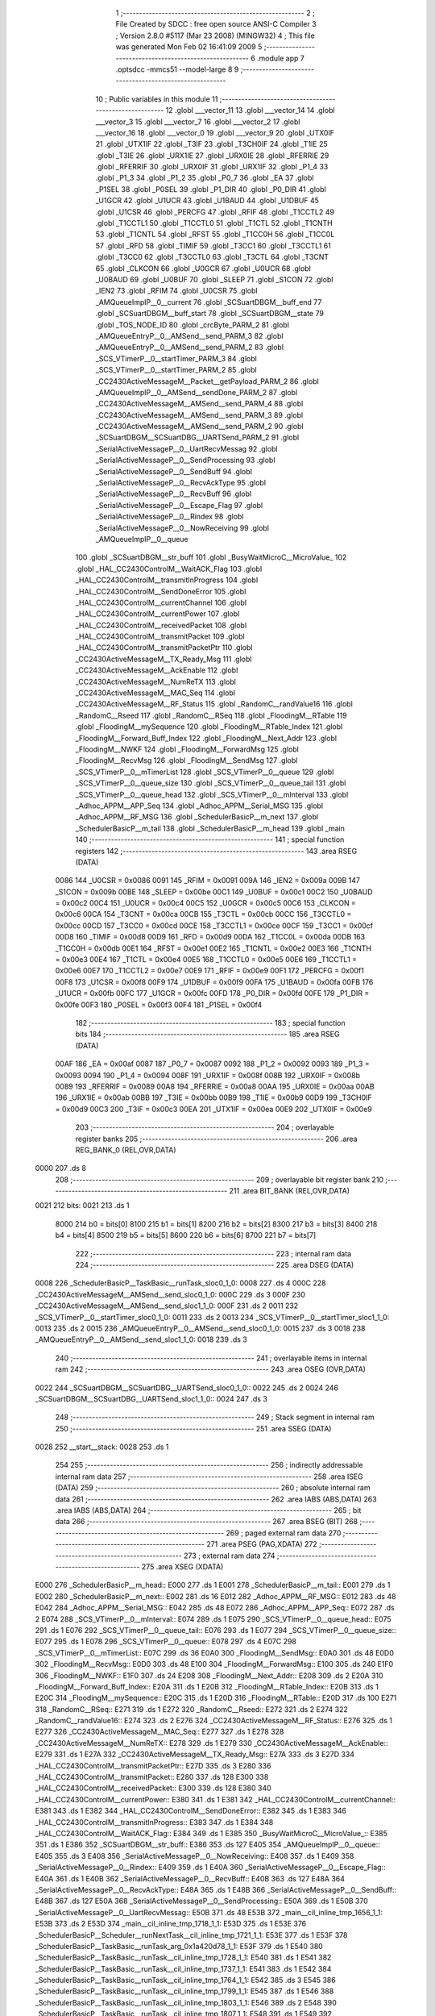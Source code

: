                               1 ;--------------------------------------------------------
                              2 ; File Created by SDCC : free open source ANSI-C Compiler
                              3 ; Version 2.8.0 #5117 (Mar 23 2008) (MINGW32)
                              4 ; This file was generated Mon Feb 02 16:41:09 2009
                              5 ;--------------------------------------------------------
                              6 	.module app
                              7 	.optsdcc -mmcs51 --model-large
                              8 	
                              9 ;--------------------------------------------------------
                             10 ; Public variables in this module
                             11 ;--------------------------------------------------------
                             12 	.globl ___vector_11
                             13 	.globl ___vector_14
                             14 	.globl ___vector_3
                             15 	.globl ___vector_7
                             16 	.globl ___vector_2
                             17 	.globl ___vector_16
                             18 	.globl ___vector_0
                             19 	.globl ___vector_9
                             20 	.globl _UTX0IF
                             21 	.globl _UTX1IF
                             22 	.globl _T3IF
                             23 	.globl _T3CH0IF
                             24 	.globl _T1IE
                             25 	.globl _T3IE
                             26 	.globl _URX1IE
                             27 	.globl _URX0IE
                             28 	.globl _RFERRIE
                             29 	.globl _RFERRIF
                             30 	.globl _URX0IF
                             31 	.globl _URX1IF
                             32 	.globl _P1_4
                             33 	.globl _P1_3
                             34 	.globl _P1_2
                             35 	.globl _P0_7
                             36 	.globl _EA
                             37 	.globl _P1SEL
                             38 	.globl _P0SEL
                             39 	.globl _P1_DIR
                             40 	.globl _P0_DIR
                             41 	.globl _U1GCR
                             42 	.globl _U1UCR
                             43 	.globl _U1BAUD
                             44 	.globl _U1DBUF
                             45 	.globl _U1CSR
                             46 	.globl _PERCFG
                             47 	.globl _RFIF
                             48 	.globl _T1CCTL2
                             49 	.globl _T1CCTL1
                             50 	.globl _T1CCTL0
                             51 	.globl _T1CTL
                             52 	.globl _T1CNTH
                             53 	.globl _T1CNTL
                             54 	.globl _RFST
                             55 	.globl _T1CC0H
                             56 	.globl _T1CC0L
                             57 	.globl _RFD
                             58 	.globl _TIMIF
                             59 	.globl _T3CC1
                             60 	.globl _T3CCTL1
                             61 	.globl _T3CC0
                             62 	.globl _T3CCTL0
                             63 	.globl _T3CTL
                             64 	.globl _T3CNT
                             65 	.globl _CLKCON
                             66 	.globl _U0GCR
                             67 	.globl _U0UCR
                             68 	.globl _U0BAUD
                             69 	.globl _U0BUF
                             70 	.globl _SLEEP
                             71 	.globl _S1CON
                             72 	.globl _IEN2
                             73 	.globl _RFIM
                             74 	.globl _U0CSR
                             75 	.globl _AMQueueImplP__0__current
                             76 	.globl _SCSuartDBGM__buff_end
                             77 	.globl _SCSuartDBGM__buff_start
                             78 	.globl _SCSuartDBGM__state
                             79 	.globl _TOS_NODE_ID
                             80 	.globl _crcByte_PARM_2
                             81 	.globl _AMQueueEntryP__0__AMSend__send_PARM_3
                             82 	.globl _AMQueueEntryP__0__AMSend__send_PARM_2
                             83 	.globl _SCS_VTimerP__0__startTimer_PARM_3
                             84 	.globl _SCS_VTimerP__0__startTimer_PARM_2
                             85 	.globl _CC2430ActiveMessageM__Packet__getPayload_PARM_2
                             86 	.globl _AMQueueImplP__0__AMSend__sendDone_PARM_2
                             87 	.globl _CC2430ActiveMessageM__AMSend__send_PARM_4
                             88 	.globl _CC2430ActiveMessageM__AMSend__send_PARM_3
                             89 	.globl _CC2430ActiveMessageM__AMSend__send_PARM_2
                             90 	.globl _SCSuartDBGM__SCSuartDBG__UARTSend_PARM_2
                             91 	.globl _SerialActiveMessageP__0__UartRecvMessag
                             92 	.globl _SerialActiveMessageP__0__SendProcessing
                             93 	.globl _SerialActiveMessageP__0__SendBuff
                             94 	.globl _SerialActiveMessageP__0__RecvAckType
                             95 	.globl _SerialActiveMessageP__0__RecvBuff
                             96 	.globl _SerialActiveMessageP__0__Escape_Flag
                             97 	.globl _SerialActiveMessageP__0__Rindex
                             98 	.globl _SerialActiveMessageP__0__NowReceiving
                             99 	.globl _AMQueueImplP__0__queue
                            100 	.globl _SCSuartDBGM__str_buff
                            101 	.globl _BusyWaitMicroC__MicroValue_
                            102 	.globl _HAL_CC2430ControlM__WaitACK_Flag
                            103 	.globl _HAL_CC2430ControlM__transmitInProgress
                            104 	.globl _HAL_CC2430ControlM__SendDoneError
                            105 	.globl _HAL_CC2430ControlM__currentChannel
                            106 	.globl _HAL_CC2430ControlM__currentPower
                            107 	.globl _HAL_CC2430ControlM__receivedPacket
                            108 	.globl _HAL_CC2430ControlM__transmitPacket
                            109 	.globl _HAL_CC2430ControlM__transmitPacketPtr
                            110 	.globl _CC2430ActiveMessageM__TX_Ready_Msg
                            111 	.globl _CC2430ActiveMessageM__AckEnable
                            112 	.globl _CC2430ActiveMessageM__NumReTX
                            113 	.globl _CC2430ActiveMessageM__MAC_Seq
                            114 	.globl _CC2430ActiveMessageM__RF_Status
                            115 	.globl _RandomC__randValue16
                            116 	.globl _RandomC__Rseed
                            117 	.globl _RandomC__RSeq
                            118 	.globl _FloodingM__RTable
                            119 	.globl _FloodingM__mySequence
                            120 	.globl _FloodingM__RTable_Index
                            121 	.globl _FloodingM__Forward_Buff_Index
                            122 	.globl _FloodingM__Next_Addr
                            123 	.globl _FloodingM__NWKF
                            124 	.globl _FloodingM__ForwardMsg
                            125 	.globl _FloodingM__RecvMsg
                            126 	.globl _FloodingM__SendMsg
                            127 	.globl _SCS_VTimerP__0__mTimerList
                            128 	.globl _SCS_VTimerP__0__queue
                            129 	.globl _SCS_VTimerP__0__queue_size
                            130 	.globl _SCS_VTimerP__0__queue_tail
                            131 	.globl _SCS_VTimerP__0__queue_head
                            132 	.globl _SCS_VTimerP__0__mInterval
                            133 	.globl _Adhoc_APPM__APP_Seq
                            134 	.globl _Adhoc_APPM__Serial_MSG
                            135 	.globl _Adhoc_APPM__RF_MSG
                            136 	.globl _SchedulerBasicP__m_next
                            137 	.globl _SchedulerBasicP__m_tail
                            138 	.globl _SchedulerBasicP__m_head
                            139 	.globl _main
                            140 ;--------------------------------------------------------
                            141 ; special function registers
                            142 ;--------------------------------------------------------
                            143 	.area RSEG    (DATA)
                    0086    144 _U0CSR	=	0x0086
                    0091    145 _RFIM	=	0x0091
                    009A    146 _IEN2	=	0x009a
                    009B    147 _S1CON	=	0x009b
                    00BE    148 _SLEEP	=	0x00be
                    00C1    149 _U0BUF	=	0x00c1
                    00C2    150 _U0BAUD	=	0x00c2
                    00C4    151 _U0UCR	=	0x00c4
                    00C5    152 _U0GCR	=	0x00c5
                    00C6    153 _CLKCON	=	0x00c6
                    00CA    154 _T3CNT	=	0x00ca
                    00CB    155 _T3CTL	=	0x00cb
                    00CC    156 _T3CCTL0	=	0x00cc
                    00CD    157 _T3CC0	=	0x00cd
                    00CE    158 _T3CCTL1	=	0x00ce
                    00CF    159 _T3CC1	=	0x00cf
                    00D8    160 _TIMIF	=	0x00d8
                    00D9    161 _RFD	=	0x00d9
                    00DA    162 _T1CC0L	=	0x00da
                    00DB    163 _T1CC0H	=	0x00db
                    00E1    164 _RFST	=	0x00e1
                    00E2    165 _T1CNTL	=	0x00e2
                    00E3    166 _T1CNTH	=	0x00e3
                    00E4    167 _T1CTL	=	0x00e4
                    00E5    168 _T1CCTL0	=	0x00e5
                    00E6    169 _T1CCTL1	=	0x00e6
                    00E7    170 _T1CCTL2	=	0x00e7
                    00E9    171 _RFIF	=	0x00e9
                    00F1    172 _PERCFG	=	0x00f1
                    00F8    173 _U1CSR	=	0x00f8
                    00F9    174 _U1DBUF	=	0x00f9
                    00FA    175 _U1BAUD	=	0x00fa
                    00FB    176 _U1UCR	=	0x00fb
                    00FC    177 _U1GCR	=	0x00fc
                    00FD    178 _P0_DIR	=	0x00fd
                    00FE    179 _P1_DIR	=	0x00fe
                    00F3    180 _P0SEL	=	0x00f3
                    00F4    181 _P1SEL	=	0x00f4
                            182 ;--------------------------------------------------------
                            183 ; special function bits
                            184 ;--------------------------------------------------------
                            185 	.area RSEG    (DATA)
                    00AF    186 _EA	=	0x00af
                    0087    187 _P0_7	=	0x0087
                    0092    188 _P1_2	=	0x0092
                    0093    189 _P1_3	=	0x0093
                    0094    190 _P1_4	=	0x0094
                    008F    191 _URX1IF	=	0x008f
                    008B    192 _URX0IF	=	0x008b
                    0089    193 _RFERRIF	=	0x0089
                    00A8    194 _RFERRIE	=	0x00a8
                    00AA    195 _URX0IE	=	0x00aa
                    00AB    196 _URX1IE	=	0x00ab
                    00BB    197 _T3IE	=	0x00bb
                    00B9    198 _T1IE	=	0x00b9
                    00D9    199 _T3CH0IF	=	0x00d9
                    00C3    200 _T3IF	=	0x00c3
                    00EA    201 _UTX1IF	=	0x00ea
                    00E9    202 _UTX0IF	=	0x00e9
                            203 ;--------------------------------------------------------
                            204 ; overlayable register banks
                            205 ;--------------------------------------------------------
                            206 	.area REG_BANK_0	(REL,OVR,DATA)
   0000                     207 	.ds 8
                            208 ;--------------------------------------------------------
                            209 ; overlayable bit register bank
                            210 ;--------------------------------------------------------
                            211 	.area BIT_BANK	(REL,OVR,DATA)
   0021                     212 bits:
   0021                     213 	.ds 1
                    8000    214 	b0 = bits[0]
                    8100    215 	b1 = bits[1]
                    8200    216 	b2 = bits[2]
                    8300    217 	b3 = bits[3]
                    8400    218 	b4 = bits[4]
                    8500    219 	b5 = bits[5]
                    8600    220 	b6 = bits[6]
                    8700    221 	b7 = bits[7]
                            222 ;--------------------------------------------------------
                            223 ; internal ram data
                            224 ;--------------------------------------------------------
                            225 	.area DSEG    (DATA)
   0008                     226 _SchedulerBasicP__TaskBasic__runTask_sloc0_1_0:
   0008                     227 	.ds 4
   000C                     228 _CC2430ActiveMessageM__AMSend__send_sloc0_1_0:
   000C                     229 	.ds 3
   000F                     230 _CC2430ActiveMessageM__AMSend__send_sloc1_1_0:
   000F                     231 	.ds 2
   0011                     232 _SCS_VTimerP__0__startTimer_sloc0_1_0:
   0011                     233 	.ds 2
   0013                     234 _SCS_VTimerP__0__startTimer_sloc1_1_0:
   0013                     235 	.ds 2
   0015                     236 _AMQueueEntryP__0__AMSend__send_sloc0_1_0:
   0015                     237 	.ds 3
   0018                     238 _AMQueueEntryP__0__AMSend__send_sloc1_1_0:
   0018                     239 	.ds 3
                            240 ;--------------------------------------------------------
                            241 ; overlayable items in internal ram 
                            242 ;--------------------------------------------------------
                            243 	.area	OSEG    (OVR,DATA)
   0022                     244 _SCSuartDBGM__SCSuartDBG__UARTSend_sloc0_1_0::
   0022                     245 	.ds 2
   0024                     246 _SCSuartDBGM__SCSuartDBG__UARTSend_sloc1_1_0::
   0024                     247 	.ds 3
                            248 ;--------------------------------------------------------
                            249 ; Stack segment in internal ram 
                            250 ;--------------------------------------------------------
                            251 	.area	SSEG	(DATA)
   0028                     252 __start__stack:
   0028                     253 	.ds	1
                            254 
                            255 ;--------------------------------------------------------
                            256 ; indirectly addressable internal ram data
                            257 ;--------------------------------------------------------
                            258 	.area ISEG    (DATA)
                            259 ;--------------------------------------------------------
                            260 ; absolute internal ram data
                            261 ;--------------------------------------------------------
                            262 	.area IABS    (ABS,DATA)
                            263 	.area IABS    (ABS,DATA)
                            264 ;--------------------------------------------------------
                            265 ; bit data
                            266 ;--------------------------------------------------------
                            267 	.area BSEG    (BIT)
                            268 ;--------------------------------------------------------
                            269 ; paged external ram data
                            270 ;--------------------------------------------------------
                            271 	.area PSEG    (PAG,XDATA)
                            272 ;--------------------------------------------------------
                            273 ; external ram data
                            274 ;--------------------------------------------------------
                            275 	.area XSEG    (XDATA)
   E000                     276 _SchedulerBasicP__m_head::
   E000                     277 	.ds 1
   E001                     278 _SchedulerBasicP__m_tail::
   E001                     279 	.ds 1
   E002                     280 _SchedulerBasicP__m_next::
   E002                     281 	.ds 16
   E012                     282 _Adhoc_APPM__RF_MSG::
   E012                     283 	.ds 48
   E042                     284 _Adhoc_APPM__Serial_MSG::
   E042                     285 	.ds 48
   E072                     286 _Adhoc_APPM__APP_Seq::
   E072                     287 	.ds 2
   E074                     288 _SCS_VTimerP__0__mInterval::
   E074                     289 	.ds 1
   E075                     290 _SCS_VTimerP__0__queue_head::
   E075                     291 	.ds 1
   E076                     292 _SCS_VTimerP__0__queue_tail::
   E076                     293 	.ds 1
   E077                     294 _SCS_VTimerP__0__queue_size::
   E077                     295 	.ds 1
   E078                     296 _SCS_VTimerP__0__queue::
   E078                     297 	.ds 4
   E07C                     298 _SCS_VTimerP__0__mTimerList::
   E07C                     299 	.ds 36
   E0A0                     300 _FloodingM__SendMsg::
   E0A0                     301 	.ds 48
   E0D0                     302 _FloodingM__RecvMsg::
   E0D0                     303 	.ds 48
   E100                     304 _FloodingM__ForwardMsg::
   E100                     305 	.ds 240
   E1F0                     306 _FloodingM__NWKF::
   E1F0                     307 	.ds 24
   E208                     308 _FloodingM__Next_Addr::
   E208                     309 	.ds 2
   E20A                     310 _FloodingM__Forward_Buff_Index::
   E20A                     311 	.ds 1
   E20B                     312 _FloodingM__RTable_Index::
   E20B                     313 	.ds 1
   E20C                     314 _FloodingM__mySequence::
   E20C                     315 	.ds 1
   E20D                     316 _FloodingM__RTable::
   E20D                     317 	.ds 100
   E271                     318 _RandomC__RSeq::
   E271                     319 	.ds 1
   E272                     320 _RandomC__Rseed::
   E272                     321 	.ds 2
   E274                     322 _RandomC__randValue16::
   E274                     323 	.ds 2
   E276                     324 _CC2430ActiveMessageM__RF_Status::
   E276                     325 	.ds 1
   E277                     326 _CC2430ActiveMessageM__MAC_Seq::
   E277                     327 	.ds 1
   E278                     328 _CC2430ActiveMessageM__NumReTX::
   E278                     329 	.ds 1
   E279                     330 _CC2430ActiveMessageM__AckEnable::
   E279                     331 	.ds 1
   E27A                     332 _CC2430ActiveMessageM__TX_Ready_Msg::
   E27A                     333 	.ds 3
   E27D                     334 _HAL_CC2430ControlM__transmitPacketPtr::
   E27D                     335 	.ds 3
   E280                     336 _HAL_CC2430ControlM__transmitPacket::
   E280                     337 	.ds 128
   E300                     338 _HAL_CC2430ControlM__receivedPacket::
   E300                     339 	.ds 128
   E380                     340 _HAL_CC2430ControlM__currentPower::
   E380                     341 	.ds 1
   E381                     342 _HAL_CC2430ControlM__currentChannel::
   E381                     343 	.ds 1
   E382                     344 _HAL_CC2430ControlM__SendDoneError::
   E382                     345 	.ds 1
   E383                     346 _HAL_CC2430ControlM__transmitInProgress::
   E383                     347 	.ds 1
   E384                     348 _HAL_CC2430ControlM__WaitACK_Flag::
   E384                     349 	.ds 1
   E385                     350 _BusyWaitMicroC__MicroValue_::
   E385                     351 	.ds 1
   E386                     352 _SCSuartDBGM__str_buff::
   E386                     353 	.ds 127
   E405                     354 _AMQueueImplP__0__queue::
   E405                     355 	.ds 3
   E408                     356 _SerialActiveMessageP__0__NowReceiving::
   E408                     357 	.ds 1
   E409                     358 _SerialActiveMessageP__0__Rindex::
   E409                     359 	.ds 1
   E40A                     360 _SerialActiveMessageP__0__Escape_Flag::
   E40A                     361 	.ds 1
   E40B                     362 _SerialActiveMessageP__0__RecvBuff::
   E40B                     363 	.ds 127
   E48A                     364 _SerialActiveMessageP__0__RecvAckType::
   E48A                     365 	.ds 1
   E48B                     366 _SerialActiveMessageP__0__SendBuff::
   E48B                     367 	.ds 127
   E50A                     368 _SerialActiveMessageP__0__SendProcessing::
   E50A                     369 	.ds 1
   E50B                     370 _SerialActiveMessageP__0__UartRecvMessag::
   E50B                     371 	.ds 48
   E53B                     372 _main__cil_inline_tmp_1656_1_1:
   E53B                     373 	.ds 2
   E53D                     374 _main__cil_inline_tmp_1718_1_1:
   E53D                     375 	.ds 1
   E53E                     376 _SchedulerBasicP__Scheduler__runNextTask__cil_inline_tmp_1721_1_1:
   E53E                     377 	.ds 1
   E53F                     378 _SchedulerBasicP__TaskBasic__runTask_arg_0x1a420d78_1_1:
   E53F                     379 	.ds 1
   E540                     380 _SchedulerBasicP__TaskBasic__runTask__cil_inline_tmp_1728_1_1:
   E540                     381 	.ds 1
   E541                     382 _SchedulerBasicP__TaskBasic__runTask__cil_inline_tmp_1737_1_1:
   E541                     383 	.ds 1
   E542                     384 _SchedulerBasicP__TaskBasic__runTask__cil_inline_tmp_1764_1_1:
   E542                     385 	.ds 3
   E545                     386 _SchedulerBasicP__TaskBasic__runTask__cil_inline_tmp_1799_1_1:
   E545                     387 	.ds 1
   E546                     388 _SchedulerBasicP__TaskBasic__runTask__cil_inline_tmp_1803_1_1:
   E546                     389 	.ds 2
   E548                     390 _SchedulerBasicP__TaskBasic__runTask__cil_inline_tmp_1807_1_1:
   E548                     391 	.ds 1
   E549                     392 _SchedulerBasicP__TaskBasic__runTask__cil_inline_tmp_1808_1_1:
   E549                     393 	.ds 1
   E54A                     394 _SchedulerBasicP__TaskBasic__runTask__cil_inline_tmp_1809_1_1:
   E54A                     395 	.ds 1
   E54B                     396 _SchedulerBasicP__TaskBasic__runTask__cil_inline_tmp_1810_1_1:
   E54B                     397 	.ds 1
   E54C                     398 _SchedulerBasicP__TaskBasic__runTask__cil_inline_tmp_1811_1_1:
   E54C                     399 	.ds 1
   E54D                     400 _SchedulerBasicP__TaskBasic__runTask__cil_inline_tmp_1812_1_1:
   E54D                     401 	.ds 1
   E54E                     402 _SchedulerBasicP__TaskBasic__runTask__cil_inline_tmp_1813_1_1:
   E54E                     403 	.ds 1
   E54F                     404 _SchedulerBasicP__TaskBasic__runTask__cil_inline_tmp_1814_1_1:
   E54F                     405 	.ds 1
   E550                     406 _SchedulerBasicP__TaskBasic__runTask__cil_inline_tmp_1819_1_1:
   E550                     407 	.ds 2
   E552                     408 _SchedulerBasicP__TaskBasic__runTask__cil_inline_tmp_1835_1_1:
   E552                     409 	.ds 1
   E553                     410 _SchedulerBasicP__TaskBasic__runTask__cil_inline_tmp_1857_1_1:
   E553                     411 	.ds 3
   E556                     412 _SchedulerBasicP__TaskBasic__runTask__cil_inline_tmp_1870_1_1:
   E556                     413 	.ds 2
   E558                     414 _SchedulerBasicP__TaskBasic__runTask__cil_inline_tmp_1893_1_1:
   E558                     415 	.ds 24
   E570                     416 _SchedulerBasicP__TaskBasic__runTask__cil_inline_tmp_1980_1_1:
   E570                     417 	.ds 1
   E571                     418 _SchedulerBasicP__TaskBasic__runTask__cil_inline_tmp_2032_1_1:
   E571                     419 	.ds 6
   E577                     420 _SCSuartDBGM__SCSuartDBG__UARTSend_PARM_2:
   E577                     421 	.ds 1
   E578                     422 _SCSuartDBGM__SCSuartDBG__UARTSend__data_1_1:
   E578                     423 	.ds 3
   E57B                     424 _AMQueueImplP__0__tryToSend__cil_inline_tmp_2056_1_1:
   E57B                     425 	.ds 1
   E57C                     426 _CC2430ActiveMessageM__AMSend__send_PARM_2:
   E57C                     427 	.ds 2
   E57E                     428 _CC2430ActiveMessageM__AMSend__send_PARM_3:
   E57E                     429 	.ds 3
   E581                     430 _CC2430ActiveMessageM__AMSend__send_PARM_4:
   E581                     431 	.ds 1
   E582                     432 _CC2430ActiveMessageM__AMSend__send_id_1_1:
   E582                     433 	.ds 1
   E583                     434 _CC2430ActiveMessageM__AMSend__send_tmp_1_1:
   E583                     435 	.ds 1
   E584                     436 _SchedulerBasicP__TaskBasic__postTask_id_1_1:
   E584                     437 	.ds 1
   E585                     438 _SchedulerBasicP__TaskBasic__postTask_tmp___1_1_1:
   E585                     439 	.ds 2
   E587                     440 _SchedulerBasicP__TaskBasic__postTask__cil_inline_tmp_2087_1_1:
   E587                     441 	.ds 1
   E588                     442 _SchedulerBasicP__TaskBasic__postTask__cil_inline_tmp_2092_1_1:
   E588                     443 	.ds 2
   E58A                     444 _AMQueueImplP__0__AMSend__sendDone_PARM_2:
   E58A                     445 	.ds 1
   E58B                     446 _AMQueueImplP__0__AMSend__sendDone_msg_1_1:
   E58B                     447 	.ds 3
   E58E                     448 _AMQueueImplP__0__AMSend__sendDone_last_1_1:
   E58E                     449 	.ds 1
   E58F                     450 _CC2430ActiveMessageM__Packet__getPayload_PARM_2:
   E58F                     451 	.ds 3
   E592                     452 _CC2430ActiveMessageM__Packet__getPayload_msg_1_1:
   E592                     453 	.ds 3
   E595                     454 _FloodingM__isRecvPrevious_msg_1_1:
   E595                     455 	.ds 3
   E598                     456 _FloodingM__isRecvPrevious_pack_1_1:
   E598                     457 	.ds 24
   E5B0                     458 _FloodingM__isRecvPrevious_return_status_1_1:
   E5B0                     459 	.ds 1
   E5B1                     460 _FloodingM__insertMSGtoRTable_msg_1_1:
   E5B1                     461 	.ds 3
   E5B4                     462 _FloodingM__insertMSGtoRTable_pack_1_1:
   E5B4                     463 	.ds 24
   E5CC                     464 _SCS_VTimerP__0__startTimer_PARM_2:
   E5CC                     465 	.ds 4
   E5D0                     466 _SCS_VTimerP__0__startTimer_PARM_3:
   E5D0                     467 	.ds 1
   E5D1                     468 _SCS_VTimerP__0__startTimer_id_1_1:
   E5D1                     469 	.ds 1
   E5D2                     470 _SCS_VTimerP__0__startTimer__cil_inline_tmp_2165_1_1:
   E5D2                     471 	.ds 2
   E5D4                     472 _Adhoc_APPM__Timer__fired_APP_M_1_1:
   E5D4                     473 	.ds 12
   E5E0                     474 _Adhoc_APPM__Timer__fired_tmp_1_1:
   E5E0                     475 	.ds 2
   E5E2                     476 _Adhoc_APPM__Timer__fired__cil_inline_tmp_2184_1_1:
   E5E2                     477 	.ds 24
   E5FA                     478 _FloodingM__SendFromAPP__getPayload_msg_1_1:
   E5FA                     479 	.ds 3
   E5FD                     480 _AMQueueEntryP__0__AMSend__send_PARM_2:
   E5FD                     481 	.ds 3
   E600                     482 _AMQueueEntryP__0__AMSend__send_PARM_3:
   E600                     483 	.ds 1
   E601                     484 _AMQueueEntryP__0__AMSend__send_dest_1_1:
   E601                     485 	.ds 2
   E603                     486 _AMQueueEntryP__0__AMSend__send__cil_inline_tmp_2270_1_1:
   E603                     487 	.ds 1
   E604                     488 _HplSCS_Clock_Timer1P__Alarm__start_dt_1_1:
   E604                     489 	.ds 1
   E605                     490 _HplSCS_Clock_Timer1P__Alarm__start_r_1_1:
   E605                     491 	.ds 2
   E607                     492 _CC2430ActiveMessageM__CC2430_TX_RX__sendPacketDone_err_1_1:
   E607                     493 	.ds 1
   E608                     494 _RandomC__Random__rand16_tmp_1_1:
   E608                     495 	.ds 1
   E609                     496 _crcByte_PARM_2:
   E609                     497 	.ds 1
   E60A                     498 _crcByte_crc_1_1:
   E60A                     499 	.ds 2
   E60C                     500 _RandomC__SeedInit__init_param_1_1:
   E60C                     501 	.ds 2
   E60E                     502 ___vector_2__cil_inline_tmp_2326_1_1:
   E60E                     503 	.ds 1
   E60F                     504 ___vector_2__cil_inline_tmp_2332_1_1:
   E60F                     505 	.ds 1
   E610                     506 ___vector_2__cil_inline_tmp_2333_1_1:
   E610                     507 	.ds 1
   E611                     508 ___vector_2__cil_inline_tmp_2334_1_1:
   E611                     509 	.ds 1
   E612                     510 ___vector_2__cil_inline_tmp_2335_1_1:
   E612                     511 	.ds 1
                            512 ;--------------------------------------------------------
                            513 ; absolute external ram data
                            514 ;--------------------------------------------------------
                            515 	.area XABS    (ABS,XDATA)
                            516 ;--------------------------------------------------------
                            517 ; external initialized ram data
                            518 ;--------------------------------------------------------
                            519 	.area XISEG   (XDATA)
   E629                     520 _TOS_NODE_ID::
   E629                     521 	.ds 2
   E62B                     522 _SCSuartDBGM__state::
   E62B                     523 	.ds 1
   E62C                     524 _SCSuartDBGM__buff_start::
   E62C                     525 	.ds 2
   E62E                     526 _SCSuartDBGM__buff_end::
   E62E                     527 	.ds 2
   E630                     528 _AMQueueImplP__0__current::
   E630                     529 	.ds 1
                            530 	.area HOME    (CODE)
                            531 	.area GSINIT0 (CODE)
                            532 	.area GSINIT1 (CODE)
                            533 	.area GSINIT2 (CODE)
                            534 	.area GSINIT3 (CODE)
                            535 	.area GSINIT4 (CODE)
                            536 	.area GSINIT5 (CODE)
                            537 	.area GSINIT  (CODE)
                            538 	.area GSFINAL (CODE)
                            539 	.area CSEG    (CODE)
                            540 ;--------------------------------------------------------
                            541 ; interrupt vector 
                            542 ;--------------------------------------------------------
                            543 	.area HOME    (CODE)
   0000                     544 __interrupt_vect:
   0000 02 00 8B            545 	ljmp	__sdcc_gsinit_startup
   0003 02 1E 8B            546 	ljmp	___vector_0
   0006                     547 	.ds	5
   000B 32                  548 	reti
   000C                     549 	.ds	7
   0013 02 1F 58            550 	ljmp	___vector_2
   0016                     551 	.ds	5
   001B 02 22 09            552 	ljmp	___vector_3
   001E                     553 	.ds	5
   0023 32                  554 	reti
   0024                     555 	.ds	7
   002B 32                  556 	reti
   002C                     557 	.ds	7
   0033 32                  558 	reti
   0034                     559 	.ds	7
   003B 02 21 43            560 	ljmp	___vector_7
   003E                     561 	.ds	5
   0043 32                  562 	reti
   0044                     563 	.ds	7
   004B 02 1E 11            564 	ljmp	___vector_9
   004E                     565 	.ds	5
   0053 32                  566 	reti
   0054                     567 	.ds	7
   005B 02 22 29            568 	ljmp	___vector_11
   005E                     569 	.ds	5
   0063 32                  570 	reti
   0064                     571 	.ds	7
   006B 32                  572 	reti
   006C                     573 	.ds	7
   0073 02 22 12            574 	ljmp	___vector_14
   0076                     575 	.ds	5
   007B 32                  576 	reti
   007C                     577 	.ds	7
   0083 02 1E B2            578 	ljmp	___vector_16
                            579 ;--------------------------------------------------------
                            580 ; global & static initialisations
                            581 ;--------------------------------------------------------
                            582 	.area HOME    (CODE)
                            583 	.area GSINIT  (CODE)
                            584 	.area GSFINAL (CODE)
                            585 	.area GSINIT  (CODE)
                            586 	.globl __sdcc_gsinit_startup
                            587 	.globl __sdcc_program_startup
                            588 	.globl __start__stack
                            589 	.globl __mcs51_genXINIT
                            590 	.globl __mcs51_genXRAMCLEAR
                            591 	.globl __mcs51_genRAMCLEAR
                            592 	.area GSFINAL (CODE)
   00E4 02 00 86            593 	ljmp	__sdcc_program_startup
                            594 ;--------------------------------------------------------
                            595 ; Home
                            596 ;--------------------------------------------------------
                            597 	.area HOME    (CODE)
                            598 	.area HOME    (CODE)
   0086                     599 __sdcc_program_startup:
   0086 12 00 E7            600 	lcall	_main
                            601 ;	return from main will lock up
   0089 80 FE               602 	sjmp .
                            603 ;--------------------------------------------------------
                            604 ; code
                            605 ;--------------------------------------------------------
                            606 	.area CSEG    (CODE)
                            607 ;------------------------------------------------------------
                            608 ;Allocation info for local variables in function 'main'
                            609 ;------------------------------------------------------------
                            610 ;_cil_inline_tmp_1613      Allocated with name '_main__cil_inline_tmp_1613_1_1'
                            611 ;_cil_inline_tmp_1614      Allocated with name '_main__cil_inline_tmp_1614_1_1'
                            612 ;_cil_inline_tmp_1623      Allocated with name '_main__cil_inline_tmp_1623_1_1'
                            613 ;_cil_inline_tmp_1636      Allocated with name '_main__cil_inline_tmp_1636_1_1'
                            614 ;_cil_inline_tmp_1638      Allocated with name '_main__cil_inline_tmp_1638_1_1'
                            615 ;_cil_inline_tmp_1640      Allocated with name '_main__cil_inline_tmp_1640_1_1'
                            616 ;_cil_inline_tmp_1651      Allocated with name '_main__cil_inline_tmp_1651_1_1'
                            617 ;_cil_inline_tmp_1656      Allocated with name '_main__cil_inline_tmp_1656_1_1'
                            618 ;_cil_inline_tmp_1663      Allocated with name '_main__cil_inline_tmp_1663_1_1'
                            619 ;_cil_inline_tmp_1668      Allocated with name '_main__cil_inline_tmp_1668_1_1'
                            620 ;_cil_inline_tmp_1673      Allocated with name '_main__cil_inline_tmp_1673_1_1'
                            621 ;_cil_inline_tmp_1676      Allocated with name '_main__cil_inline_tmp_1676_1_1'
                            622 ;_cil_inline_tmp_1678      Allocated with name '_main__cil_inline_tmp_1678_1_1'
                            623 ;_cil_inline_tmp_1692      Allocated with name '_main__cil_inline_tmp_1692_1_1'
                            624 ;_cil_inline_tmp_1695      Allocated with name '_main__cil_inline_tmp_1695_1_1'
                            625 ;_cil_inline_tmp_1717      Allocated with name '_main__cil_inline_tmp_1717_1_1'
                            626 ;_cil_inline_tmp_1718      Allocated with name '_main__cil_inline_tmp_1718_1_1'
                            627 ;_cil_inline_tmp_1719      Allocated with name '_main__cil_inline_tmp_1719_1_1'
                            628 ;------------------------------------------------------------
                            629 ;	-----------------------------------------
                            630 ;	 function main
                            631 ;	-----------------------------------------
   00E7                     632 _main:
                    0002    633 	ar2 = 0x02
                    0003    634 	ar3 = 0x03
                    0004    635 	ar4 = 0x04
                    0005    636 	ar5 = 0x05
                    0006    637 	ar6 = 0x06
                    0007    638 	ar7 = 0x07
                    0000    639 	ar0 = 0x00
                    0001    640 	ar1 = 0x01
   00E7 A2 AF               641 	mov	c,_EA
   00E9 E4                  642 	clr	a
   00EA 33                  643 	rlc	a
   00EB FA                  644 	mov	r2,a
   00EC C2 AF               645 	clr	_EA
   00EE 7B 00               646 	mov	r3,#0x00
   00F0                     647 00101$:
   00F0 8B 04               648 	mov	ar4,r3
   00F2 7D 00               649 	mov	r5,#0x00
   00F4 C3                  650 	clr	c
   00F5 EC                  651 	mov	a,r4
   00F6 94 10               652 	subb	a,#0x10
   00F8 ED                  653 	mov	a,r5
   00F9 94 00               654 	subb	a,#0x00
   00FB 50 10               655 	jnc	00103$
   00FD EB                  656 	mov	a,r3
   00FE 24 02               657 	add	a,#_SchedulerBasicP__m_next
   0100 F5 82               658 	mov	dpl,a
   0102 E4                  659 	clr	a
   0103 34 E0               660 	addc	a,#(_SchedulerBasicP__m_next >> 8)
   0105 F5 83               661 	mov	dph,a
   0107 74 FF               662 	mov	a,#0xFF
   0109 F0                  663 	movx	@dptr,a
   010A 0B                  664 	inc	r3
   010B 80 E3               665 	sjmp	00101$
   010D                     666 00103$:
   010D 90 E0 00            667 	mov	dptr,#_SchedulerBasicP__m_head
   0110 74 FF               668 	mov	a,#0xFF
   0112 F0                  669 	movx	@dptr,a
   0113 90 E0 01            670 	mov	dptr,#_SchedulerBasicP__m_tail
   0116 74 FF               671 	mov	a,#0xFF
   0118 F0                  672 	movx	@dptr,a
   0119 90 E6 29            673 	mov	dptr,#_TOS_NODE_ID
   011C 74 01               674 	mov	a,#0x01
   011E F0                  675 	movx	@dptr,a
   011F E4                  676 	clr	a
   0120 A3                  677 	inc	dptr
   0121 F0                  678 	movx	@dptr,a
   0122 AB BE               679 	mov	r3,_SLEEP
   0124 53 03 FC            680 	anl	ar3,#0xFC
   0127 8B BE               681 	mov	_SLEEP,r3
   0129 AB BE               682 	mov	r3,_SLEEP
   012B 53 03 FB            683 	anl	ar3,#0xFB
   012E 7C 00               684 	mov	r4,#0x00
   0130 8B BE               685 	mov	_SLEEP,r3
   0132                     686 00104$:
   0132 AB BE               687 	mov	r3,_SLEEP
   0134 7C 00               688 	mov	r4,#0x00
   0136 EB                  689 	mov	a,r3
   0137 30 E6 F8            690 	jnb	acc.6,00104$
   013A 75 C6 08            691 	mov	_CLKCON,#0x08
   013D                     692 00107$:
   013D AB C6               693 	mov	r3,_CLKCON
   013F 7C 00               694 	mov	r4,#0x00
   0141 BB 08 F9            695 	cjne	r3,#0x08,00107$
   0144 BC 00 F6            696 	cjne	r4,#0x00,00107$
   0147 AB FD               697 	mov	r3,_P0_DIR
   0149 43 03 80            698 	orl	ar3,#0x80
   014C 8B FD               699 	mov	_P0_DIR,r3
   014E C2 87               700 	clr	_P0_7
   0150 AB FE               701 	mov	r3,_P1_DIR
   0152 43 03 04            702 	orl	ar3,#0x04
   0155 8B FE               703 	mov	_P1_DIR,r3
   0157 AB FE               704 	mov	r3,_P1_DIR
   0159 43 03 08            705 	orl	ar3,#0x08
   015C 8B FE               706 	mov	_P1_DIR,r3
   015E AB FE               707 	mov	r3,_P1_DIR
   0160 7C 00               708 	mov	r4,#0x00
   0162 43 03 10            709 	orl	ar3,#0x10
   0165 8B FE               710 	mov	_P1_DIR,r3
   0167 D2 92               711 	setb	_P1_2
   0169 D2 93               712 	setb	_P1_3
   016B D2 94               713 	setb	_P1_4
   016D                     714 00113$:
   016D C0 02               715 	push	ar2
   016F 12 05 64            716 	lcall	_SchedulerBasicP__Scheduler__runNextTask
   0172 E5 82               717 	mov	a,dpl
   0174 D0 02               718 	pop	ar2
   0176 70 F5               719 	jnz	00113$
   0178 90 E6 30            720 	mov	dptr,#_AMQueueImplP__0__current
   017B 74 FF               721 	mov	a,#0xFF
   017D F0                  722 	movx	@dptr,a
   017E 75 CC 00            723 	mov	_T3CCTL0,#0x00
   0181 75 CD 00            724 	mov	_T3CC0,#0x00
   0184 75 CE 00            725 	mov	_T3CCTL1,#0x00
   0187 75 CF 00            726 	mov	_T3CC1,#0x00
   018A 75 CA 00            727 	mov	_T3CNT,#0x00
   018D 75 CB 00            728 	mov	_T3CTL,#0x00
   0190 75 CB E0            729 	mov	_T3CTL,#0xE0
   0193 AB CB               730 	mov	r3,_T3CTL
   0195 43 03 10            731 	orl	ar3,#0x10
   0198 8B CB               732 	mov	_T3CTL,r3
   019A AB CB               733 	mov	r3,_T3CTL
   019C 43 03 02            734 	orl	ar3,#0x02
   019F 8B CB               735 	mov	_T3CTL,r3
   01A1 D2 C3               736 	setb	_T3IF
   01A3 D2 D9               737 	setb	_T3CH0IF
   01A5 AB CC               738 	mov	r3,_T3CCTL0
   01A7 43 03 44            739 	orl	ar3,#0x44
   01AA 8B CC               740 	mov	_T3CCTL0,r3
   01AC 7B 17               741 	mov	r3,#0x17
   01AE 7C DF               742 	mov	r4,#0xDF
   01B0 90 DF 17            743 	mov	dptr,#0xDF17
   01B3 E0                  744 	movx	a,@dptr
   01B4 FD                  745 	mov	r5,a
   01B5 74 F7               746 	mov	a,#0xF7
   01B7 5D                  747 	anl	a,r5
   01B8 FE                  748 	mov	r6,a
   01B9 8B 82               749 	mov	dpl,r3
   01BB 8C 83               750 	mov	dph,r4
   01BD F0                  751 	movx	@dptr,a
   01BE 90 DF 17            752 	mov	dptr,#0xDF17
   01C1 74 08               753 	mov	a,#0x08
   01C3 4D                  754 	orl	a,r5
   01C4 FB                  755 	mov	r3,a
   01C5 F0                  756 	movx	@dptr,a
   01C6                     757 00115$:
   01C6 AB E9               758 	mov	r3,_RFIF
   01C8 7C 00               759 	mov	r4,#0x00
   01CA EB                  760 	mov	a,r3
   01CB 20 E7 F8            761 	jb	acc.7,00115$
   01CE AB BE               762 	mov	r3,_SLEEP
   01D0 53 03 FB            763 	anl	ar3,#0xFB
   01D3 8B BE               764 	mov	_SLEEP,r3
   01D5 AB C6               765 	mov	r3,_CLKCON
   01D7 53 03 FE            766 	anl	ar3,#0xFE
   01DA 7C 00               767 	mov	r4,#0x00
   01DC 8B C6               768 	mov	_CLKCON,r3
   01DE                     769 00118$:
   01DE AB BE               770 	mov	r3,_SLEEP
   01E0 7C 00               771 	mov	r4,#0x00
   01E2 EB                  772 	mov	a,r3
   01E3 30 E6 F8            773 	jnb	acc.6,00118$
   01E6 90 E6 29            774 	mov	dptr,#_TOS_NODE_ID
   01E9 E0                  775 	movx	a,@dptr
   01EA FB                  776 	mov	r3,a
   01EB A3                  777 	inc	dptr
   01EC E0                  778 	movx	a,@dptr
   01ED FC                  779 	mov	r4,a
   01EE 90 DF 4D            780 	mov	dptr,#0xDF4D
   01F1 8C 07               781 	mov	ar7,r4
   01F3 8F 06               782 	mov	ar6,r7
   01F5 EE                  783 	mov	a,r6
   01F6 F0                  784 	movx	@dptr,a
   01F7 90 DF 4E            785 	mov	dptr,#0xDF4E
   01FA EB                  786 	mov	a,r3
   01FB F0                  787 	movx	@dptr,a
   01FC 90 DF 4B            788 	mov	dptr,#0xDF4B
   01FF E4                  789 	clr	a
   0200 F0                  790 	movx	@dptr,a
   0201 90 DF 4C            791 	mov	dptr,#0xDF4C
   0204 74 22               792 	mov	a,#0x22
   0206 F0                  793 	movx	@dptr,a
   0207 7B 02               794 	mov	r3,#0x02
   0209 7C DF               795 	mov	r4,#0xDF
   020B 90 DF 02            796 	mov	dptr,#0xDF02
   020E E0                  797 	movx	a,@dptr
   020F FE                  798 	mov	r6,a
   0210 74 F7               799 	mov	a,#0xF7
   0212 5E                  800 	anl	a,r6
   0213 8B 82               801 	mov	dpl,r3
   0215 8C 83               802 	mov	dph,r4
   0217 F0                  803 	movx	@dptr,a
   0218 7B 03               804 	mov	r3,#0x03
   021A 7C DF               805 	mov	r4,#0xDF
   021C 90 DF 03            806 	mov	dptr,#0xDF03
   021F E0                  807 	movx	a,@dptr
   0220 FF                  808 	mov	r7,a
   0221 43 07 20            809 	orl	ar7,#0x20
   0224 8B 82               810 	mov	dpl,r3
   0226 8C 83               811 	mov	dph,r4
   0228 EF                  812 	mov	a,r7
   0229 F0                  813 	movx	@dptr,a
   022A 90 DF 4F            814 	mov	dptr,#0xDF4F
   022D 74 7F               815 	mov	a,#0x7F
   022F F0                  816 	movx	@dptr,a
   0230 90 E3 81            817 	mov	dptr,#_HAL_CC2430ControlM__currentChannel
   0233 74 1A               818 	mov	a,#0x1A
   0235 F0                  819 	movx	@dptr,a
   0236 90 DF 10            820 	mov	dptr,#0xDF10
   0239 74 41               821 	mov	a,#0x41
   023B F0                  822 	movx	@dptr,a
   023C 90 DF 11            823 	mov	dptr,#0xDF11
   023F 74 B0               824 	mov	a,#0xB0
   0241 F0                  825 	movx	@dptr,a
   0242 90 E3 80            826 	mov	dptr,#_HAL_CC2430ControlM__currentPower
   0245 74 5F               827 	mov	a,#0x5F
   0247 F0                  828 	movx	@dptr,a
   0248 90 DF 0B            829 	mov	dptr,#0xDF0B
   024B 74 5F               830 	mov	a,#0x5F
   024D F0                  831 	movx	@dptr,a
   024E 90 DF 02            832 	mov	dptr,#0xDF02
   0251 43 06 08            833 	orl	ar6,#0x08
   0254 EE                  834 	mov	a,r6
   0255 F0                  835 	movx	@dptr,a
   0256 90 DF 17            836 	mov	dptr,#0xDF17
   0259 43 05 08            837 	orl	ar5,#0x08
   025C ED                  838 	mov	a,r5
   025D F0                  839 	movx	@dptr,a
   025E AB 91               840 	mov	r3,_RFIM
   0260 43 03 40            841 	orl	ar3,#0x40
   0263 8B 91               842 	mov	_RFIM,r3
   0265 AB E9               843 	mov	r3,_RFIF
   0267 53 03 BF            844 	anl	ar3,#0xBF
   026A 8B E9               845 	mov	_RFIF,r3
   026C AB 9A               846 	mov	r3,_IEN2
   026E 7C 00               847 	mov	r4,#0x00
   0270 43 03 01            848 	orl	ar3,#0x01
   0273 8B 9A               849 	mov	_IEN2,r3
   0275 C2 89               850 	clr	_RFERRIF
   0277 D2 A8               851 	setb	_RFERRIE
   0279 7B 00               852 	mov	r3,#0x00
   027B                     853 00121$:
   027B BB 04 00            854 	cjne	r3,#0x04,00188$
   027E                     855 00188$:
   027E 50 1C               856 	jnc	00123$
   0280 EB                  857 	mov	a,r3
   0281 75 F0 09            858 	mov	b,#0x09
   0284 A4                  859 	mul	ab
   0285 24 7C               860 	add	a,#_SCS_VTimerP__0__mTimerList
   0287 FC                  861 	mov	r4,a
   0288 E4                  862 	clr	a
   0289 34 E0               863 	addc	a,#(_SCS_VTimerP__0__mTimerList >> 8)
   028B FD                  864 	mov	r5,a
   028C 74 08               865 	mov	a,#0x08
   028E 2C                  866 	add	a,r4
   028F F5 82               867 	mov	dpl,a
   0291 E4                  868 	clr	a
   0292 3D                  869 	addc	a,r5
   0293 F5 83               870 	mov	dph,a
   0295 E0                  871 	movx	a,@dptr
   0296 54 FD               872 	anl	a,#0xfd
   0298 F0                  873 	movx	@dptr,a
   0299 0B                  874 	inc	r3
   029A 80 DF               875 	sjmp	00121$
   029C                     876 00123$:
   029C 90 E0 76            877 	mov	dptr,#_SCS_VTimerP__0__queue_tail
   029F 74 FF               878 	mov	a,#0xFF
   02A1 F0                  879 	movx	@dptr,a
   02A2 90 E0 75            880 	mov	dptr,#_SCS_VTimerP__0__queue_head
   02A5 74 FF               881 	mov	a,#0xFF
   02A7 F0                  882 	movx	@dptr,a
   02A8 90 E0 77            883 	mov	dptr,#_SCS_VTimerP__0__queue_size
   02AB E4                  884 	clr	a
   02AC F0                  885 	movx	@dptr,a
   02AD 90 E0 74            886 	mov	dptr,#_SCS_VTimerP__0__mInterval
   02B0 74 E6               887 	mov	a,#0xE6
   02B2 F0                  888 	movx	@dptr,a
   02B3 90 E5 3B            889 	mov	dptr,#_main__cil_inline_tmp_1656_1_1
   02B6 74 4E               890 	mov	a,#0x4E
   02B8 F0                  891 	movx	@dptr,a
   02B9 A3                  892 	inc	dptr
   02BA 74 70               893 	mov	a,#0x70
   02BC F0                  894 	movx	@dptr,a
   02BD 75 E6 00            895 	mov	_T1CCTL1,#0x00
   02C0 75 E7 00            896 	mov	_T1CCTL2,#0x00
   02C3 75 E2 00            897 	mov	_T1CNTL,#0x00
   02C6 75 E3 00            898 	mov	_T1CNTH,#0x00
   02C9 75 E5 00            899 	mov	_T1CCTL0,#0x00
   02CC 75 E4 00            900 	mov	_T1CTL,#0x00
   02CF 75 E4 0C            901 	mov	_T1CTL,#0x0C
   02D2 D2 B9               902 	setb	_T1IE
   02D4 AB D8               903 	mov	r3,_TIMIF
   02D6 43 03 40            904 	orl	ar3,#0x40
   02D9 8B D8               905 	mov	_TIMIF,r3
   02DB 90 E5 3B            906 	mov	dptr,#_main__cil_inline_tmp_1656_1_1
   02DE E0                  907 	movx	a,@dptr
   02DF F5 DA               908 	mov	_T1CC0L,a
   02E1 90 E5 3C            909 	mov	dptr,#(_main__cil_inline_tmp_1656_1_1 + 0x0001)
   02E4 75 F0 00            910 	mov	b,#0x00
   02E7 12 24 77            911 	lcall	__gptrget
   02EA F5 DB               912 	mov	_T1CC0H,a
   02EC AB E4               913 	mov	r3,_T1CTL
   02EE 43 03 20            914 	orl	ar3,#0x20
   02F1 8B E4               915 	mov	_T1CTL,r3
   02F3 AB E4               916 	mov	r3,_T1CTL
   02F5 43 03 02            917 	orl	ar3,#0x02
   02F8 8B E4               918 	mov	_T1CTL,r3
   02FA AB E5               919 	mov	r3,_T1CCTL0
   02FC 7C 00               920 	mov	r4,#0x00
   02FE 43 03 44            921 	orl	ar3,#0x44
   0301 8B E5               922 	mov	_T1CCTL0,r3
   0303                     923 00127$:
   0303 C0 02               924 	push	ar2
   0305 12 05 64            925 	lcall	_SchedulerBasicP__Scheduler__runNextTask
   0308 E5 82               926 	mov	a,dpl
   030A D0 02               927 	pop	ar2
   030C 70 F5               928 	jnz	00127$
   030E EA                  929 	mov	a,r2
   030F 24 FF               930 	add	a,#0xff
   0311 92 AF               931 	mov	_EA,c
   0313 D2 AF               932 	setb	_EA
   0315 90 E0 72            933 	mov	dptr,#_Adhoc_APPM__APP_Seq
   0318 E4                  934 	clr	a
   0319 F0                  935 	movx	@dptr,a
   031A A3                  936 	inc	dptr
   031B F0                  937 	movx	@dptr,a
   031C 90 E6 29            938 	mov	dptr,#_TOS_NODE_ID
   031F E0                  939 	movx	a,@dptr
   0320 FA                  940 	mov	r2,a
   0321 A3                  941 	inc	dptr
   0322 E0                  942 	movx	a,@dptr
   0323 FB                  943 	mov	r3,a
   0324 8A 82               944 	mov	dpl,r2
   0326 8B 83               945 	mov	dph,r3
   0328 12 1D BE            946 	lcall	_RandomC__SeedInit__init
   032B 12 1C F4            947 	lcall	_RandomC__Random__rand16
   032E AA 82               948 	mov	r2,dpl
   0330 AB 83               949 	mov	r3,dph
   0332 A2 AF               950 	mov	c,_EA
   0334 E4                  951 	clr	a
   0335 33                  952 	rlc	a
   0336 FC                  953 	mov	r4,a
   0337 C2 AF               954 	clr	_EA
   0339 90 E2 08            955 	mov	dptr,#_FloodingM__Next_Addr
   033C 74 FF               956 	mov	a,#0xFF
   033E F0                  957 	movx	@dptr,a
   033F A3                  958 	inc	dptr
   0340 F0                  959 	movx	@dptr,a
   0341 90 E2 0A            960 	mov	dptr,#_FloodingM__Forward_Buff_Index
   0344 E4                  961 	clr	a
   0345 F0                  962 	movx	@dptr,a
   0346 90 E2 0B            963 	mov	dptr,#_FloodingM__RTable_Index
   0349 F0                  964 	movx	@dptr,a
   034A 90 E6 24            965 	mov	dptr,#__moduint_PARM_2
   034D 74 FF               966 	mov	a,#0xFF
   034F F0                  967 	movx	@dptr,a
   0350 E4                  968 	clr	a
   0351 A3                  969 	inc	dptr
   0352 F0                  970 	movx	@dptr,a
   0353 8A 82               971 	mov	dpl,r2
   0355 8B 83               972 	mov	dph,r3
   0357 C0 04               973 	push	ar4
   0359 12 23 CA            974 	lcall	__moduint
   035C AA 82               975 	mov	r2,dpl
   035E AB 83               976 	mov	r3,dph
   0360 D0 04               977 	pop	ar4
   0362 90 E2 0C            978 	mov	dptr,#_FloodingM__mySequence
   0365 EA                  979 	mov	a,r2
   0366 F0                  980 	movx	@dptr,a
   0367 7A 00               981 	mov	r2,#0x00
   0369                     982 00129$:
   0369 BA 14 00            983 	cjne	r2,#0x14,00191$
   036C                     984 00191$:
   036C 50 39               985 	jnc	00131$
   036E EA                  986 	mov	a,r2
   036F 75 F0 05            987 	mov	b,#0x05
   0372 A4                  988 	mul	ab
   0373 FB                  989 	mov	r3,a
   0374 24 0D               990 	add	a,#_FloodingM__RTable
   0376 F5 82               991 	mov	dpl,a
   0378 E4                  992 	clr	a
   0379 34 E2               993 	addc	a,#(_FloodingM__RTable >> 8)
   037B F5 83               994 	mov	dph,a
   037D 74 FE               995 	mov	a,#0xFE
   037F F0                  996 	movx	@dptr,a
   0380 A3                  997 	inc	dptr
   0381 74 FF               998 	mov	a,#0xFF
   0383 F0                  999 	movx	@dptr,a
   0384 EB                 1000 	mov	a,r3
   0385 24 0D              1001 	add	a,#_FloodingM__RTable
   0387 FB                 1002 	mov	r3,a
   0388 E4                 1003 	clr	a
   0389 34 E2              1004 	addc	a,#(_FloodingM__RTable >> 8)
   038B FD                 1005 	mov	r5,a
   038C 8B 82              1006 	mov	dpl,r3
   038E 8D 83              1007 	mov	dph,r5
   0390 A3                 1008 	inc	dptr
   0391 A3                 1009 	inc	dptr
   0392 74 FE              1010 	mov	a,#0xFE
   0394 F0                 1011 	movx	@dptr,a
   0395 A3                 1012 	inc	dptr
   0396 74 FF              1013 	mov	a,#0xFF
   0398 F0                 1014 	movx	@dptr,a
   0399 8B 82              1015 	mov	dpl,r3
   039B 8D 83              1016 	mov	dph,r5
   039D A3                 1017 	inc	dptr
   039E A3                 1018 	inc	dptr
   039F A3                 1019 	inc	dptr
   03A0 A3                 1020 	inc	dptr
   03A1 74 FF              1021 	mov	a,#0xFF
   03A3 F0                 1022 	movx	@dptr,a
   03A4 0A                 1023 	inc	r2
   03A5 80 C2              1024 	sjmp	00129$
   03A7                    1025 00131$:
   03A7 EC                 1026 	mov	a,r4
   03A8 24 FF              1027 	add	a,#0xff
   03AA 92 AF              1028 	mov	_EA,c
   03AC 90 E2 79           1029 	mov	dptr,#_CC2430ActiveMessageM__AckEnable
   03AF 74 01              1030 	mov	a,#0x01
   03B1 F0                 1031 	movx	@dptr,a
   03B2 90 DF 17           1032 	mov	dptr,#0xDF17
   03B5 74 04              1033 	mov	a,#0x04
   03B7 F0                 1034 	movx	@dptr,a
   03B8                    1035 00132$:
   03B8 90 DF 17           1036 	mov	dptr,#0xDF17
   03BB E0                 1037 	movx	a,@dptr
   03BC FA                 1038 	mov	r2,a
   03BD 20 E4 F8           1039 	jb	acc.4,00132$
   03C0 75 E1 E6           1040 	mov	_RFST,#0xE6
   03C3 75 E1 E6           1041 	mov	_RFST,#0xE6
   03C6 A2 AF              1042 	mov	c,_EA
   03C8 E4                 1043 	clr	a
   03C9 33                 1044 	rlc	a
   03CA FA                 1045 	mov	r2,a
   03CB C2 AF              1046 	clr	_EA
   03CD AB 91              1047 	mov	r3,_RFIM
   03CF 43 03 20           1048 	orl	ar3,#0x20
   03D2 8B 91              1049 	mov	_RFIM,r3
   03D4 AB E9              1050 	mov	r3,_RFIF
   03D6 53 03 DF           1051 	anl	ar3,#0xDF
   03D9 8B E9              1052 	mov	_RFIF,r3
   03DB AB 9A              1053 	mov	r3,_IEN2
   03DD 43 03 01           1054 	orl	ar3,#0x01
   03E0 8B 9A              1055 	mov	_IEN2,r3
   03E2 EA                 1056 	mov	a,r2
   03E3 24 FF              1057 	add	a,#0xff
   03E5 92 AF              1058 	mov	_EA,c
   03E7 75 E1 E2           1059 	mov	_RFST,#0xE2
   03EA 90 E3 83           1060 	mov	dptr,#_HAL_CC2430ControlM__transmitInProgress
   03ED E4                 1061 	clr	a
   03EE F0                 1062 	movx	@dptr,a
   03EF 90 E3 84           1063 	mov	dptr,#_HAL_CC2430ControlM__WaitACK_Flag
   03F2 F0                 1064 	movx	@dptr,a
   03F3 7A 02              1065 	mov	r2,#0x02
   03F5 7B DF              1066 	mov	r3,#0xDF
   03F7 90 DF 02           1067 	mov	dptr,#0xDF02
   03FA E0                 1068 	movx	a,@dptr
   03FB FC                 1069 	mov	r4,a
   03FC 43 04 08           1070 	orl	ar4,#0x08
   03FF 8A 82              1071 	mov	dpl,r2
   0401 8B 83              1072 	mov	dph,r3
   0403 EC                 1073 	mov	a,r4
   0404 F0                 1074 	movx	@dptr,a
   0405 7A 03              1075 	mov	r2,#0x03
   0407 7B DF              1076 	mov	r3,#0xDF
   0409 90 DF 03           1077 	mov	dptr,#0xDF03
   040C E0                 1078 	movx	a,@dptr
   040D FC                 1079 	mov	r4,a
   040E 43 04 10           1080 	orl	ar4,#0x10
   0411 8A 82              1081 	mov	dpl,r2
   0413 8B 83              1082 	mov	dph,r3
   0415 EC                 1083 	mov	a,r4
   0416 F0                 1084 	movx	@dptr,a
   0417 90 E2 76           1085 	mov	dptr,#_CC2430ActiveMessageM__RF_Status
   041A 74 01              1086 	mov	a,#0x01
   041C F0                 1087 	movx	@dptr,a
   041D 90 E2 78           1088 	mov	dptr,#_CC2430ActiveMessageM__NumReTX
   0420 E4                 1089 	clr	a
   0421 F0                 1090 	movx	@dptr,a
   0422 90 E6 29           1091 	mov	dptr,#_TOS_NODE_ID
   0425 E0                 1092 	movx	a,@dptr
   0426 FA                 1093 	mov	r2,a
   0427 A3                 1094 	inc	dptr
   0428 E0                 1095 	movx	a,@dptr
   0429 EA                 1096 	mov	a,r2
   042A 75 F0 0D           1097 	mov	b,#0x0D
   042D A4                 1098 	mul	ab
   042E FA                 1099 	mov	r2,a
   042F 90 E2 77           1100 	mov	dptr,#_CC2430ActiveMessageM__MAC_Seq
   0432 F0                 1101 	movx	@dptr,a
   0433 7B 00              1102 	mov	r3,#0x00
   0435 8A 82              1103 	mov	dpl,r2
   0437 8B 83              1104 	mov	dph,r3
   0439 12 1D BE           1105 	lcall	_RandomC__SeedInit__init
   043C 90 E4 08           1106 	mov	dptr,#_SerialActiveMessageP__0__NowReceiving
   043F E4                 1107 	clr	a
   0440 F0                 1108 	movx	@dptr,a
   0441 90 E4 09           1109 	mov	dptr,#_SerialActiveMessageP__0__Rindex
   0444 F0                 1110 	movx	@dptr,a
   0445 90 E4 0A           1111 	mov	dptr,#_SerialActiveMessageP__0__Escape_Flag
   0448 F0                 1112 	movx	@dptr,a
   0449 90 E4 8A           1113 	mov	dptr,#_SerialActiveMessageP__0__RecvAckType
   044C F0                 1114 	movx	@dptr,a
   044D 90 E5 0A           1115 	mov	dptr,#_SerialActiveMessageP__0__SendProcessing
   0450 E4                 1116 	clr	a
   0451 F0                 1117 	movx	@dptr,a
   0452 90 E6 2B           1118 	mov	dptr,#_SCSuartDBGM__state
   0455 F0                 1119 	movx	@dptr,a
   0456 90 E6 2C           1120 	mov	dptr,#_SCSuartDBGM__buff_start
   0459 F0                 1121 	movx	@dptr,a
   045A A3                 1122 	inc	dptr
   045B F0                 1123 	movx	@dptr,a
   045C 90 E6 2E           1124 	mov	dptr,#_SCSuartDBGM__buff_end
   045F E4                 1125 	clr	a
   0460 F0                 1126 	movx	@dptr,a
   0461 A3                 1127 	inc	dptr
   0462 F0                 1128 	movx	@dptr,a
   0463 AA F1              1129 	mov	r2,_PERCFG
   0465 8A F1              1130 	mov	_PERCFG,r2
   0467 AA F3              1131 	mov	r2,_P0SEL
   0469 43 02 0C           1132 	orl	ar2,#0x0C
   046C 8A F3              1133 	mov	_P0SEL,r2
   046E 75 C2 D8           1134 	mov	_U0BAUD,#0xD8
   0471 75 C5 0A           1135 	mov	_U0GCR,#0x0A
   0474 AA 86              1136 	mov	r2,_U0CSR
   0476 43 02 C0           1137 	orl	ar2,#0xC0
   0479 8A 86              1138 	mov	_U0CSR,r2
   047B AA C4              1139 	mov	r2,_U0UCR
   047D 43 02 82           1140 	orl	ar2,#0x82
   0480 8A C4              1141 	mov	_U0UCR,r2
   0482 C2 E9              1142 	clr	_UTX0IF
   0484 C2 8B              1143 	clr	_URX0IF
   0486 D2 AA              1144 	setb	_URX0IE
   0488 AA 9A              1145 	mov	r2,_IEN2
   048A 43 02 04           1146 	orl	ar2,#0x04
   048D 8A 9A              1147 	mov	_IEN2,r2
   048F AA F1              1148 	mov	r2,_PERCFG
   0491 43 02 02           1149 	orl	ar2,#0x02
   0494 8A F1              1150 	mov	_PERCFG,r2
   0496 AA F4              1151 	mov	r2,_P1SEL
   0498 43 02 C0           1152 	orl	ar2,#0xC0
   049B 8A F4              1153 	mov	_P1SEL,r2
   049D 75 FA D8           1154 	mov	_U1BAUD,#0xD8
   04A0 75 FC 0A           1155 	mov	_U1GCR,#0x0A
   04A3 AA F8              1156 	mov	r2,_U1CSR
   04A5 43 02 C0           1157 	orl	ar2,#0xC0
   04A8 8A F8              1158 	mov	_U1CSR,r2
   04AA AA FB              1159 	mov	r2,_U1UCR
   04AC 43 02 82           1160 	orl	ar2,#0x82
   04AF 8A FB              1161 	mov	_U1UCR,r2
   04B1 C2 EA              1162 	clr	_UTX1IF
   04B3 C2 8F              1163 	clr	_URX1IF
   04B5 D2 AB              1164 	setb	_URX1IE
   04B7 AA 9A              1165 	mov	r2,_IEN2
   04B9 43 02 08           1166 	orl	ar2,#0x08
   04BC 8A 9A              1167 	mov	_IEN2,r2
   04BE 90 E6 29           1168 	mov	dptr,#_TOS_NODE_ID
   04C1 E0                 1169 	movx	a,@dptr
   04C2 FA                 1170 	mov	r2,a
   04C3 A3                 1171 	inc	dptr
   04C4 E0                 1172 	movx	a,@dptr
   04C5 FB                 1173 	mov	r3,a
   04C6 4A                 1174 	orl	a,r2
   04C7 60 1A              1175 	jz	00148$
   04C9 90 E5 CC           1176 	mov	dptr,#_SCS_VTimerP__0__startTimer_PARM_2
   04CC 74 B8              1177 	mov	a,#0xB8
   04CE F0                 1178 	movx	@dptr,a
   04CF A3                 1179 	inc	dptr
   04D0 74 0B              1180 	mov	a,#0x0B
   04D2 F0                 1181 	movx	@dptr,a
   04D3 A3                 1182 	inc	dptr
   04D4 E4                 1183 	clr	a
   04D5 F0                 1184 	movx	@dptr,a
   04D6 A3                 1185 	inc	dptr
   04D7 F0                 1186 	movx	@dptr,a
   04D8 90 E5 D0           1187 	mov	dptr,#_SCS_VTimerP__0__startTimer_PARM_3
   04DB E4                 1188 	clr	a
   04DC F0                 1189 	movx	@dptr,a
   04DD 75 82 00           1190 	mov	dpl,#0x00
   04E0 12 18 4C           1191 	lcall	_SCS_VTimerP__0__startTimer
   04E3                    1192 00148$:
   04E3 A2 AF              1193 	mov	c,_EA
   04E5 E4                 1194 	clr	a
   04E6 33                 1195 	rlc	a
   04E7 FA                 1196 	mov	r2,a
   04E8 C2 AF              1197 	clr	_EA
   04EA                    1198 00145$:
   04EA 90 E0 00           1199 	mov	dptr,#_SchedulerBasicP__m_head
   04ED E0                 1200 	movx	a,@dptr
   04EE FB                 1201 	mov	r3,a
   04EF 7C 00              1202 	mov	r4,#0x00
   04F1 BB FF 05           1203 	cjne	r3,#0xFF,00195$
   04F4 BC 00 02           1204 	cjne	r4,#0x00,00195$
   04F7 80 3E              1205 	sjmp	00140$
   04F9                    1206 00195$:
   04F9 90 E0 00           1207 	mov	dptr,#_SchedulerBasicP__m_head
   04FC E0                 1208 	movx	a,@dptr
   04FD FB                 1209 	mov	r3,a
   04FE 90 E0 00           1210 	mov	dptr,#_SchedulerBasicP__m_head
   0501 E0                 1211 	movx	a,@dptr
   0502 24 02              1212 	add	a,#_SchedulerBasicP__m_next
   0504 F5 82              1213 	mov	dpl,a
   0506 E4                 1214 	clr	a
   0507 34 E0              1215 	addc	a,#(_SchedulerBasicP__m_next >> 8)
   0509 F5 83              1216 	mov	dph,a
   050B E0                 1217 	movx	a,@dptr
   050C 90 E0 00           1218 	mov	dptr,#_SchedulerBasicP__m_head
   050F F0                 1219 	movx	@dptr,a
   0510 90 E0 00           1220 	mov	dptr,#_SchedulerBasicP__m_head
   0513 E0                 1221 	movx	a,@dptr
   0514 FC                 1222 	mov	r4,a
   0515 7D 00              1223 	mov	r5,#0x00
   0517 BC FF 09           1224 	cjne	r4,#0xFF,00138$
   051A BD 00 06           1225 	cjne	r5,#0x00,00138$
   051D 90 E0 01           1226 	mov	dptr,#_SchedulerBasicP__m_tail
   0520 74 FF              1227 	mov	a,#0xFF
   0522 F0                 1228 	movx	@dptr,a
   0523                    1229 00138$:
   0523 EB                 1230 	mov	a,r3
   0524 24 02              1231 	add	a,#_SchedulerBasicP__m_next
   0526 F5 82              1232 	mov	dpl,a
   0528 E4                 1233 	clr	a
   0529 34 E0              1234 	addc	a,#(_SchedulerBasicP__m_next >> 8)
   052B F5 83              1235 	mov	dph,a
   052D 74 FF              1236 	mov	a,#0xFF
   052F F0                 1237 	movx	@dptr,a
   0530 90 E5 3D           1238 	mov	dptr,#_main__cil_inline_tmp_1718_1_1
   0533 EB                 1239 	mov	a,r3
   0534 F0                 1240 	movx	@dptr,a
   0535 80 06              1241 	sjmp	00141$
   0537                    1242 00140$:
   0537 90 E5 3D           1243 	mov	dptr,#_main__cil_inline_tmp_1718_1_1
   053A 74 FF              1244 	mov	a,#0xFF
   053C F0                 1245 	movx	@dptr,a
   053D                    1246 00141$:
   053D 90 E5 3D           1247 	mov	dptr,#_main__cil_inline_tmp_1718_1_1
   0540 E0                 1248 	movx	a,@dptr
   0541 FB                 1249 	mov	r3,a
   0542 BB FF 12           1250 	cjne	r3,#0xFF,00146$
   0545 D2 AF              1251 	setb	_EA
   0547 AC BE              1252 	mov	r4,_SLEEP
   0549 53 04 FC           1253 	anl	ar4,#0xFC
   054C 7D 00              1254 	mov	r5,#0x00
   054E 43 04 01           1255 	orl	ar4,#0x01
   0551 8C BE              1256 	mov	_SLEEP,r4
   0553 C2 AF              1257 	clr	_EA
   0555 80 93              1258 	sjmp	00145$
   0557                    1259 00146$:
   0557 EA                 1260 	mov	a,r2
   0558 24 FF              1261 	add	a,#0xff
   055A 92 AF              1262 	mov	_EA,c
   055C 8B 82              1263 	mov	dpl,r3
   055E 12 05 CD           1264 	lcall	_SchedulerBasicP__TaskBasic__runTask
   0561 02 04 E3           1265 	ljmp	00148$
                           1266 ;------------------------------------------------------------
                           1267 ;Allocation info for local variables in function 'SchedulerBasicP__Scheduler__runNextTask'
                           1268 ;------------------------------------------------------------
                           1269 ;_cil_inline_tmp_1721      Allocated with name '_SchedulerBasicP__Scheduler__runNextTask__cil_inline_tmp_1721_1_1'
                           1270 ;_cil_inline_tmp_1722      Allocated with name '_SchedulerBasicP__Scheduler__runNextTask__cil_inline_tmp_1722_1_1'
                           1271 ;------------------------------------------------------------
                           1272 ;	-----------------------------------------
                           1273 ;	 function SchedulerBasicP__Scheduler__runNextTask
                           1274 ;	-----------------------------------------
   0564                    1275 _SchedulerBasicP__Scheduler__runNextTask:
   0564 90 E0 00           1276 	mov	dptr,#_SchedulerBasicP__m_head
   0567 E0                 1277 	movx	a,@dptr
   0568 FA                 1278 	mov	r2,a
   0569 7B 00              1279 	mov	r3,#0x00
   056B BA FF 05           1280 	cjne	r2,#0xFF,00113$
   056E BB 00 02           1281 	cjne	r3,#0x00,00113$
   0571 80 3E              1282 	sjmp	00104$
   0573                    1283 00113$:
   0573 90 E0 00           1284 	mov	dptr,#_SchedulerBasicP__m_head
   0576 E0                 1285 	movx	a,@dptr
   0577 FA                 1286 	mov	r2,a
   0578 90 E0 00           1287 	mov	dptr,#_SchedulerBasicP__m_head
   057B E0                 1288 	movx	a,@dptr
   057C 24 02              1289 	add	a,#_SchedulerBasicP__m_next
   057E F5 82              1290 	mov	dpl,a
   0580 E4                 1291 	clr	a
   0581 34 E0              1292 	addc	a,#(_SchedulerBasicP__m_next >> 8)
   0583 F5 83              1293 	mov	dph,a
   0585 E0                 1294 	movx	a,@dptr
   0586 90 E0 00           1295 	mov	dptr,#_SchedulerBasicP__m_head
   0589 F0                 1296 	movx	@dptr,a
   058A 90 E0 00           1297 	mov	dptr,#_SchedulerBasicP__m_head
   058D E0                 1298 	movx	a,@dptr
   058E FB                 1299 	mov	r3,a
   058F 7C 00              1300 	mov	r4,#0x00
   0591 BB FF 09           1301 	cjne	r3,#0xFF,00102$
   0594 BC 00 06           1302 	cjne	r4,#0x00,00102$
   0597 90 E0 01           1303 	mov	dptr,#_SchedulerBasicP__m_tail
   059A 74 FF              1304 	mov	a,#0xFF
   059C F0                 1305 	movx	@dptr,a
   059D                    1306 00102$:
   059D EA                 1307 	mov	a,r2
   059E 24 02              1308 	add	a,#_SchedulerBasicP__m_next
   05A0 F5 82              1309 	mov	dpl,a
   05A2 E4                 1310 	clr	a
   05A3 34 E0              1311 	addc	a,#(_SchedulerBasicP__m_next >> 8)
   05A5 F5 83              1312 	mov	dph,a
   05A7 74 FF              1313 	mov	a,#0xFF
   05A9 F0                 1314 	movx	@dptr,a
   05AA 90 E5 3E           1315 	mov	dptr,#_SchedulerBasicP__Scheduler__runNextTask__cil_inline_tmp_1721_1_1
   05AD EA                 1316 	mov	a,r2
   05AE F0                 1317 	movx	@dptr,a
   05AF 80 06              1318 	sjmp	00105$
   05B1                    1319 00104$:
   05B1 90 E5 3E           1320 	mov	dptr,#_SchedulerBasicP__Scheduler__runNextTask__cil_inline_tmp_1721_1_1
   05B4 74 FF              1321 	mov	a,#0xFF
   05B6 F0                 1322 	movx	@dptr,a
   05B7                    1323 00105$:
   05B7 90 E5 3E           1324 	mov	dptr,#_SchedulerBasicP__Scheduler__runNextTask__cil_inline_tmp_1721_1_1
   05BA E0                 1325 	movx	a,@dptr
   05BB FA                 1326 	mov	r2,a
   05BC BA FF 04           1327 	cjne	r2,#0xFF,00107$
   05BF 75 82 00           1328 	mov	dpl,#0x00
   05C2 22                 1329 	ret
   05C3                    1330 00107$:
   05C3 8A 82              1331 	mov	dpl,r2
   05C5 12 05 CD           1332 	lcall	_SchedulerBasicP__TaskBasic__runTask
   05C8 75 82 01           1333 	mov	dpl,#0x01
   05CB 22                 1334 	ret
                           1335 ;------------------------------------------------------------
                           1336 ;Allocation info for local variables in function 'SchedulerBasicP__TaskBasic__default__runTask'
                           1337 ;------------------------------------------------------------
                           1338 ;------------------------------------------------------------
                           1339 ;	-----------------------------------------
                           1340 ;	 function SchedulerBasicP__TaskBasic__default__runTask
                           1341 ;	-----------------------------------------
   05CC                    1342 _SchedulerBasicP__TaskBasic__default__runTask:
   05CC 22                 1343 	ret
                           1344 ;------------------------------------------------------------
                           1345 ;Allocation info for local variables in function 'SchedulerBasicP__TaskBasic__runTask'
                           1346 ;------------------------------------------------------------
                           1347 ;sloc0                     Allocated with name '_SchedulerBasicP__TaskBasic__runTask_sloc0_1_0'
                           1348 ;arg_0x1a420d78            Allocated with name '_SchedulerBasicP__TaskBasic__runTask_arg_0x1a420d78_1_1'
                           1349 ;_cil_inline_tmp_1723      Allocated with name '_SchedulerBasicP__TaskBasic__runTask__cil_inline_tmp_1723_1_1'
                           1350 ;_cil_inline_tmp_1727      Allocated with name '_SchedulerBasicP__TaskBasic__runTask__cil_inline_tmp_1727_1_1'
                           1351 ;_cil_inline_tmp_1728      Allocated with name '_SchedulerBasicP__TaskBasic__runTask__cil_inline_tmp_1728_1_1'
                           1352 ;_cil_inline_tmp_1732      Allocated with name '_SchedulerBasicP__TaskBasic__runTask__cil_inline_tmp_1732_1_1'
                           1353 ;_cil_inline_tmp_1733      Allocated with name '_SchedulerBasicP__TaskBasic__runTask__cil_inline_tmp_1733_1_1'
                           1354 ;_cil_inline_tmp_1737      Allocated with name '_SchedulerBasicP__TaskBasic__runTask__cil_inline_tmp_1737_1_1'
                           1355 ;_cil_inline_tmp_1761      Allocated with name '_SchedulerBasicP__TaskBasic__runTask__cil_inline_tmp_1761_1_1'
                           1356 ;_cil_inline_tmp_1764      Allocated with name '_SchedulerBasicP__TaskBasic__runTask__cil_inline_tmp_1764_1_1'
                           1357 ;_cil_inline_tmp_1777      Allocated with name '_SchedulerBasicP__TaskBasic__runTask__cil_inline_tmp_1777_1_1'
                           1358 ;_cil_inline_tmp_1779      Allocated with name '_SchedulerBasicP__TaskBasic__runTask__cil_inline_tmp_1779_1_1'
                           1359 ;_cil_inline_tmp_1799      Allocated with name '_SchedulerBasicP__TaskBasic__runTask__cil_inline_tmp_1799_1_1'
                           1360 ;_cil_inline_tmp_1800      Allocated with name '_SchedulerBasicP__TaskBasic__runTask__cil_inline_tmp_1800_1_1'
                           1361 ;_cil_inline_tmp_1803      Allocated with name '_SchedulerBasicP__TaskBasic__runTask__cil_inline_tmp_1803_1_1'
                           1362 ;_cil_inline_tmp_1807      Allocated with name '_SchedulerBasicP__TaskBasic__runTask__cil_inline_tmp_1807_1_1'
                           1363 ;_cil_inline_tmp_1808      Allocated with name '_SchedulerBasicP__TaskBasic__runTask__cil_inline_tmp_1808_1_1'
                           1364 ;_cil_inline_tmp_1809      Allocated with name '_SchedulerBasicP__TaskBasic__runTask__cil_inline_tmp_1809_1_1'
                           1365 ;_cil_inline_tmp_1810      Allocated with name '_SchedulerBasicP__TaskBasic__runTask__cil_inline_tmp_1810_1_1'
                           1366 ;_cil_inline_tmp_1811      Allocated with name '_SchedulerBasicP__TaskBasic__runTask__cil_inline_tmp_1811_1_1'
                           1367 ;_cil_inline_tmp_1812      Allocated with name '_SchedulerBasicP__TaskBasic__runTask__cil_inline_tmp_1812_1_1'
                           1368 ;_cil_inline_tmp_1813      Allocated with name '_SchedulerBasicP__TaskBasic__runTask__cil_inline_tmp_1813_1_1'
                           1369 ;_cil_inline_tmp_1814      Allocated with name '_SchedulerBasicP__TaskBasic__runTask__cil_inline_tmp_1814_1_1'
                           1370 ;_cil_inline_tmp_1818      Allocated with name '_SchedulerBasicP__TaskBasic__runTask__cil_inline_tmp_1818_1_1'
                           1371 ;_cil_inline_tmp_1819      Allocated with name '_SchedulerBasicP__TaskBasic__runTask__cil_inline_tmp_1819_1_1'
                           1372 ;_cil_inline_tmp_1821      Allocated with name '_SchedulerBasicP__TaskBasic__runTask__cil_inline_tmp_1821_1_1'
                           1373 ;_cil_inline_tmp_1825      Allocated with name '_SchedulerBasicP__TaskBasic__runTask__cil_inline_tmp_1825_1_1'
                           1374 ;_cil_inline_tmp_1828      Allocated with name '_SchedulerBasicP__TaskBasic__runTask__cil_inline_tmp_1828_1_1'
                           1375 ;_cil_inline_tmp_1832      Allocated with name '_SchedulerBasicP__TaskBasic__runTask__cil_inline_tmp_1832_1_1'
                           1376 ;_cil_inline_tmp_1835      Allocated with name '_SchedulerBasicP__TaskBasic__runTask__cil_inline_tmp_1835_1_1'
                           1377 ;_cil_inline_tmp_1841      Allocated with name '_SchedulerBasicP__TaskBasic__runTask__cil_inline_tmp_1841_1_1'
                           1378 ;_cil_inline_tmp_1842      Allocated with name '_SchedulerBasicP__TaskBasic__runTask__cil_inline_tmp_1842_1_1'
                           1379 ;_cil_inline_tmp_1848      Allocated with name '_SchedulerBasicP__TaskBasic__runTask__cil_inline_tmp_1848_1_1'
                           1380 ;_cil_inline_tmp_1857      Allocated with name '_SchedulerBasicP__TaskBasic__runTask__cil_inline_tmp_1857_1_1'
                           1381 ;_cil_inline_tmp_1860      Allocated with name '_SchedulerBasicP__TaskBasic__runTask__cil_inline_tmp_1860_1_1'
                           1382 ;_cil_inline_tmp_1861      Allocated with name '_SchedulerBasicP__TaskBasic__runTask__cil_inline_tmp_1861_1_1'
                           1383 ;_cil_inline_tmp_1870      Allocated with name '_SchedulerBasicP__TaskBasic__runTask__cil_inline_tmp_1870_1_1'
                           1384 ;_cil_inline_tmp_1871      Allocated with name '_SchedulerBasicP__TaskBasic__runTask__cil_inline_tmp_1871_1_1'
                           1385 ;_cil_inline_tmp_1874      Allocated with name '_SchedulerBasicP__TaskBasic__runTask__cil_inline_tmp_1874_1_1'
                           1386 ;_cil_inline_tmp_1877      Allocated with name '_SchedulerBasicP__TaskBasic__runTask__cil_inline_tmp_1877_1_1'
                           1387 ;_cil_inline_tmp_1892      Allocated with name '_SchedulerBasicP__TaskBasic__runTask__cil_inline_tmp_1892_1_1'
                           1388 ;_cil_inline_tmp_1893      Allocated with name '_SchedulerBasicP__TaskBasic__runTask__cil_inline_tmp_1893_1_1'
                           1389 ;_cil_inline_tmp_1896      Allocated with name '_SchedulerBasicP__TaskBasic__runTask__cil_inline_tmp_1896_1_1'
                           1390 ;_cil_inline_tmp_1917      Allocated with name '_SchedulerBasicP__TaskBasic__runTask__cil_inline_tmp_1917_1_1'
                           1391 ;_cil_inline_tmp_1939      Allocated with name '_SchedulerBasicP__TaskBasic__runTask__cil_inline_tmp_1939_1_1'
                           1392 ;_cil_inline_tmp_1959      Allocated with name '_SchedulerBasicP__TaskBasic__runTask__cil_inline_tmp_1959_1_1'
                           1393 ;_cil_inline_tmp_1980      Allocated with name '_SchedulerBasicP__TaskBasic__runTask__cil_inline_tmp_1980_1_1'
                           1394 ;_cil_inline_tmp_1981      Allocated with name '_SchedulerBasicP__TaskBasic__runTask__cil_inline_tmp_1981_1_1'
                           1395 ;_cil_inline_tmp_1983      Allocated with name '_SchedulerBasicP__TaskBasic__runTask__cil_inline_tmp_1983_1_1'
                           1396 ;_cil_inline_tmp_1993      Allocated with name '_SchedulerBasicP__TaskBasic__runTask__cil_inline_tmp_1993_1_1'
                           1397 ;_cil_inline_tmp_1994      Allocated with name '_SchedulerBasicP__TaskBasic__runTask__cil_inline_tmp_1994_1_1'
                           1398 ;_cil_inline_tmp_2004      Allocated with name '_SchedulerBasicP__TaskBasic__runTask__cil_inline_tmp_2004_1_1'
                           1399 ;_cil_inline_tmp_2032      Allocated with name '_SchedulerBasicP__TaskBasic__runTask__cil_inline_tmp_2032_1_1'
                           1400 ;_cil_inline_tmp_2033      Allocated with name '_SchedulerBasicP__TaskBasic__runTask__cil_inline_tmp_2033_1_1'
                           1401 ;------------------------------------------------------------
                           1402 ;	-----------------------------------------
                           1403 ;	 function SchedulerBasicP__TaskBasic__runTask
                           1404 ;	-----------------------------------------
   05CD                    1405 _SchedulerBasicP__TaskBasic__runTask:
   05CD E5 82              1406 	mov	a,dpl
   05CF 90 E5 3F           1407 	mov	dptr,#_SchedulerBasicP__TaskBasic__runTask_arg_0x1a420d78_1_1
   05D2 F0                 1408 	movx	@dptr,a
   05D3 90 E5 3F           1409 	mov	dptr,#_SchedulerBasicP__TaskBasic__runTask_arg_0x1a420d78_1_1
   05D6 E0                 1410 	movx	a,@dptr
   05D7 FA                 1411 	mov  r2,a
   05D8 24 F0              1412 	add	a,#0xff - 0x0F
   05DA 50 03              1413 	jnc	00317$
   05DC 02 11 B2           1414 	ljmp	00248$
   05DF                    1415 00317$:
   05DF EA                 1416 	mov	a,r2
   05E0 2A                 1417 	add	a,r2
   05E1 2A                 1418 	add	a,r2
   05E2 90 05 E6           1419 	mov	dptr,#00318$
   05E5 73                 1420 	jmp	@a+dptr
   05E6                    1421 00318$:
   05E6 02 06 16           1422 	ljmp	00101$
   05E9 02 07 C8           1423 	ljmp	00121$
   05EC 02 08 37           1424 	ljmp	00133$
   05EF 02 0B 7A           1425 	ljmp	00148$
   05F2 02 0B C8           1426 	ljmp	00151$
   05F5 02 0C 15           1427 	ljmp	00159$
   05F8 02 0C 1B           1428 	ljmp	00160$
   05FB 02 0C 24           1429 	ljmp	00161$
   05FE 02 0C C9           1430 	ljmp	00171$
   0601 02 0C D1           1431 	ljmp	00172$
   0604 02 0C EA           1432 	ljmp	00173$
   0607 02 0F B9           1433 	ljmp	00197$
   060A 02 10 BE           1434 	ljmp	00230$
   060D 02 11 58           1435 	ljmp	00243$
   0610 02 11 72           1436 	ljmp	00244$
   0613 02 11 78           1437 	ljmp	00245$
   0616                    1438 00101$:
   0616 7A 00              1439 	mov	r2,#0x00
   0618                    1440 00111$:
   0618 BA 04 00           1441 	cjne	r2,#0x04,00319$
   061B                    1442 00319$:
   061B 40 03              1443 	jc	00320$
   061D 02 07 3E           1444 	ljmp	00113$
   0620                    1445 00320$:
   0620 EA                 1446 	mov	a,r2
   0621 75 F0 09           1447 	mov	b,#0x09
   0624 A4                 1448 	mul	ab
   0625 24 7C              1449 	add	a,#_SCS_VTimerP__0__mTimerList
   0627 FB                 1450 	mov	r3,a
   0628 E4                 1451 	clr	a
   0629 34 E0              1452 	addc	a,#(_SCS_VTimerP__0__mTimerList >> 8)
   062B FC                 1453 	mov	r4,a
   062C 74 08              1454 	mov	a,#0x08
   062E 2B                 1455 	add	a,r3
   062F FD                 1456 	mov	r5,a
   0630 E4                 1457 	clr	a
   0631 3C                 1458 	addc	a,r4
   0632 FE                 1459 	mov	r6,a
   0633 8D 82              1460 	mov	dpl,r5
   0635 8E 83              1461 	mov	dph,r6
   0637 E0                 1462 	movx	a,@dptr
   0638 20 E1 03           1463 	jb	acc.1,00321$
   063B 02 07 3A           1464 	ljmp	00110$
   063E                    1465 00321$:
   063E C0 02              1466 	push	ar2
   0640 74 04              1467 	mov	a,#0x04
   0642 2B                 1468 	add	a,r3
   0643 FD                 1469 	mov	r5,a
   0644 E4                 1470 	clr	a
   0645 3C                 1471 	addc	a,r4
   0646 FE                 1472 	mov	r6,a
   0647 8D 82              1473 	mov	dpl,r5
   0649 8E 83              1474 	mov	dph,r6
   064B E0                 1475 	movx	a,@dptr
   064C F5 08              1476 	mov	_SchedulerBasicP__TaskBasic__runTask_sloc0_1_0,a
   064E A3                 1477 	inc	dptr
   064F E0                 1478 	movx	a,@dptr
   0650 F5 09              1479 	mov	(_SchedulerBasicP__TaskBasic__runTask_sloc0_1_0 + 1),a
   0652 A3                 1480 	inc	dptr
   0653 E0                 1481 	movx	a,@dptr
   0654 F5 0A              1482 	mov	(_SchedulerBasicP__TaskBasic__runTask_sloc0_1_0 + 2),a
   0656 A3                 1483 	inc	dptr
   0657 E0                 1484 	movx	a,@dptr
   0658 F5 0B              1485 	mov	(_SchedulerBasicP__TaskBasic__runTask_sloc0_1_0 + 3),a
   065A 90 E0 74           1486 	mov	dptr,#_SCS_VTimerP__0__mInterval
   065D E0                 1487 	movx	a,@dptr
   065E FA                 1488 	mov	r2,a
   065F E4                 1489 	clr	a
   0660 FF                 1490 	mov	r7,a
   0661 F8                 1491 	mov	r0,a
   0662 F9                 1492 	mov	r1,a
   0663 E5 08              1493 	mov	a,_SchedulerBasicP__TaskBasic__runTask_sloc0_1_0
   0665 C3                 1494 	clr	c
   0666 9A                 1495 	subb	a,r2
   0667 FA                 1496 	mov	r2,a
   0668 E5 09              1497 	mov	a,(_SchedulerBasicP__TaskBasic__runTask_sloc0_1_0 + 1)
   066A 9F                 1498 	subb	a,r7
   066B FF                 1499 	mov	r7,a
   066C E5 0A              1500 	mov	a,(_SchedulerBasicP__TaskBasic__runTask_sloc0_1_0 + 2)
   066E 98                 1501 	subb	a,r0
   066F F8                 1502 	mov	r0,a
   0670 E5 0B              1503 	mov	a,(_SchedulerBasicP__TaskBasic__runTask_sloc0_1_0 + 3)
   0672 99                 1504 	subb	a,r1
   0673 F9                 1505 	mov	r1,a
   0674 8D 82              1506 	mov	dpl,r5
   0676 8E 83              1507 	mov	dph,r6
   0678 EA                 1508 	mov	a,r2
   0679 F0                 1509 	movx	@dptr,a
   067A A3                 1510 	inc	dptr
   067B EF                 1511 	mov	a,r7
   067C F0                 1512 	movx	@dptr,a
   067D A3                 1513 	inc	dptr
   067E E8                 1514 	mov	a,r0
   067F F0                 1515 	movx	@dptr,a
   0680 A3                 1516 	inc	dptr
   0681 E9                 1517 	mov	a,r1
   0682 F0                 1518 	movx	@dptr,a
   0683 C3                 1519 	clr	c
   0684 74 02              1520 	mov	a,#0x02
   0686 9A                 1521 	subb	a,r2
   0687 E4                 1522 	clr	a
   0688 9F                 1523 	subb	a,r7
   0689 E4                 1524 	clr	a
   068A 98                 1525 	subb	a,r0
   068B 74 80              1526 	mov	a,#(0x00 ^ 0x80)
   068D 89 F0              1527 	mov	b,r1
   068F 63 F0 80           1528 	xrl	b,#0x80
   0692 95 F0              1529 	subb	a,b
   0694 E4                 1530 	clr	a
   0695 33                 1531 	rlc	a
   0696 D0 02              1532 	pop	ar2
   0698 60 03              1533 	jz	00322$
   069A 02 07 3A           1534 	ljmp	00110$
   069D                    1535 00322$:
   069D 74 08              1536 	mov	a,#0x08
   069F 2B                 1537 	add	a,r3
   06A0 F5 82              1538 	mov	dpl,a
   06A2 E4                 1539 	clr	a
   06A3 3C                 1540 	addc	a,r4
   06A4 F5 83              1541 	mov	dph,a
   06A6 E0                 1542 	movx	a,@dptr
   06A7 54 01              1543 	anl	a,#0x01
   06A9 FF                 1544 	mov	r7,a
   06AA BF 01 0F           1545 	cjne	r7,#0x01,00103$
   06AD 74 08              1546 	mov	a,#0x08
   06AF 2B                 1547 	add	a,r3
   06B0 F5 82              1548 	mov	dpl,a
   06B2 E4                 1549 	clr	a
   06B3 3C                 1550 	addc	a,r4
   06B4 F5 83              1551 	mov	dph,a
   06B6 E0                 1552 	movx	a,@dptr
   06B7 54 FD              1553 	anl	a,#0xfd
   06B9 F0                 1554 	movx	@dptr,a
   06BA 80 45              1555 	sjmp	00104$
   06BC                    1556 00103$:
   06BC C0 02              1557 	push	ar2
   06BE 8D 82              1558 	mov	dpl,r5
   06C0 8E 83              1559 	mov	dph,r6
   06C2 E0                 1560 	movx	a,@dptr
   06C3 F5 08              1561 	mov	_SchedulerBasicP__TaskBasic__runTask_sloc0_1_0,a
   06C5 A3                 1562 	inc	dptr
   06C6 E0                 1563 	movx	a,@dptr
   06C7 F5 09              1564 	mov	(_SchedulerBasicP__TaskBasic__runTask_sloc0_1_0 + 1),a
   06C9 A3                 1565 	inc	dptr
   06CA E0                 1566 	movx	a,@dptr
   06CB F5 0A              1567 	mov	(_SchedulerBasicP__TaskBasic__runTask_sloc0_1_0 + 2),a
   06CD A3                 1568 	inc	dptr
   06CE E0                 1569 	movx	a,@dptr
   06CF F5 0B              1570 	mov	(_SchedulerBasicP__TaskBasic__runTask_sloc0_1_0 + 3),a
   06D1 8B 82              1571 	mov	dpl,r3
   06D3 8C 83              1572 	mov	dph,r4
   06D5 E0                 1573 	movx	a,@dptr
   06D6 FB                 1574 	mov	r3,a
   06D7 A3                 1575 	inc	dptr
   06D8 E0                 1576 	movx	a,@dptr
   06D9 FC                 1577 	mov	r4,a
   06DA A3                 1578 	inc	dptr
   06DB E0                 1579 	movx	a,@dptr
   06DC FA                 1580 	mov	r2,a
   06DD A3                 1581 	inc	dptr
   06DE E0                 1582 	movx	a,@dptr
   06DF FF                 1583 	mov	r7,a
   06E0 EB                 1584 	mov	a,r3
   06E1 25 08              1585 	add	a,_SchedulerBasicP__TaskBasic__runTask_sloc0_1_0
   06E3 FB                 1586 	mov	r3,a
   06E4 EC                 1587 	mov	a,r4
   06E5 35 09              1588 	addc	a,(_SchedulerBasicP__TaskBasic__runTask_sloc0_1_0 + 1)
   06E7 FC                 1589 	mov	r4,a
   06E8 EA                 1590 	mov	a,r2
   06E9 35 0A              1591 	addc	a,(_SchedulerBasicP__TaskBasic__runTask_sloc0_1_0 + 2)
   06EB FA                 1592 	mov	r2,a
   06EC EF                 1593 	mov	a,r7
   06ED 35 0B              1594 	addc	a,(_SchedulerBasicP__TaskBasic__runTask_sloc0_1_0 + 3)
   06EF FF                 1595 	mov	r7,a
   06F0 8D 82              1596 	mov	dpl,r5
   06F2 8E 83              1597 	mov	dph,r6
   06F4 EB                 1598 	mov	a,r3
   06F5 F0                 1599 	movx	@dptr,a
   06F6 A3                 1600 	inc	dptr
   06F7 EC                 1601 	mov	a,r4
   06F8 F0                 1602 	movx	@dptr,a
   06F9 A3                 1603 	inc	dptr
   06FA EA                 1604 	mov	a,r2
   06FB F0                 1605 	movx	@dptr,a
   06FC A3                 1606 	inc	dptr
   06FD EF                 1607 	mov	a,r7
   06FE F0                 1608 	movx	@dptr,a
   06FF D0 02              1609 	pop	ar2
   0701                    1610 00104$:
   0701 90 E0 76           1611 	mov	dptr,#_SCS_VTimerP__0__queue_tail
   0704 E0                 1612 	movx	a,@dptr
   0705 FB                 1613 	mov	r3,a
   0706 BB 03 06           1614 	cjne	r3,#0x03,00106$
   0709 90 E0 76           1615 	mov	dptr,#_SCS_VTimerP__0__queue_tail
   070C 74 FF              1616 	mov	a,#0xFF
   070E F0                 1617 	movx	@dptr,a
   070F                    1618 00106$:
   070F 90 E0 76           1619 	mov	dptr,#_SCS_VTimerP__0__queue_tail
   0712 E0                 1620 	movx	a,@dptr
   0713 90 E0 76           1621 	mov	dptr,#_SCS_VTimerP__0__queue_tail
   0716 04                 1622 	inc	a
   0717 F0                 1623 	movx	@dptr,a
   0718 90 E0 77           1624 	mov	dptr,#_SCS_VTimerP__0__queue_size
   071B E0                 1625 	movx	a,@dptr
   071C 90 E0 77           1626 	mov	dptr,#_SCS_VTimerP__0__queue_size
   071F 04                 1627 	inc	a
   0720 F0                 1628 	movx	@dptr,a
   0721 90 E0 76           1629 	mov	dptr,#_SCS_VTimerP__0__queue_tail
   0724 E0                 1630 	movx	a,@dptr
   0725 24 78              1631 	add	a,#_SCS_VTimerP__0__queue
   0727 F5 82              1632 	mov	dpl,a
   0729 E4                 1633 	clr	a
   072A 34 E0              1634 	addc	a,#(_SCS_VTimerP__0__queue >> 8)
   072C F5 83              1635 	mov	dph,a
   072E EA                 1636 	mov	a,r2
   072F F0                 1637 	movx	@dptr,a
   0730 75 82 01           1638 	mov	dpl,#0x01
   0733 C0 02              1639 	push	ar2
   0735 12 15 2F           1640 	lcall	_SchedulerBasicP__TaskBasic__postTask
   0738 D0 02              1641 	pop	ar2
   073A                    1642 00110$:
   073A 0A                 1643 	inc	r2
   073B 02 06 18           1644 	ljmp	00111$
   073E                    1645 00113$:
   073E 90 E5 40           1646 	mov	dptr,#_SchedulerBasicP__TaskBasic__runTask__cil_inline_tmp_1728_1_1
   0741 74 E6              1647 	mov	a,#0xE6
   0743 F0                 1648 	movx	@dptr,a
   0744 7A 00              1649 	mov	r2,#0x00
   0746                    1650 00118$:
   0746 BA 04 00           1651 	cjne	r2,#0x04,00327$
   0749                    1652 00327$:
   0749 50 5E              1653 	jnc	00120$
   074B EA                 1654 	mov	a,r2
   074C 75 F0 09           1655 	mov	b,#0x09
   074F A4                 1656 	mul	ab
   0750 24 7C              1657 	add	a,#_SCS_VTimerP__0__mTimerList
   0752 FB                 1658 	mov	r3,a
   0753 E4                 1659 	clr	a
   0754 34 E0              1660 	addc	a,#(_SCS_VTimerP__0__mTimerList >> 8)
   0756 FC                 1661 	mov	r4,a
   0757 74 08              1662 	mov	a,#0x08
   0759 2B                 1663 	add	a,r3
   075A FD                 1664 	mov	r5,a
   075B E4                 1665 	clr	a
   075C 3C                 1666 	addc	a,r4
   075D FE                 1667 	mov	r6,a
   075E 8D 82              1668 	mov	dpl,r5
   0760 8E 83              1669 	mov	dph,r6
   0762 E0                 1670 	movx	a,@dptr
   0763 30 E1 40           1671 	jnb	acc.1,00117$
   0766 C0 02              1672 	push	ar2
   0768 8B 82              1673 	mov	dpl,r3
   076A 8C 83              1674 	mov	dph,r4
   076C A3                 1675 	inc	dptr
   076D A3                 1676 	inc	dptr
   076E A3                 1677 	inc	dptr
   076F A3                 1678 	inc	dptr
   0770 E0                 1679 	movx	a,@dptr
   0771 FB                 1680 	mov	r3,a
   0772 A3                 1681 	inc	dptr
   0773 E0                 1682 	movx	a,@dptr
   0774 FC                 1683 	mov	r4,a
   0775 A3                 1684 	inc	dptr
   0776 E0                 1685 	movx	a,@dptr
   0777 FD                 1686 	mov	r5,a
   0778 A3                 1687 	inc	dptr
   0779 E0                 1688 	movx	a,@dptr
   077A FE                 1689 	mov	r6,a
   077B 8B 08              1690 	mov	_SchedulerBasicP__TaskBasic__runTask_sloc0_1_0,r3
   077D 8C 09              1691 	mov	(_SchedulerBasicP__TaskBasic__runTask_sloc0_1_0 + 1),r4
   077F 8D 0A              1692 	mov	(_SchedulerBasicP__TaskBasic__runTask_sloc0_1_0 + 2),r5
   0781 8E 0B              1693 	mov	(_SchedulerBasicP__TaskBasic__runTask_sloc0_1_0 + 3),r6
   0783 90 E5 40           1694 	mov	dptr,#_SchedulerBasicP__TaskBasic__runTask__cil_inline_tmp_1728_1_1
   0786 E0                 1695 	movx	a,@dptr
   0787 FA                 1696 	mov	r2,a
   0788 7F 00              1697 	mov	r7,#0x00
   078A 78 00              1698 	mov	r0,#0x00
   078C 79 00              1699 	mov	r1,#0x00
   078E C3                 1700 	clr	c
   078F E5 08              1701 	mov	a,_SchedulerBasicP__TaskBasic__runTask_sloc0_1_0
   0791 9A                 1702 	subb	a,r2
   0792 E5 09              1703 	mov	a,(_SchedulerBasicP__TaskBasic__runTask_sloc0_1_0 + 1)
   0794 9F                 1704 	subb	a,r7
   0795 E5 0A              1705 	mov	a,(_SchedulerBasicP__TaskBasic__runTask_sloc0_1_0 + 2)
   0797 98                 1706 	subb	a,r0
   0798 E5 0B              1707 	mov	a,(_SchedulerBasicP__TaskBasic__runTask_sloc0_1_0 + 3)
   079A 99                 1708 	subb	a,r1
   079B E4                 1709 	clr	a
   079C 33                 1710 	rlc	a
   079D D0 02              1711 	pop	ar2
   079F 60 05              1712 	jz	00117$
   07A1 90 E5 40           1713 	mov	dptr,#_SchedulerBasicP__TaskBasic__runTask__cil_inline_tmp_1728_1_1
   07A4 EB                 1714 	mov	a,r3
   07A5 F0                 1715 	movx	@dptr,a
   07A6                    1716 00117$:
   07A6 0A                 1717 	inc	r2
   07A7 80 9D              1718 	sjmp	00118$
   07A9                    1719 00120$:
   07A9 A2 AF              1720 	mov	c,_EA
   07AB E4                 1721 	clr	a
   07AC 33                 1722 	rlc	a
   07AD FA                 1723 	mov	r2,a
   07AE C2 AF              1724 	clr	_EA
   07B0 90 E5 40           1725 	mov	dptr,#_SchedulerBasicP__TaskBasic__runTask__cil_inline_tmp_1728_1_1
   07B3 E0                 1726 	movx	a,@dptr
   07B4 FB                 1727 	mov	r3,a
   07B5 90 E0 74           1728 	mov	dptr,#_SCS_VTimerP__0__mInterval
   07B8 F0                 1729 	movx	@dptr,a
   07B9 8B 82              1730 	mov	dpl,r3
   07BB C0 02              1731 	push	ar2
   07BD 12 1C 9F           1732 	lcall	_HplSCS_Clock_Timer1P__Alarm__start
   07C0 D0 02              1733 	pop	ar2
   07C2 EA                 1734 	mov	a,r2
   07C3 24 FF              1735 	add	a,#0xff
   07C5 92 AF              1736 	mov	_EA,c
   07C7 22                 1737 	ret
   07C8                    1738 00121$:
   07C8 90 E0 77           1739 	mov	dptr,#_SCS_VTimerP__0__queue_size
   07CB E0                 1740 	movx	a,@dptr
   07CC FA                 1741 	mov	r2,a
   07CD 70 08              1742 	jnz	00123$
   07CF 90 E5 41           1743 	mov	dptr,#_SchedulerBasicP__TaskBasic__runTask__cil_inline_tmp_1737_1_1
   07D2 74 04              1744 	mov	a,#0x04
   07D4 F0                 1745 	movx	@dptr,a
   07D5 80 31              1746 	sjmp	00126$
   07D7                    1747 00123$:
   07D7 90 E0 75           1748 	mov	dptr,#_SCS_VTimerP__0__queue_head
   07DA E0                 1749 	movx	a,@dptr
   07DB FB                 1750 	mov	r3,a
   07DC BB 03 06           1751 	cjne	r3,#0x03,00125$
   07DF 90 E0 75           1752 	mov	dptr,#_SCS_VTimerP__0__queue_head
   07E2 74 FF              1753 	mov	a,#0xFF
   07E4 F0                 1754 	movx	@dptr,a
   07E5                    1755 00125$:
   07E5 90 E0 75           1756 	mov	dptr,#_SCS_VTimerP__0__queue_head
   07E8 E0                 1757 	movx	a,@dptr
   07E9 FB                 1758 	mov	r3,a
   07EA 90 E0 75           1759 	mov	dptr,#_SCS_VTimerP__0__queue_head
   07ED 04                 1760 	inc	a
   07EE F0                 1761 	movx	@dptr,a
   07EF EA                 1762 	mov	a,r2
   07F0 14                 1763 	dec	a
   07F1 90 E0 77           1764 	mov	dptr,#_SCS_VTimerP__0__queue_size
   07F4 F0                 1765 	movx	@dptr,a
   07F5 90 E0 75           1766 	mov	dptr,#_SCS_VTimerP__0__queue_head
   07F8 E0                 1767 	movx	a,@dptr
   07F9 24 78              1768 	add	a,#_SCS_VTimerP__0__queue
   07FB F5 82              1769 	mov	dpl,a
   07FD E4                 1770 	clr	a
   07FE 34 E0              1771 	addc	a,#(_SCS_VTimerP__0__queue >> 8)
   0800 F5 83              1772 	mov	dph,a
   0802 E0                 1773 	movx	a,@dptr
   0803 FA                 1774 	mov	r2,a
   0804 90 E5 41           1775 	mov	dptr,#_SchedulerBasicP__TaskBasic__runTask__cil_inline_tmp_1737_1_1
   0807 F0                 1776 	movx	@dptr,a
   0808                    1777 00126$:
   0808 90 E5 41           1778 	mov	dptr,#_SchedulerBasicP__TaskBasic__runTask__cil_inline_tmp_1737_1_1
   080B E0                 1779 	movx	a,@dptr
   080C FA                 1780 	mov	r2,a
   080D BA 04 00           1781 	cjne	r2,#0x04,00334$
   0810                    1782 00334$:
   0810 40 01              1783 	jc	00335$
   0812 22                 1784 	ret
   0813                    1785 00335$:
   0813 7B 00              1786 	mov	r3,#0x00
   0815 BA 00 05           1787 	cjne	r2,#0x00,00336$
   0818 BB 00 02           1788 	cjne	r3,#0x00,00336$
   081B 80 11              1789 	sjmp	00127$
   081D                    1790 00336$:
   081D BA 02 05           1791 	cjne	r2,#0x02,00337$
   0820 BB 00 02           1792 	cjne	r3,#0x00,00337$
   0823 80 0C              1793 	sjmp	00128$
   0825                    1794 00337$:
   0825 BA 03 05           1795 	cjne	r2,#0x03,00338$
   0828 BB 00 02           1796 	cjne	r3,#0x00,00338$
   082B 80 07              1797 	sjmp	00129$
   082D                    1798 00338$:
   082D 22                 1799 	ret
   082E                    1800 00127$:
   082E 02 19 D9           1801 	ljmp	_Adhoc_APPM__Timer__fired
   0831                    1802 00128$:
   0831 02 19 C5           1803 	ljmp	_HAL_CC2430ControlM__TX_TimeOut__fired
   0834                    1804 00129$:
   0834 02 19 AD           1805 	ljmp	_HAL_CC2430ControlM__ACK_TimeOut__fired
   0837                    1806 00133$:
   0837 90 E5 8F           1807 	mov	dptr,#_CC2430ActiveMessageM__Packet__getPayload_PARM_2
   083A E4                 1808 	clr	a
   083B F0                 1809 	movx	@dptr,a
   083C A3                 1810 	inc	dptr
   083D F0                 1811 	movx	@dptr,a
   083E A3                 1812 	inc	dptr
   083F F0                 1813 	movx	@dptr,a
   0840 90 E0 D0           1814 	mov	dptr,#_FloodingM__RecvMsg
   0843 75 F0 00           1815 	mov	b,#0x00
   0846 12 16 61           1816 	lcall	_CC2430ActiveMessageM__Packet__getPayload
   0849 AA 82              1817 	mov	r2,dpl
   084B AB 83              1818 	mov	r3,dph
   084D AC F0              1819 	mov	r4,b
   084F 90 E6 19           1820 	mov	dptr,#_memcpy_PARM_2
   0852 EA                 1821 	mov	a,r2
   0853 F0                 1822 	movx	@dptr,a
   0854 A3                 1823 	inc	dptr
   0855 EB                 1824 	mov	a,r3
   0856 F0                 1825 	movx	@dptr,a
   0857 A3                 1826 	inc	dptr
   0858 EC                 1827 	mov	a,r4
   0859 F0                 1828 	movx	@dptr,a
   085A 90 E6 1C           1829 	mov	dptr,#_memcpy_PARM_3
   085D 74 18              1830 	mov	a,#0x18
   085F F0                 1831 	movx	@dptr,a
   0860 E4                 1832 	clr	a
   0861 A3                 1833 	inc	dptr
   0862 F0                 1834 	movx	@dptr,a
   0863 90 E1 F0           1835 	mov	dptr,#_FloodingM__NWKF
   0866 75 F0 00           1836 	mov	b,#0x00
   0869 12 23 1B           1837 	lcall	_memcpy
   086C 90 E5 42           1838 	mov	dptr,#_SchedulerBasicP__TaskBasic__runTask__cil_inline_tmp_1764_1_1
   086F 74 FC              1839 	mov	a,#(_FloodingM__NWKF + 0x000c)
   0871 F0                 1840 	movx	@dptr,a
   0872 A3                 1841 	inc	dptr
   0873 74 E1              1842 	mov	a,#((_FloodingM__NWKF + 0x000c) >> 8)
   0875 F0                 1843 	movx	@dptr,a
   0876 A3                 1844 	inc	dptr
   0877 E4                 1845 	clr	a
   0878 F0                 1846 	movx	@dptr,a
   0879 90 E6 29           1847 	mov	dptr,#_TOS_NODE_ID
   087C E0                 1848 	movx	a,@dptr
   087D FA                 1849 	mov	r2,a
   087E A3                 1850 	inc	dptr
   087F E0                 1851 	movx	a,@dptr
   0880 FB                 1852 	mov	r3,a
   0881 4A                 1853 	orl	a,r2
   0882 60 01              1854 	jz	00339$
   0884 22                 1855 	ret
   0885                    1856 00339$:
   0885 90 E0 42           1857 	mov	dptr,#_Adhoc_APPM__Serial_MSG
   0888 75 F0 00           1858 	mov	b,#0x00
   088B 12 1B 79           1859 	lcall	_FloodingM__SendFromAPP__getPayload
   088E AA 82              1860 	mov	r2,dpl
   0890 AB 83              1861 	mov	r3,dph
   0892 AC F0              1862 	mov	r4,b
   0894 90 E5 42           1863 	mov	dptr,#_SchedulerBasicP__TaskBasic__runTask__cil_inline_tmp_1764_1_1
   0897 E0                 1864 	movx	a,@dptr
   0898 FD                 1865 	mov	r5,a
   0899 A3                 1866 	inc	dptr
   089A E0                 1867 	movx	a,@dptr
   089B FE                 1868 	mov	r6,a
   089C A3                 1869 	inc	dptr
   089D E0                 1870 	movx	a,@dptr
   089E FF                 1871 	mov	r7,a
   089F 90 E6 19           1872 	mov	dptr,#_memcpy_PARM_2
   08A2 ED                 1873 	mov	a,r5
   08A3 F0                 1874 	movx	@dptr,a
   08A4 A3                 1875 	inc	dptr
   08A5 EE                 1876 	mov	a,r6
   08A6 F0                 1877 	movx	@dptr,a
   08A7 A3                 1878 	inc	dptr
   08A8 EF                 1879 	mov	a,r7
   08A9 F0                 1880 	movx	@dptr,a
   08AA 90 E6 1C           1881 	mov	dptr,#_memcpy_PARM_3
   08AD 74 0C              1882 	mov	a,#0x0C
   08AF F0                 1883 	movx	@dptr,a
   08B0 E4                 1884 	clr	a
   08B1 A3                 1885 	inc	dptr
   08B2 F0                 1886 	movx	@dptr,a
   08B3 8A 82              1887 	mov	dpl,r2
   08B5 8B 83              1888 	mov	dph,r3
   08B7 8C F0              1889 	mov	b,r4
   08B9 C0 02              1890 	push	ar2
   08BB C0 03              1891 	push	ar3
   08BD C0 04              1892 	push	ar4
   08BF 12 23 1B           1893 	lcall	_memcpy
   08C2 D0 04              1894 	pop	ar4
   08C4 D0 03              1895 	pop	ar3
   08C6 D0 02              1896 	pop	ar2
   08C8 74 02              1897 	mov	a,#0x02
   08CA 2A                 1898 	add	a,r2
   08CB FA                 1899 	mov	r2,a
   08CC E4                 1900 	clr	a
   08CD 3B                 1901 	addc	a,r3
   08CE FB                 1902 	mov	r3,a
   08CF 8A 82              1903 	mov	dpl,r2
   08D1 8B 83              1904 	mov	dph,r3
   08D3 8C F0              1905 	mov	b,r4
   08D5 12 24 77           1906 	lcall	__gptrget
   08D8 FA                 1907 	mov	r2,a
   08D9 A3                 1908 	inc	dptr
   08DA 12 24 77           1909 	lcall	__gptrget
   08DD FB                 1910 	mov	r3,a
   08DE 90 E0 48           1911 	mov	dptr,#(_Adhoc_APPM__Serial_MSG + 0x0006)
   08E1 75 F0 00           1912 	mov	b,#0x00
   08E4 EA                 1913 	mov	a,r2
   08E5 12 23 91           1914 	lcall	__gptrput
   08E8 A3                 1915 	inc	dptr
   08E9 EB                 1916 	mov	a,r3
   08EA 12 23 91           1917 	lcall	__gptrput
   08ED 90 E5 0A           1918 	mov	dptr,#_SerialActiveMessageP__0__SendProcessing
   08F0 74 01              1919 	mov	a,#0x01
   08F2 F0                 1920 	movx	@dptr,a
   08F3 90 E5 50           1921 	mov	dptr,#_SchedulerBasicP__TaskBasic__runTask__cil_inline_tmp_1819_1_1
   08F6 E4                 1922 	clr	a
   08F7 F0                 1923 	movx	@dptr,a
   08F8 A3                 1924 	inc	dptr
   08F9 F0                 1925 	movx	@dptr,a
   08FA 90 E5 50           1926 	mov	dptr,#_SchedulerBasicP__TaskBasic__runTask__cil_inline_tmp_1819_1_1
   08FD E0                 1927 	movx	a,@dptr
   08FE FB                 1928 	mov	r3,a
   08FF 7A 00              1929 	mov	r2,#0x00
   0901 90 E5 51           1930 	mov	dptr,#(_SchedulerBasicP__TaskBasic__runTask__cil_inline_tmp_1819_1_1 + 0x0001)
   0904 75 F0 00           1931 	mov	b,#0x00
   0907 12 24 77           1932 	lcall	__gptrget
   090A 7D 00              1933 	mov	r5,#0x00
   090C 42 02              1934 	orl	ar2,a
   090E ED                 1935 	mov	a,r5
   090F 42 03              1936 	orl	ar3,a
   0911 90 E0 46           1937 	mov	dptr,#(_Adhoc_APPM__Serial_MSG + 0x0004)
   0914 75 F0 00           1938 	mov	b,#0x00
   0917 EA                 1939 	mov	a,r2
   0918 12 23 91           1940 	lcall	__gptrput
   091B A3                 1941 	inc	dptr
   091C EB                 1942 	mov	a,r3
   091D 12 23 91           1943 	lcall	__gptrput
   0920 90 E0 4B           1944 	mov	dptr,#(_Adhoc_APPM__Serial_MSG + 0x0009)
   0923 E4                 1945 	clr	a
   0924 F5 F0              1946 	mov	b,a
   0926 12 23 91           1947 	lcall	__gptrput
   0929 90 E0 4C           1948 	mov	dptr,#(_Adhoc_APPM__Serial_MSG + 0x000a)
   092C 75 F0 00           1949 	mov	b,#0x00
   092F 74 0A              1950 	mov	a,#0x0A
   0931 12 23 91           1951 	lcall	__gptrput
   0934 90 E0 4A           1952 	mov	dptr,#(_Adhoc_APPM__Serial_MSG + 0x0008)
   0937 75 F0 00           1953 	mov	b,#0x00
   093A 74 0C              1954 	mov	a,#0x0C
   093C 12 23 91           1955 	lcall	__gptrput
   093F 90 E4 8B           1956 	mov	dptr,#_SerialActiveMessageP__0__SendBuff
   0942 74 7E              1957 	mov	a,#0x7E
   0944 F0                 1958 	movx	@dptr,a
   0945 90 E4 8C           1959 	mov	dptr,#(_SerialActiveMessageP__0__SendBuff + 0x0001)
   0948 74 45              1960 	mov	a,#0x45
   094A F0                 1961 	movx	@dptr,a
   094B 90 E6 09           1962 	mov	dptr,#_crcByte_PARM_2
   094E 74 45              1963 	mov	a,#0x45
   0950 F0                 1964 	movx	@dptr,a
   0951 90 00 00           1965 	mov	dptr,#0x0000
   0954 12 1D 4B           1966 	lcall	_crcByte
   0957 AA 82              1967 	mov	r2,dpl
   0959 AB 83              1968 	mov	r3,dph
   095B 90 E5 45           1969 	mov	dptr,#_SchedulerBasicP__TaskBasic__runTask__cil_inline_tmp_1799_1_1
   095E 74 03              1970 	mov	a,#0x03
   0960 F0                 1971 	movx	@dptr,a
   0961 90 E4 8D           1972 	mov	dptr,#(_SerialActiveMessageP__0__SendBuff + 0x0002)
   0964 E4                 1973 	clr	a
   0965 F0                 1974 	movx	@dptr,a
   0966 90 E6 09           1975 	mov	dptr,#_crcByte_PARM_2
   0969 F0                 1976 	movx	@dptr,a
   096A 8A 82              1977 	mov	dpl,r2
   096C 8B 83              1978 	mov	dph,r3
   096E 12 1D 4B           1979 	lcall	_crcByte
   0971 E5 82              1980 	mov	a,dpl
   0973 85 83 F0           1981 	mov	b,dph
   0976 90 E5 46           1982 	mov	dptr,#_SchedulerBasicP__TaskBasic__runTask__cil_inline_tmp_1803_1_1
   0979 F0                 1983 	movx	@dptr,a
   097A A3                 1984 	inc	dptr
   097B E5 F0              1985 	mov	a,b
   097D F0                 1986 	movx	@dptr,a
   097E 7A 00              1987 	mov	r2,#0x00
   0980                    1988 00140$:
   0980 BA 13 00           1989 	cjne	r2,#0x13,00340$
   0983                    1990 00340$:
   0983 40 03              1991 	jc	00341$
   0985 02 0A F0           1992 	ljmp	00142$
   0988                    1993 00341$:
   0988 EA                 1994 	mov	a,r2
   0989 24 46              1995 	add	a,#(_Adhoc_APPM__Serial_MSG + 0x0004)
   098B FB                 1996 	mov	r3,a
   098C E4                 1997 	clr	a
   098D 34 E0              1998 	addc	a,#((_Adhoc_APPM__Serial_MSG + 0x0004) >> 8)
   098F FC                 1999 	mov	r4,a
   0990 7D 00              2000 	mov	r5,#0x00
   0992 8B 82              2001 	mov	dpl,r3
   0994 8C 83              2002 	mov	dph,r4
   0996 8D F0              2003 	mov	b,r5
   0998 12 24 77           2004 	lcall	__gptrget
   099B FB                 2005 	mov	r3,a
   099C BB 7D 67           2006 	cjne	r3,#0x7D,00138$
   099F 90 E5 45           2007 	mov	dptr,#_SchedulerBasicP__TaskBasic__runTask__cil_inline_tmp_1799_1_1
   09A2 E0                 2008 	movx	a,@dptr
   09A3 FB                 2009 	mov	r3,a
   09A4 90 E5 48           2010 	mov	dptr,#_SchedulerBasicP__TaskBasic__runTask__cil_inline_tmp_1807_1_1
   09A7 F0                 2011 	movx	@dptr,a
   09A8 90 E5 45           2012 	mov	dptr,#_SchedulerBasicP__TaskBasic__runTask__cil_inline_tmp_1799_1_1
   09AB EB                 2013 	mov	a,r3
   09AC 04                 2014 	inc	a
   09AD F0                 2015 	movx	@dptr,a
   09AE 90 E5 48           2016 	mov	dptr,#_SchedulerBasicP__TaskBasic__runTask__cil_inline_tmp_1807_1_1
   09B1 E0                 2017 	movx	a,@dptr
   09B2 24 8B              2018 	add	a,#_SerialActiveMessageP__0__SendBuff
   09B4 F5 82              2019 	mov	dpl,a
   09B6 E4                 2020 	clr	a
   09B7 34 E4              2021 	addc	a,#(_SerialActiveMessageP__0__SendBuff >> 8)
   09B9 F5 83              2022 	mov	dph,a
   09BB 74 7D              2023 	mov	a,#0x7D
   09BD F0                 2024 	movx	@dptr,a
   09BE 90 E5 45           2025 	mov	dptr,#_SchedulerBasicP__TaskBasic__runTask__cil_inline_tmp_1799_1_1
   09C1 E0                 2026 	movx	a,@dptr
   09C2 FB                 2027 	mov	r3,a
   09C3 90 E5 49           2028 	mov	dptr,#_SchedulerBasicP__TaskBasic__runTask__cil_inline_tmp_1808_1_1
   09C6 F0                 2029 	movx	@dptr,a
   09C7 90 E5 45           2030 	mov	dptr,#_SchedulerBasicP__TaskBasic__runTask__cil_inline_tmp_1799_1_1
   09CA EB                 2031 	mov	a,r3
   09CB 04                 2032 	inc	a
   09CC F0                 2033 	movx	@dptr,a
   09CD 90 E5 49           2034 	mov	dptr,#_SchedulerBasicP__TaskBasic__runTask__cil_inline_tmp_1808_1_1
   09D0 E0                 2035 	movx	a,@dptr
   09D1 24 8B              2036 	add	a,#_SerialActiveMessageP__0__SendBuff
   09D3 F5 82              2037 	mov	dpl,a
   09D5 E4                 2038 	clr	a
   09D6 34 E4              2039 	addc	a,#(_SerialActiveMessageP__0__SendBuff >> 8)
   09D8 F5 83              2040 	mov	dph,a
   09DA 74 5D              2041 	mov	a,#0x5D
   09DC F0                 2042 	movx	@dptr,a
   09DD 90 E5 46           2043 	mov	dptr,#_SchedulerBasicP__TaskBasic__runTask__cil_inline_tmp_1803_1_1
   09E0 E0                 2044 	movx	a,@dptr
   09E1 FB                 2045 	mov	r3,a
   09E2 A3                 2046 	inc	dptr
   09E3 E0                 2047 	movx	a,@dptr
   09E4 FC                 2048 	mov	r4,a
   09E5 90 E6 09           2049 	mov	dptr,#_crcByte_PARM_2
   09E8 74 7D              2050 	mov	a,#0x7D
   09EA F0                 2051 	movx	@dptr,a
   09EB 8B 82              2052 	mov	dpl,r3
   09ED 8C 83              2053 	mov	dph,r4
   09EF C0 02              2054 	push	ar2
   09F1 12 1D 4B           2055 	lcall	_crcByte
   09F4 E5 82              2056 	mov	a,dpl
   09F6 85 83 F0           2057 	mov	b,dph
   09F9 D0 02              2058 	pop	ar2
   09FB 90 E5 46           2059 	mov	dptr,#_SchedulerBasicP__TaskBasic__runTask__cil_inline_tmp_1803_1_1
   09FE F0                 2060 	movx	@dptr,a
   09FF A3                 2061 	inc	dptr
   0A00 E5 F0              2062 	mov	a,b
   0A02 F0                 2063 	movx	@dptr,a
   0A03 02 0A EC           2064 	ljmp	00139$
   0A06                    2065 00138$:
   0A06 EA                 2066 	mov	a,r2
   0A07 24 46              2067 	add	a,#(_Adhoc_APPM__Serial_MSG + 0x0004)
   0A09 FB                 2068 	mov	r3,a
   0A0A E4                 2069 	clr	a
   0A0B 34 E0              2070 	addc	a,#((_Adhoc_APPM__Serial_MSG + 0x0004) >> 8)
   0A0D FC                 2071 	mov	r4,a
   0A0E 7D 00              2072 	mov	r5,#0x00
   0A10 8B 82              2073 	mov	dpl,r3
   0A12 8C 83              2074 	mov	dph,r4
   0A14 8D F0              2075 	mov	b,r5
   0A16 12 24 77           2076 	lcall	__gptrget
   0A19 FB                 2077 	mov	r3,a
   0A1A BB 7E 66           2078 	cjne	r3,#0x7E,00135$
   0A1D 90 E5 45           2079 	mov	dptr,#_SchedulerBasicP__TaskBasic__runTask__cil_inline_tmp_1799_1_1
   0A20 E0                 2080 	movx	a,@dptr
   0A21 FB                 2081 	mov	r3,a
   0A22 90 E5 4A           2082 	mov	dptr,#_SchedulerBasicP__TaskBasic__runTask__cil_inline_tmp_1809_1_1
   0A25 F0                 2083 	movx	@dptr,a
   0A26 90 E5 45           2084 	mov	dptr,#_SchedulerBasicP__TaskBasic__runTask__cil_inline_tmp_1799_1_1
   0A29 EB                 2085 	mov	a,r3
   0A2A 04                 2086 	inc	a
   0A2B F0                 2087 	movx	@dptr,a
   0A2C 90 E5 4A           2088 	mov	dptr,#_SchedulerBasicP__TaskBasic__runTask__cil_inline_tmp_1809_1_1
   0A2F E0                 2089 	movx	a,@dptr
   0A30 24 8B              2090 	add	a,#_SerialActiveMessageP__0__SendBuff
   0A32 F5 82              2091 	mov	dpl,a
   0A34 E4                 2092 	clr	a
   0A35 34 E4              2093 	addc	a,#(_SerialActiveMessageP__0__SendBuff >> 8)
   0A37 F5 83              2094 	mov	dph,a
   0A39 74 7D              2095 	mov	a,#0x7D
   0A3B F0                 2096 	movx	@dptr,a
   0A3C 90 E5 45           2097 	mov	dptr,#_SchedulerBasicP__TaskBasic__runTask__cil_inline_tmp_1799_1_1
   0A3F E0                 2098 	movx	a,@dptr
   0A40 FB                 2099 	mov	r3,a
   0A41 90 E5 4B           2100 	mov	dptr,#_SchedulerBasicP__TaskBasic__runTask__cil_inline_tmp_1810_1_1
   0A44 F0                 2101 	movx	@dptr,a
   0A45 90 E5 45           2102 	mov	dptr,#_SchedulerBasicP__TaskBasic__runTask__cil_inline_tmp_1799_1_1
   0A48 EB                 2103 	mov	a,r3
   0A49 04                 2104 	inc	a
   0A4A F0                 2105 	movx	@dptr,a
   0A4B 90 E5 4B           2106 	mov	dptr,#_SchedulerBasicP__TaskBasic__runTask__cil_inline_tmp_1810_1_1
   0A4E E0                 2107 	movx	a,@dptr
   0A4F 24 8B              2108 	add	a,#_SerialActiveMessageP__0__SendBuff
   0A51 F5 82              2109 	mov	dpl,a
   0A53 E4                 2110 	clr	a
   0A54 34 E4              2111 	addc	a,#(_SerialActiveMessageP__0__SendBuff >> 8)
   0A56 F5 83              2112 	mov	dph,a
   0A58 74 5E              2113 	mov	a,#0x5E
   0A5A F0                 2114 	movx	@dptr,a
   0A5B 90 E5 46           2115 	mov	dptr,#_SchedulerBasicP__TaskBasic__runTask__cil_inline_tmp_1803_1_1
   0A5E E0                 2116 	movx	a,@dptr
   0A5F FB                 2117 	mov	r3,a
   0A60 A3                 2118 	inc	dptr
   0A61 E0                 2119 	movx	a,@dptr
   0A62 FC                 2120 	mov	r4,a
   0A63 90 E6 09           2121 	mov	dptr,#_crcByte_PARM_2
   0A66 74 7E              2122 	mov	a,#0x7E
   0A68 F0                 2123 	movx	@dptr,a
   0A69 8B 82              2124 	mov	dpl,r3
   0A6B 8C 83              2125 	mov	dph,r4
   0A6D C0 02              2126 	push	ar2
   0A6F 12 1D 4B           2127 	lcall	_crcByte
   0A72 E5 82              2128 	mov	a,dpl
   0A74 85 83 F0           2129 	mov	b,dph
   0A77 D0 02              2130 	pop	ar2
   0A79 90 E5 46           2131 	mov	dptr,#_SchedulerBasicP__TaskBasic__runTask__cil_inline_tmp_1803_1_1
   0A7C F0                 2132 	movx	@dptr,a
   0A7D A3                 2133 	inc	dptr
   0A7E E5 F0              2134 	mov	a,b
   0A80 F0                 2135 	movx	@dptr,a
   0A81 80 69              2136 	sjmp	00139$
   0A83                    2137 00135$:
   0A83 90 E5 45           2138 	mov	dptr,#_SchedulerBasicP__TaskBasic__runTask__cil_inline_tmp_1799_1_1
   0A86 E0                 2139 	movx	a,@dptr
   0A87 FB                 2140 	mov	r3,a
   0A88 90 E5 4C           2141 	mov	dptr,#_SchedulerBasicP__TaskBasic__runTask__cil_inline_tmp_1811_1_1
   0A8B F0                 2142 	movx	@dptr,a
   0A8C 90 E5 45           2143 	mov	dptr,#_SchedulerBasicP__TaskBasic__runTask__cil_inline_tmp_1799_1_1
   0A8F EB                 2144 	mov	a,r3
   0A90 04                 2145 	inc	a
   0A91 F0                 2146 	movx	@dptr,a
   0A92 90 E5 4C           2147 	mov	dptr,#_SchedulerBasicP__TaskBasic__runTask__cil_inline_tmp_1811_1_1
   0A95 E0                 2148 	movx	a,@dptr
   0A96 24 8B              2149 	add	a,#_SerialActiveMessageP__0__SendBuff
   0A98 FB                 2150 	mov	r3,a
   0A99 E4                 2151 	clr	a
   0A9A 34 E4              2152 	addc	a,#(_SerialActiveMessageP__0__SendBuff >> 8)
   0A9C FC                 2153 	mov	r4,a
   0A9D EA                 2154 	mov	a,r2
   0A9E 24 46              2155 	add	a,#(_Adhoc_APPM__Serial_MSG + 0x0004)
   0AA0 FD                 2156 	mov	r5,a
   0AA1 E4                 2157 	clr	a
   0AA2 34 E0              2158 	addc	a,#((_Adhoc_APPM__Serial_MSG + 0x0004) >> 8)
   0AA4 FE                 2159 	mov	r6,a
   0AA5 7F 00              2160 	mov	r7,#0x00
   0AA7 8D 82              2161 	mov	dpl,r5
   0AA9 8E 83              2162 	mov	dph,r6
   0AAB 8F F0              2163 	mov	b,r7
   0AAD 12 24 77           2164 	lcall	__gptrget
   0AB0 8B 82              2165 	mov	dpl,r3
   0AB2 8C 83              2166 	mov	dph,r4
   0AB4 F0                 2167 	movx	@dptr,a
   0AB5 90 E5 46           2168 	mov	dptr,#_SchedulerBasicP__TaskBasic__runTask__cil_inline_tmp_1803_1_1
   0AB8 E0                 2169 	movx	a,@dptr
   0AB9 FB                 2170 	mov	r3,a
   0ABA A3                 2171 	inc	dptr
   0ABB E0                 2172 	movx	a,@dptr
   0ABC FC                 2173 	mov	r4,a
   0ABD EA                 2174 	mov	a,r2
   0ABE 24 46              2175 	add	a,#(_Adhoc_APPM__Serial_MSG + 0x0004)
   0AC0 FD                 2176 	mov	r5,a
   0AC1 E4                 2177 	clr	a
   0AC2 34 E0              2178 	addc	a,#((_Adhoc_APPM__Serial_MSG + 0x0004) >> 8)
   0AC4 FE                 2179 	mov	r6,a
   0AC5 7F 00              2180 	mov	r7,#0x00
   0AC7 8D 82              2181 	mov	dpl,r5
   0AC9 8E 83              2182 	mov	dph,r6
   0ACB 8F F0              2183 	mov	b,r7
   0ACD 12 24 77           2184 	lcall	__gptrget
   0AD0 90 E6 09           2185 	mov	dptr,#_crcByte_PARM_2
   0AD3 F0                 2186 	movx	@dptr,a
   0AD4 8B 82              2187 	mov	dpl,r3
   0AD6 8C 83              2188 	mov	dph,r4
   0AD8 C0 02              2189 	push	ar2
   0ADA 12 1D 4B           2190 	lcall	_crcByte
   0ADD E5 82              2191 	mov	a,dpl
   0ADF 85 83 F0           2192 	mov	b,dph
   0AE2 D0 02              2193 	pop	ar2
   0AE4 90 E5 46           2194 	mov	dptr,#_SchedulerBasicP__TaskBasic__runTask__cil_inline_tmp_1803_1_1
   0AE7 F0                 2195 	movx	@dptr,a
   0AE8 A3                 2196 	inc	dptr
   0AE9 E5 F0              2197 	mov	a,b
   0AEB F0                 2198 	movx	@dptr,a
   0AEC                    2199 00139$:
   0AEC 0A                 2200 	inc	r2
   0AED 02 09 80           2201 	ljmp	00140$
   0AF0                    2202 00142$:
   0AF0 90 E5 45           2203 	mov	dptr,#_SchedulerBasicP__TaskBasic__runTask__cil_inline_tmp_1799_1_1
   0AF3 E0                 2204 	movx	a,@dptr
   0AF4 FA                 2205 	mov	r2,a
   0AF5 90 E5 4D           2206 	mov	dptr,#_SchedulerBasicP__TaskBasic__runTask__cil_inline_tmp_1812_1_1
   0AF8 F0                 2207 	movx	@dptr,a
   0AF9 90 E5 45           2208 	mov	dptr,#_SchedulerBasicP__TaskBasic__runTask__cil_inline_tmp_1799_1_1
   0AFC EA                 2209 	mov	a,r2
   0AFD 04                 2210 	inc	a
   0AFE F0                 2211 	movx	@dptr,a
   0AFF 90 E5 4D           2212 	mov	dptr,#_SchedulerBasicP__TaskBasic__runTask__cil_inline_tmp_1812_1_1
   0B02 E0                 2213 	movx	a,@dptr
   0B03 24 8B              2214 	add	a,#_SerialActiveMessageP__0__SendBuff
   0B05 FA                 2215 	mov	r2,a
   0B06 E4                 2216 	clr	a
   0B07 34 E4              2217 	addc	a,#(_SerialActiveMessageP__0__SendBuff >> 8)
   0B09 FB                 2218 	mov	r3,a
   0B0A 90 E5 46           2219 	mov	dptr,#_SchedulerBasicP__TaskBasic__runTask__cil_inline_tmp_1803_1_1
   0B0D E0                 2220 	movx	a,@dptr
   0B0E FC                 2221 	mov	r4,a
   0B0F A3                 2222 	inc	dptr
   0B10 E0                 2223 	movx	a,@dptr
   0B11 FD                 2224 	mov	r5,a
   0B12 8C 06              2225 	mov	ar6,r4
   0B14 8A 82              2226 	mov	dpl,r2
   0B16 8B 83              2227 	mov	dph,r3
   0B18 EE                 2228 	mov	a,r6
   0B19 F0                 2229 	movx	@dptr,a
   0B1A 90 E5 45           2230 	mov	dptr,#_SchedulerBasicP__TaskBasic__runTask__cil_inline_tmp_1799_1_1
   0B1D E0                 2231 	movx	a,@dptr
   0B1E FA                 2232 	mov	r2,a
   0B1F 90 E5 4E           2233 	mov	dptr,#_SchedulerBasicP__TaskBasic__runTask__cil_inline_tmp_1813_1_1
   0B22 F0                 2234 	movx	@dptr,a
   0B23 90 E5 45           2235 	mov	dptr,#_SchedulerBasicP__TaskBasic__runTask__cil_inline_tmp_1799_1_1
   0B26 EA                 2236 	mov	a,r2
   0B27 04                 2237 	inc	a
   0B28 F0                 2238 	movx	@dptr,a
   0B29 90 E5 4E           2239 	mov	dptr,#_SchedulerBasicP__TaskBasic__runTask__cil_inline_tmp_1813_1_1
   0B2C E0                 2240 	movx	a,@dptr
   0B2D 24 8B              2241 	add	a,#_SerialActiveMessageP__0__SendBuff
   0B2F F5 82              2242 	mov	dpl,a
   0B31 E4                 2243 	clr	a
   0B32 34 E4              2244 	addc	a,#(_SerialActiveMessageP__0__SendBuff >> 8)
   0B34 F5 83              2245 	mov	dph,a
   0B36 8D 04              2246 	mov	ar4,r5
   0B38 EC                 2247 	mov	a,r4
   0B39 F0                 2248 	movx	@dptr,a
   0B3A 90 E5 45           2249 	mov	dptr,#_SchedulerBasicP__TaskBasic__runTask__cil_inline_tmp_1799_1_1
   0B3D E0                 2250 	movx	a,@dptr
   0B3E FA                 2251 	mov	r2,a
   0B3F 90 E5 4F           2252 	mov	dptr,#_SchedulerBasicP__TaskBasic__runTask__cil_inline_tmp_1814_1_1
   0B42 F0                 2253 	movx	@dptr,a
   0B43 90 E5 45           2254 	mov	dptr,#_SchedulerBasicP__TaskBasic__runTask__cil_inline_tmp_1799_1_1
   0B46 EA                 2255 	mov	a,r2
   0B47 04                 2256 	inc	a
   0B48 F0                 2257 	movx	@dptr,a
   0B49 90 E5 4F           2258 	mov	dptr,#_SchedulerBasicP__TaskBasic__runTask__cil_inline_tmp_1814_1_1
   0B4C E0                 2259 	movx	a,@dptr
   0B4D 24 8B              2260 	add	a,#_SerialActiveMessageP__0__SendBuff
   0B4F F5 82              2261 	mov	dpl,a
   0B51 E4                 2262 	clr	a
   0B52 34 E4              2263 	addc	a,#(_SerialActiveMessageP__0__SendBuff >> 8)
   0B54 F5 83              2264 	mov	dph,a
   0B56 74 7E              2265 	mov	a,#0x7E
   0B58 F0                 2266 	movx	@dptr,a
   0B59 90 E5 45           2267 	mov	dptr,#_SchedulerBasicP__TaskBasic__runTask__cil_inline_tmp_1799_1_1
   0B5C E0                 2268 	movx	a,@dptr
   0B5D 90 E5 77           2269 	mov	dptr,#_SCSuartDBGM__SCSuartDBG__UARTSend_PARM_2
   0B60 F0                 2270 	movx	@dptr,a
   0B61 90 E4 8B           2271 	mov	dptr,#_SerialActiveMessageP__0__SendBuff
   0B64 75 F0 00           2272 	mov	b,#0x00
   0B67 12 11 B6           2273 	lcall	_SCSuartDBGM__SCSuartDBG__UARTSend
   0B6A A2 92              2274 	mov	c,_P1_2
   0B6C E4                 2275 	clr	a
   0B6D 33                 2276 	rlc	a
   0B6E FA                 2277 	mov	r2,a
   0B6F 7B 00              2278 	mov	r3,#0x00
   0B71 4B                 2279 	orl	a,r3
   0B72 70 03              2280 	jnz	00144$
   0B74 D2 92              2281 	setb	_P1_2
   0B76 22                 2282 	ret
   0B77                    2283 00144$:
   0B77 C2 92              2284 	clr	_P1_2
   0B79 22                 2285 	ret
   0B7A                    2286 00148$:
   0B7A 90 E2 08           2287 	mov	dptr,#_FloodingM__Next_Addr
   0B7D E0                 2288 	movx	a,@dptr
   0B7E FA                 2289 	mov	r2,a
   0B7F A3                 2290 	inc	dptr
   0B80 E0                 2291 	movx	a,@dptr
   0B81 FB                 2292 	mov	r3,a
   0B82 90 E2 0A           2293 	mov	dptr,#_FloodingM__Forward_Buff_Index
   0B85 E0                 2294 	movx	a,@dptr
   0B86 75 F0 30           2295 	mov	b,#0x30
   0B89 A4                 2296 	mul	ab
   0B8A 24 00              2297 	add	a,#_FloodingM__ForwardMsg
   0B8C FC                 2298 	mov	r4,a
   0B8D E4                 2299 	clr	a
   0B8E 34 E1              2300 	addc	a,#(_FloodingM__ForwardMsg >> 8)
   0B90 FD                 2301 	mov	r5,a
   0B91 90 E5 FD           2302 	mov	dptr,#_AMQueueEntryP__0__AMSend__send_PARM_2
   0B94 EC                 2303 	mov	a,r4
   0B95 F0                 2304 	movx	@dptr,a
   0B96 A3                 2305 	inc	dptr
   0B97 ED                 2306 	mov	a,r5
   0B98 F0                 2307 	movx	@dptr,a
   0B99 A3                 2308 	inc	dptr
   0B9A E4                 2309 	clr	a
   0B9B F0                 2310 	movx	@dptr,a
   0B9C 90 E6 00           2311 	mov	dptr,#_AMQueueEntryP__0__AMSend__send_PARM_3
   0B9F 74 18              2312 	mov	a,#0x18
   0BA1 F0                 2313 	movx	@dptr,a
   0BA2 8A 82              2314 	mov	dpl,r2
   0BA4 8B 83              2315 	mov	dph,r3
   0BA6 12 1B A6           2316 	lcall	_AMQueueEntryP__0__AMSend__send
   0BA9 E5 82              2317 	mov	a,dpl
   0BAB 60 01              2318 	jz	00347$
   0BAD 22                 2319 	ret
   0BAE                    2320 00347$:
   0BAE 90 E2 0A           2321 	mov	dptr,#_FloodingM__Forward_Buff_Index
   0BB1 E0                 2322 	movx	a,@dptr
   0BB2 75 F0 30           2323 	mov	b,#0x30
   0BB5 A4                 2324 	mul	ab
   0BB6 24 00              2325 	add	a,#_FloodingM__ForwardMsg
   0BB8 FA                 2326 	mov	r2,a
   0BB9 E4                 2327 	clr	a
   0BBA 34 E1              2328 	addc	a,#(_FloodingM__ForwardMsg >> 8)
   0BBC FB                 2329 	mov	r3,a
   0BBD 7C 00              2330 	mov	r4,#0x00
   0BBF 8A 82              2331 	mov	dpl,r2
   0BC1 8B 83              2332 	mov	dph,r3
   0BC3 8C F0              2333 	mov	b,r4
   0BC5 02 17 87           2334 	ljmp	_FloodingM__insertMSGtoRTable
   0BC8                    2335 00151$:
   0BC8 12 1C F4           2336 	lcall	_RandomC__Random__rand16
   0BCB AA 82              2337 	mov	r2,dpl
   0BCD AB 83              2338 	mov	r3,dph
   0BCF 90 E6 24           2339 	mov	dptr,#__moduint_PARM_2
   0BD2 74 0C              2340 	mov	a,#0x0C
   0BD4 F0                 2341 	movx	@dptr,a
   0BD5 E4                 2342 	clr	a
   0BD6 A3                 2343 	inc	dptr
   0BD7 F0                 2344 	movx	@dptr,a
   0BD8 8A 82              2345 	mov	dpl,r2
   0BDA 8B 83              2346 	mov	dph,r3
   0BDC 12 23 CA           2347 	lcall	__moduint
   0BDF AA 82              2348 	mov	r2,dpl
   0BE1 AB 83              2349 	mov	r3,dph
   0BE3 EA                 2350 	mov	a,r2
   0BE4 70 06              2351 	jnz	00156$
   0BE6 75 82 0C           2352 	mov	dpl,#0x0C
   0BE9 02 15 2F           2353 	ljmp	_SchedulerBasicP__TaskBasic__postTask
   0BEC                    2354 00156$:
   0BEC BA 0C 00           2355 	cjne	r2,#0x0C,00349$
   0BEF                    2356 00349$:
   0BEF 40 08              2357 	jc	00153$
   0BF1 90 E5 52           2358 	mov	dptr,#_SchedulerBasicP__TaskBasic__runTask__cil_inline_tmp_1835_1_1
   0BF4 74 FE              2359 	mov	a,#0xFE
   0BF6 F0                 2360 	movx	@dptr,a
   0BF7 80 09              2361 	sjmp	00157$
   0BF9                    2362 00153$:
   0BF9 90 E5 52           2363 	mov	dptr,#_SchedulerBasicP__TaskBasic__runTask__cil_inline_tmp_1835_1_1
   0BFC EA                 2364 	mov	a,r2
   0BFD 75 F0 14           2365 	mov	b,#0x14
   0C00 A4                 2366 	mul	ab
   0C01 F0                 2367 	movx	@dptr,a
   0C02                    2368 00157$:
   0C02 75 CA 00           2369 	mov	_T3CNT,#0x00
   0C05 90 E5 52           2370 	mov	dptr,#_SchedulerBasicP__TaskBasic__runTask__cil_inline_tmp_1835_1_1
   0C08 E0                 2371 	movx	a,@dptr
   0C09 F5 CD              2372 	mov	_T3CC0,a
   0C0B D2 BB              2373 	setb	_T3IE
   0C0D AA CB              2374 	mov	r2,_T3CTL
   0C0F 43 02 10           2375 	orl	ar2,#0x10
   0C12 8A CB              2376 	mov	_T3CTL,r2
   0C14 22                 2377 	ret
   0C15                    2378 00159$:
   0C15 75 82 00           2379 	mov	dpl,#0x00
   0C18 02 1C C7           2380 	ljmp	_CC2430ActiveMessageM__CC2430_TX_RX__sendPacketDone
   0C1B                    2381 00160$:
   0C1B 90 E3 82           2382 	mov	dptr,#_HAL_CC2430ControlM__SendDoneError
   0C1E E0                 2383 	movx	a,@dptr
   0C1F F5 82              2384 	mov	dpl,a
   0C21 02 1C C7           2385 	ljmp	_CC2430ActiveMessageM__CC2430_TX_RX__sendPacketDone
   0C24                    2386 00161$:
   0C24 75 E1 E7           2387 	mov	_RFST,#0xE7
   0C27 90 DF 62           2388 	mov	dptr,#0xDF62
   0C2A E0                 2389 	movx	a,@dptr
   0C2B FA                 2390 	mov	r2,a
   0C2C 20 E0 0C           2391 	jb	acc.0,00163$
   0C2F 90 E3 82           2392 	mov	dptr,#_HAL_CC2430ControlM__SendDoneError
   0C32 74 20              2393 	mov	a,#0x20
   0C34 F0                 2394 	movx	@dptr,a
   0C35 75 82 06           2395 	mov	dpl,#0x06
   0C38 02 15 2F           2396 	ljmp	_SchedulerBasicP__TaskBasic__postTask
   0C3B                    2397 00163$:
   0C3B A2 AF              2398 	mov	c,_EA
   0C3D E4                 2399 	clr	a
   0C3E 33                 2400 	rlc	a
   0C3F FA                 2401 	mov	r2,a
   0C40 C2 AF              2402 	clr	_EA
   0C42 90 E2 7D           2403 	mov	dptr,#_HAL_CC2430ControlM__transmitPacketPtr
   0C45 E0                 2404 	movx	a,@dptr
   0C46 FB                 2405 	mov	r3,a
   0C47 A3                 2406 	inc	dptr
   0C48 E0                 2407 	movx	a,@dptr
   0C49 FC                 2408 	mov	r4,a
   0C4A A3                 2409 	inc	dptr
   0C4B E0                 2410 	movx	a,@dptr
   0C4C FD                 2411 	mov	r5,a
   0C4D 74 01              2412 	mov	a,#0x01
   0C4F 2B                 2413 	add	a,r3
   0C50 FE                 2414 	mov	r6,a
   0C51 E4                 2415 	clr	a
   0C52 3C                 2416 	addc	a,r4
   0C53 FF                 2417 	mov	r7,a
   0C54 8D 00              2418 	mov	ar0,r5
   0C56 8E 82              2419 	mov	dpl,r6
   0C58 8F 83              2420 	mov	dph,r7
   0C5A 88 F0              2421 	mov	b,r0
   0C5C 12 24 77           2422 	lcall	__gptrget
   0C5F FE                 2423 	mov	r6,a
   0C60 30 E5 08           2424 	jnb	acc.5,00165$
   0C63 90 E3 84           2425 	mov	dptr,#_HAL_CC2430ControlM__WaitACK_Flag
   0C66 74 01              2426 	mov	a,#0x01
   0C68 F0                 2427 	movx	@dptr,a
   0C69 80 05              2428 	sjmp	00166$
   0C6B                    2429 00165$:
   0C6B 90 E3 84           2430 	mov	dptr,#_HAL_CC2430ControlM__WaitACK_Flag
   0C6E E4                 2431 	clr	a
   0C6F F0                 2432 	movx	@dptr,a
   0C70                    2433 00166$:
   0C70 8B 82              2434 	mov	dpl,r3
   0C72 8C 83              2435 	mov	dph,r4
   0C74 8D F0              2436 	mov	b,r5
   0C76 12 24 77           2437 	lcall	__gptrget
   0C79 FE                 2438 	mov	r6,a
   0C7A 8E D9              2439 	mov	_RFD,r6
   0C7C 7F 01              2440 	mov	r7,#0x01
   0C7E                    2441 00167$:
   0C7E C3                 2442 	clr	c
   0C7F EF                 2443 	mov	a,r7
   0C80 9E                 2444 	subb	a,r6
   0C81 50 1A              2445 	jnc	00169$
   0C83 C0 02              2446 	push	ar2
   0C85 EF                 2447 	mov	a,r7
   0C86 2B                 2448 	add	a,r3
   0C87 F8                 2449 	mov	r0,a
   0C88 E4                 2450 	clr	a
   0C89 3C                 2451 	addc	a,r4
   0C8A F9                 2452 	mov	r1,a
   0C8B 8D 02              2453 	mov	ar2,r5
   0C8D 88 82              2454 	mov	dpl,r0
   0C8F 89 83              2455 	mov	dph,r1
   0C91 8A F0              2456 	mov	b,r2
   0C93 12 24 77           2457 	lcall	__gptrget
   0C96 F5 D9              2458 	mov	_RFD,a
   0C98 0F                 2459 	inc	r7
   0C99 D0 02              2460 	pop	ar2
   0C9B 80 E1              2461 	sjmp	00167$
   0C9D                    2462 00169$:
   0C9D 90 E3 83           2463 	mov	dptr,#_HAL_CC2430ControlM__transmitInProgress
   0CA0 74 01              2464 	mov	a,#0x01
   0CA2 F0                 2465 	movx	@dptr,a
   0CA3 75 E1 E3           2466 	mov	_RFST,#0xE3
   0CA6 90 E5 CC           2467 	mov	dptr,#_SCS_VTimerP__0__startTimer_PARM_2
   0CA9 74 28              2468 	mov	a,#0x28
   0CAB F0                 2469 	movx	@dptr,a
   0CAC E4                 2470 	clr	a
   0CAD A3                 2471 	inc	dptr
   0CAE F0                 2472 	movx	@dptr,a
   0CAF A3                 2473 	inc	dptr
   0CB0 F0                 2474 	movx	@dptr,a
   0CB1 A3                 2475 	inc	dptr
   0CB2 F0                 2476 	movx	@dptr,a
   0CB3 90 E5 D0           2477 	mov	dptr,#_SCS_VTimerP__0__startTimer_PARM_3
   0CB6 74 01              2478 	mov	a,#0x01
   0CB8 F0                 2479 	movx	@dptr,a
   0CB9 75 82 02           2480 	mov	dpl,#0x02
   0CBC C0 02              2481 	push	ar2
   0CBE 12 18 4C           2482 	lcall	_SCS_VTimerP__0__startTimer
   0CC1 D0 02              2483 	pop	ar2
   0CC3 EA                 2484 	mov	a,r2
   0CC4 24 FF              2485 	add	a,#0xff
   0CC6 92 AF              2486 	mov	_EA,c
   0CC8 22                 2487 	ret
   0CC9                    2488 00171$:
   0CC9 90 E0 96           2489 	mov	dptr,#(_SCS_VTimerP__0__mTimerList + 0x001a)
   0CCC E0                 2490 	movx	a,@dptr
   0CCD 54 FD              2491 	anl	a,#0xfd
   0CCF F0                 2492 	movx	@dptr,a
   0CD0 22                 2493 	ret
   0CD1                    2494 00172$:
   0CD1 90 E5 CC           2495 	mov	dptr,#_SCS_VTimerP__0__startTimer_PARM_2
   0CD4 74 10              2496 	mov	a,#0x10
   0CD6 F0                 2497 	movx	@dptr,a
   0CD7 E4                 2498 	clr	a
   0CD8 A3                 2499 	inc	dptr
   0CD9 F0                 2500 	movx	@dptr,a
   0CDA A3                 2501 	inc	dptr
   0CDB F0                 2502 	movx	@dptr,a
   0CDC A3                 2503 	inc	dptr
   0CDD F0                 2504 	movx	@dptr,a
   0CDE 90 E5 D0           2505 	mov	dptr,#_SCS_VTimerP__0__startTimer_PARM_3
   0CE1 74 01              2506 	mov	a,#0x01
   0CE3 F0                 2507 	movx	@dptr,a
   0CE4 75 82 03           2508 	mov	dpl,#0x03
   0CE7 02 18 4C           2509 	ljmp	_SCS_VTimerP__0__startTimer
   0CEA                    2510 00173$:
   0CEA 90 E5 53           2511 	mov	dptr,#_SchedulerBasicP__TaskBasic__runTask__cil_inline_tmp_1857_1_1
   0CED 74 00              2512 	mov	a,#_HAL_CC2430ControlM__receivedPacket
   0CEF F0                 2513 	movx	@dptr,a
   0CF0 A3                 2514 	inc	dptr
   0CF1 74 E3              2515 	mov	a,#(_HAL_CC2430ControlM__receivedPacket >> 8)
   0CF3 F0                 2516 	movx	@dptr,a
   0CF4 A3                 2517 	inc	dptr
   0CF5 E4                 2518 	clr	a
   0CF6 F0                 2519 	movx	@dptr,a
   0CF7 90 E3 00           2520 	mov	dptr,#_HAL_CC2430ControlM__receivedPacket
   0CFA E0                 2521 	movx	a,@dptr
   0CFB 24 F4              2522 	add	a,#0xf4
   0CFD FA                 2523 	mov	r2,a
   0CFE 90 E3 00           2524 	mov	dptr,#_HAL_CC2430ControlM__receivedPacket
   0D01 F0                 2525 	movx	@dptr,a
   0D02 EA                 2526 	mov	a,r2
   0D03 24 0B              2527 	add	a,#(_HAL_CC2430ControlM__receivedPacket + 0x000b)
   0D05 FB                 2528 	mov	r3,a
   0D06 E4                 2529 	clr	a
   0D07 34 E3              2530 	addc	a,#((_HAL_CC2430ControlM__receivedPacket + 0x000b) >> 8)
   0D09 FC                 2531 	mov	r4,a
   0D0A 7D 00              2532 	mov	r5,#0x00
   0D0C 8B 82              2533 	mov	dpl,r3
   0D0E 8C 83              2534 	mov	dph,r4
   0D10 8D F0              2535 	mov	b,r5
   0D12 12 24 77           2536 	lcall	__gptrget
   0D15 FB                 2537 	mov	r3,a
   0D16 90 E3 2A           2538 	mov	dptr,#(_HAL_CC2430ControlM__receivedPacket + 0x002a)
   0D19 75 F0 00           2539 	mov	b,#0x00
   0D1C EB                 2540 	mov	a,r3
   0D1D 12 23 91           2541 	lcall	__gptrput
   0D20 EA                 2542 	mov	a,r2
   0D21 04                 2543 	inc	a
   0D22 24 0B              2544 	add	a,#(_HAL_CC2430ControlM__receivedPacket + 0x000b)
   0D24 FA                 2545 	mov	r2,a
   0D25 E4                 2546 	clr	a
   0D26 34 E3              2547 	addc	a,#((_HAL_CC2430ControlM__receivedPacket + 0x000b) >> 8)
   0D28 FB                 2548 	mov	r3,a
   0D29 7C 00              2549 	mov	r4,#0x00
   0D2B 8A 82              2550 	mov	dpl,r2
   0D2D 8B 83              2551 	mov	dph,r3
   0D2F 8C F0              2552 	mov	b,r4
   0D31 12 24 77           2553 	lcall	__gptrget
   0D34 FA                 2554 	mov	r2,a
   0D35 74 7F              2555 	mov	a,#0x7F
   0D37 5A                 2556 	anl	a,r2
   0D38 FB                 2557 	mov	r3,a
   0D39 90 E3 2B           2558 	mov	dptr,#(_HAL_CC2430ControlM__receivedPacket + 0x002b)
   0D3C 75 F0 00           2559 	mov	b,#0x00
   0D3F EB                 2560 	mov	a,r3
   0D40 12 23 91           2561 	lcall	__gptrput
   0D43 53 02 80           2562 	anl	ar2,#0x80
   0D46 EA                 2563 	mov	a,r2
   0D47 23                 2564 	rl	a
   0D48 54 01              2565 	anl	a,#0x01
   0D4A FA                 2566 	mov	r2,a
   0D4B 90 E3 2C           2567 	mov	dptr,#(_HAL_CC2430ControlM__receivedPacket + 0x002c)
   0D4E 75 F0 00           2568 	mov	b,#0x00
   0D51 EA                 2569 	mov	a,r2
   0D52 12 23 91           2570 	lcall	__gptrput
   0D55 90 E3 06           2571 	mov	dptr,#(_HAL_CC2430ControlM__receivedPacket + 0x0006)
   0D58 75 F0 00           2572 	mov	b,#0x00
   0D5B 12 24 77           2573 	lcall	__gptrget
   0D5E FA                 2574 	mov	r2,a
   0D5F A3                 2575 	inc	dptr
   0D60 12 24 77           2576 	lcall	__gptrget
   0D63 FB                 2577 	mov	r3,a
   0D64 90 E6 29           2578 	mov	dptr,#_TOS_NODE_ID
   0D67 E0                 2579 	movx	a,@dptr
   0D68 FC                 2580 	mov	r4,a
   0D69 A3                 2581 	inc	dptr
   0D6A E0                 2582 	movx	a,@dptr
   0D6B FD                 2583 	mov	r5,a
   0D6C EA                 2584 	mov	a,r2
   0D6D B5 04 0F           2585 	cjne	a,ar4,00178$
   0D70 EB                 2586 	mov	a,r3
   0D71 B5 05 0B           2587 	cjne	a,ar5,00178$
   0D74 90 E5 56           2588 	mov	dptr,#_SchedulerBasicP__TaskBasic__runTask__cil_inline_tmp_1870_1_1
   0D77 74 01              2589 	mov	a,#0x01
   0D79 F0                 2590 	movx	@dptr,a
   0D7A E4                 2591 	clr	a
   0D7B A3                 2592 	inc	dptr
   0D7C F0                 2593 	movx	@dptr,a
   0D7D 80 18              2594 	sjmp	00179$
   0D7F                    2595 00178$:
   0D7F BA FF 0E           2596 	cjne	r2,#0xFF,00175$
   0D82 BB FF 0B           2597 	cjne	r3,#0xFF,00175$
   0D85 90 E5 56           2598 	mov	dptr,#_SchedulerBasicP__TaskBasic__runTask__cil_inline_tmp_1870_1_1
   0D88 74 01              2599 	mov	a,#0x01
   0D8A F0                 2600 	movx	@dptr,a
   0D8B E4                 2601 	clr	a
   0D8C A3                 2602 	inc	dptr
   0D8D F0                 2603 	movx	@dptr,a
   0D8E 80 07              2604 	sjmp	00179$
   0D90                    2605 00175$:
   0D90 90 E5 56           2606 	mov	dptr,#_SchedulerBasicP__TaskBasic__runTask__cil_inline_tmp_1870_1_1
   0D93 E4                 2607 	clr	a
   0D94 F0                 2608 	movx	@dptr,a
   0D95 A3                 2609 	inc	dptr
   0D96 F0                 2610 	movx	@dptr,a
   0D97                    2611 00179$:
   0D97 90 E5 56           2612 	mov	dptr,#_SchedulerBasicP__TaskBasic__runTask__cil_inline_tmp_1870_1_1
   0D9A E0                 2613 	movx	a,@dptr
   0D9B FA                 2614 	mov	r2,a
   0D9C A3                 2615 	inc	dptr
   0D9D E0                 2616 	movx	a,@dptr
   0D9E FB                 2617 	mov	r3,a
   0D9F EA                 2618 	mov	a,r2
   0DA0 70 01              2619 	jnz	00358$
   0DA2 22                 2620 	ret
   0DA3                    2621 00358$:
   0DA3 90 E3 0A           2622 	mov	dptr,#(_HAL_CC2430ControlM__receivedPacket + 0x000a)
   0DA6 75 F0 00           2623 	mov	b,#0x00
   0DA9 12 24 77           2624 	lcall	__gptrget
   0DAC FA                 2625 	mov	r2,a
   0DAD BA 0B 02           2626 	cjne	r2,#0x0B,00359$
   0DB0 80 01              2627 	sjmp	00360$
   0DB2                    2628 00359$:
   0DB2 22                 2629 	ret
   0DB3                    2630 00360$:
   0DB3 90 E5 8F           2631 	mov	dptr,#_CC2430ActiveMessageM__Packet__getPayload_PARM_2
   0DB6 E4                 2632 	clr	a
   0DB7 F0                 2633 	movx	@dptr,a
   0DB8 A3                 2634 	inc	dptr
   0DB9 F0                 2635 	movx	@dptr,a
   0DBA A3                 2636 	inc	dptr
   0DBB F0                 2637 	movx	@dptr,a
   0DBC 90 E3 00           2638 	mov	dptr,#_HAL_CC2430ControlM__receivedPacket
   0DBF 75 F0 00           2639 	mov	b,#0x00
   0DC2 12 16 61           2640 	lcall	_CC2430ActiveMessageM__Packet__getPayload
   0DC5 AA 82              2641 	mov	r2,dpl
   0DC7 AB 83              2642 	mov	r3,dph
   0DC9 AC F0              2643 	mov	r4,b
   0DCB 74 02              2644 	mov	a,#0x02
   0DCD 2A                 2645 	add	a,r2
   0DCE FD                 2646 	mov	r5,a
   0DCF E4                 2647 	clr	a
   0DD0 3B                 2648 	addc	a,r3
   0DD1 FE                 2649 	mov	r6,a
   0DD2 8C 07              2650 	mov	ar7,r4
   0DD4 8D 82              2651 	mov	dpl,r5
   0DD6 8E 83              2652 	mov	dph,r6
   0DD8 8F F0              2653 	mov	b,r7
   0DDA 12 24 77           2654 	lcall	__gptrget
   0DDD FD                 2655 	mov	r5,a
   0DDE A3                 2656 	inc	dptr
   0DDF 12 24 77           2657 	lcall	__gptrget
   0DE2 FE                 2658 	mov	r6,a
   0DE3 90 E6 29           2659 	mov	dptr,#_TOS_NODE_ID
   0DE6 E0                 2660 	movx	a,@dptr
   0DE7 FF                 2661 	mov	r7,a
   0DE8 A3                 2662 	inc	dptr
   0DE9 E0                 2663 	movx	a,@dptr
   0DEA F8                 2664 	mov	r0,a
   0DEB ED                 2665 	mov	a,r5
   0DEC B5 07 5F           2666 	cjne	a,ar7,00191$
   0DEF EE                 2667 	mov	a,r6
   0DF0 B5 00 5B           2668 	cjne	a,ar0,00191$
   0DF3 90 E5 53           2669 	mov	dptr,#_SchedulerBasicP__TaskBasic__runTask__cil_inline_tmp_1857_1_1
   0DF6 E0                 2670 	movx	a,@dptr
   0DF7 FD                 2671 	mov	r5,a
   0DF8 A3                 2672 	inc	dptr
   0DF9 E0                 2673 	movx	a,@dptr
   0DFA FE                 2674 	mov	r6,a
   0DFB A3                 2675 	inc	dptr
   0DFC E0                 2676 	movx	a,@dptr
   0DFD FF                 2677 	mov	r7,a
   0DFE 8D 82              2678 	mov	dpl,r5
   0E00 8E 83              2679 	mov	dph,r6
   0E02 8F F0              2680 	mov	b,r7
   0E04 12 16 BF           2681 	lcall	_FloodingM__isRecvPrevious
   0E07 E5 82              2682 	mov	a,dpl
   0E09 60 01              2683 	jz	00363$
   0E0B 22                 2684 	ret
   0E0C                    2685 00363$:
   0E0C 90 E5 53           2686 	mov	dptr,#_SchedulerBasicP__TaskBasic__runTask__cil_inline_tmp_1857_1_1
   0E0F E0                 2687 	movx	a,@dptr
   0E10 FD                 2688 	mov	r5,a
   0E11 A3                 2689 	inc	dptr
   0E12 E0                 2690 	movx	a,@dptr
   0E13 FE                 2691 	mov	r6,a
   0E14 A3                 2692 	inc	dptr
   0E15 E0                 2693 	movx	a,@dptr
   0E16 FF                 2694 	mov	r7,a
   0E17 90 E6 19           2695 	mov	dptr,#_memcpy_PARM_2
   0E1A ED                 2696 	mov	a,r5
   0E1B F0                 2697 	movx	@dptr,a
   0E1C A3                 2698 	inc	dptr
   0E1D EE                 2699 	mov	a,r6
   0E1E F0                 2700 	movx	@dptr,a
   0E1F A3                 2701 	inc	dptr
   0E20 EF                 2702 	mov	a,r7
   0E21 F0                 2703 	movx	@dptr,a
   0E22 90 E6 1C           2704 	mov	dptr,#_memcpy_PARM_3
   0E25 74 30              2705 	mov	a,#0x30
   0E27 F0                 2706 	movx	@dptr,a
   0E28 E4                 2707 	clr	a
   0E29 A3                 2708 	inc	dptr
   0E2A F0                 2709 	movx	@dptr,a
   0E2B 90 E0 D0           2710 	mov	dptr,#_FloodingM__RecvMsg
   0E2E 75 F0 00           2711 	mov	b,#0x00
   0E31 12 23 1B           2712 	lcall	_memcpy
   0E34 90 E5 53           2713 	mov	dptr,#_SchedulerBasicP__TaskBasic__runTask__cil_inline_tmp_1857_1_1
   0E37 E0                 2714 	movx	a,@dptr
   0E38 FD                 2715 	mov	r5,a
   0E39 A3                 2716 	inc	dptr
   0E3A E0                 2717 	movx	a,@dptr
   0E3B FE                 2718 	mov	r6,a
   0E3C A3                 2719 	inc	dptr
   0E3D E0                 2720 	movx	a,@dptr
   0E3E FF                 2721 	mov	r7,a
   0E3F 8D 82              2722 	mov	dpl,r5
   0E41 8E 83              2723 	mov	dph,r6
   0E43 8F F0              2724 	mov	b,r7
   0E45 12 17 87           2725 	lcall	_FloodingM__insertMSGtoRTable
   0E48 75 82 02           2726 	mov	dpl,#0x02
   0E4B 02 15 2F           2727 	ljmp	_SchedulerBasicP__TaskBasic__postTask
   0E4E                    2728 00191$:
   0E4E 90 E5 53           2729 	mov	dptr,#_SchedulerBasicP__TaskBasic__runTask__cil_inline_tmp_1857_1_1
   0E51 E0                 2730 	movx	a,@dptr
   0E52 FD                 2731 	mov	r5,a
   0E53 A3                 2732 	inc	dptr
   0E54 E0                 2733 	movx	a,@dptr
   0E55 FE                 2734 	mov	r6,a
   0E56 A3                 2735 	inc	dptr
   0E57 E0                 2736 	movx	a,@dptr
   0E58 FF                 2737 	mov	r7,a
   0E59 8D 82              2738 	mov	dpl,r5
   0E5B 8E 83              2739 	mov	dph,r6
   0E5D 8F F0              2740 	mov	b,r7
   0E5F C0 02              2741 	push	ar2
   0E61 C0 03              2742 	push	ar3
   0E63 C0 04              2743 	push	ar4
   0E65 12 16 BF           2744 	lcall	_FloodingM__isRecvPrevious
   0E68 E5 82              2745 	mov	a,dpl
   0E6A D0 04              2746 	pop	ar4
   0E6C D0 03              2747 	pop	ar3
   0E6E D0 02              2748 	pop	ar2
   0E70 60 01              2749 	jz	00364$
   0E72 22                 2750 	ret
   0E73                    2751 00364$:
   0E73 74 07              2752 	mov	a,#0x07
   0E75 2A                 2753 	add	a,r2
   0E76 FA                 2754 	mov	r2,a
   0E77 E4                 2755 	clr	a
   0E78 3B                 2756 	addc	a,r3
   0E79 FB                 2757 	mov	r3,a
   0E7A 8A 82              2758 	mov	dpl,r2
   0E7C 8B 83              2759 	mov	dph,r3
   0E7E 8C F0              2760 	mov	b,r4
   0E80 12 24 77           2761 	lcall	__gptrget
   0E83 FD                 2762 	mov	r5,a
   0E84 70 01              2763 	jnz	00365$
   0E86 22                 2764 	ret
   0E87                    2765 00365$:
   0E87 1D                 2766 	dec	r5
   0E88 8A 82              2767 	mov	dpl,r2
   0E8A 8B 83              2768 	mov	dph,r3
   0E8C 8C F0              2769 	mov	b,r4
   0E8E ED                 2770 	mov	a,r5
   0E8F 12 23 91           2771 	lcall	__gptrput
   0E92 90 E2 0A           2772 	mov	dptr,#_FloodingM__Forward_Buff_Index
   0E95 E0                 2773 	movx	a,@dptr
   0E96 90 E2 0A           2774 	mov	dptr,#_FloodingM__Forward_Buff_Index
   0E99 04                 2775 	inc	a
   0E9A F0                 2776 	movx	@dptr,a
   0E9B 90 E2 0A           2777 	mov	dptr,#_FloodingM__Forward_Buff_Index
   0E9E E0                 2778 	movx	a,@dptr
   0E9F FA                 2779 	mov	r2,a
   0EA0 90 E2 0A           2780 	mov	dptr,#_FloodingM__Forward_Buff_Index
   0EA3 75 F0 05           2781 	mov	b,#0x05
   0EA6 EA                 2782 	mov	a,r2
   0EA7 84                 2783 	div	ab
   0EA8 E5 F0              2784 	mov	a,b
   0EAA F0                 2785 	movx	@dptr,a
   0EAB 90 E2 0A           2786 	mov	dptr,#_FloodingM__Forward_Buff_Index
   0EAE E0                 2787 	movx	a,@dptr
   0EAF 75 F0 30           2788 	mov	b,#0x30
   0EB2 A4                 2789 	mul	ab
   0EB3 24 00              2790 	add	a,#_FloodingM__ForwardMsg
   0EB5 FA                 2791 	mov	r2,a
   0EB6 E4                 2792 	clr	a
   0EB7 34 E1              2793 	addc	a,#(_FloodingM__ForwardMsg >> 8)
   0EB9 FB                 2794 	mov	r3,a
   0EBA 7C 00              2795 	mov	r4,#0x00
   0EBC 90 E5 53           2796 	mov	dptr,#_SchedulerBasicP__TaskBasic__runTask__cil_inline_tmp_1857_1_1
   0EBF E0                 2797 	movx	a,@dptr
   0EC0 FD                 2798 	mov	r5,a
   0EC1 A3                 2799 	inc	dptr
   0EC2 E0                 2800 	movx	a,@dptr
   0EC3 FE                 2801 	mov	r6,a
   0EC4 A3                 2802 	inc	dptr
   0EC5 E0                 2803 	movx	a,@dptr
   0EC6 FF                 2804 	mov	r7,a
   0EC7 90 E6 19           2805 	mov	dptr,#_memcpy_PARM_2
   0ECA ED                 2806 	mov	a,r5
   0ECB F0                 2807 	movx	@dptr,a
   0ECC A3                 2808 	inc	dptr
   0ECD EE                 2809 	mov	a,r6
   0ECE F0                 2810 	movx	@dptr,a
   0ECF A3                 2811 	inc	dptr
   0ED0 EF                 2812 	mov	a,r7
   0ED1 F0                 2813 	movx	@dptr,a
   0ED2 90 E6 1C           2814 	mov	dptr,#_memcpy_PARM_3
   0ED5 74 30              2815 	mov	a,#0x30
   0ED7 F0                 2816 	movx	@dptr,a
   0ED8 E4                 2817 	clr	a
   0ED9 A3                 2818 	inc	dptr
   0EDA F0                 2819 	movx	@dptr,a
   0EDB 8A 82              2820 	mov	dpl,r2
   0EDD 8B 83              2821 	mov	dph,r3
   0EDF 8C F0              2822 	mov	b,r4
   0EE1 12 23 1B           2823 	lcall	_memcpy
   0EE4 90 E2 0A           2824 	mov	dptr,#_FloodingM__Forward_Buff_Index
   0EE7 E0                 2825 	movx	a,@dptr
   0EE8 75 F0 30           2826 	mov	b,#0x30
   0EEB A4                 2827 	mul	ab
   0EEC 24 00              2828 	add	a,#_FloodingM__ForwardMsg
   0EEE FA                 2829 	mov	r2,a
   0EEF E4                 2830 	clr	a
   0EF0 34 E1              2831 	addc	a,#(_FloodingM__ForwardMsg >> 8)
   0EF2 FB                 2832 	mov	r3,a
   0EF3 7C 00              2833 	mov	r4,#0x00
   0EF5 90 E5 8F           2834 	mov	dptr,#_CC2430ActiveMessageM__Packet__getPayload_PARM_2
   0EF8 E4                 2835 	clr	a
   0EF9 F0                 2836 	movx	@dptr,a
   0EFA A3                 2837 	inc	dptr
   0EFB F0                 2838 	movx	@dptr,a
   0EFC A3                 2839 	inc	dptr
   0EFD F0                 2840 	movx	@dptr,a
   0EFE 8A 82              2841 	mov	dpl,r2
   0F00 8B 83              2842 	mov	dph,r3
   0F02 8C F0              2843 	mov	b,r4
   0F04 12 16 61           2844 	lcall	_CC2430ActiveMessageM__Packet__getPayload
   0F07 AA 82              2845 	mov	r2,dpl
   0F09 AB 83              2846 	mov	r3,dph
   0F0B AC F0              2847 	mov	r4,b
   0F0D 90 E6 19           2848 	mov	dptr,#_memcpy_PARM_2
   0F10 EA                 2849 	mov	a,r2
   0F11 F0                 2850 	movx	@dptr,a
   0F12 A3                 2851 	inc	dptr
   0F13 EB                 2852 	mov	a,r3
   0F14 F0                 2853 	movx	@dptr,a
   0F15 A3                 2854 	inc	dptr
   0F16 EC                 2855 	mov	a,r4
   0F17 F0                 2856 	movx	@dptr,a
   0F18 90 E6 1C           2857 	mov	dptr,#_memcpy_PARM_3
   0F1B 74 18              2858 	mov	a,#0x18
   0F1D F0                 2859 	movx	@dptr,a
   0F1E E4                 2860 	clr	a
   0F1F A3                 2861 	inc	dptr
   0F20 F0                 2862 	movx	@dptr,a
   0F21 90 E5 58           2863 	mov	dptr,#_SchedulerBasicP__TaskBasic__runTask__cil_inline_tmp_1893_1_1
   0F24 75 F0 00           2864 	mov	b,#0x00
   0F27 12 23 1B           2865 	lcall	_memcpy
   0F2A 90 E5 58           2866 	mov	dptr,#_SchedulerBasicP__TaskBasic__runTask__cil_inline_tmp_1893_1_1
   0F2D 74 05              2867 	mov	a,#0x05
   0F2F F0                 2868 	movx	@dptr,a
   0F30 A3                 2869 	inc	dptr
   0F31 E4                 2870 	clr	a
   0F32 F0                 2871 	movx	@dptr,a
   0F33 90 E5 60           2872 	mov	dptr,#(_SchedulerBasicP__TaskBasic__runTask__cil_inline_tmp_1893_1_1 + 0x0008)
   0F36 E0                 2873 	movx	a,@dptr
   0F37 FA                 2874 	mov	r2,a
   0F38 A3                 2875 	inc	dptr
   0F39 E0                 2876 	movx	a,@dptr
   0F3A FB                 2877 	mov	r3,a
   0F3B BA FE 15           2878 	cjne	r2,#0xFE,00184$
   0F3E BB FF 12           2879 	cjne	r3,#0xFF,00184$
   0F41 90 E6 29           2880 	mov	dptr,#_TOS_NODE_ID
   0F44 E0                 2881 	movx	a,@dptr
   0F45 FC                 2882 	mov	r4,a
   0F46 A3                 2883 	inc	dptr
   0F47 E0                 2884 	movx	a,@dptr
   0F48 FD                 2885 	mov	r5,a
   0F49 90 E5 60           2886 	mov	dptr,#(_SchedulerBasicP__TaskBasic__runTask__cil_inline_tmp_1893_1_1 + 0x0008)
   0F4C EC                 2887 	mov	a,r4
   0F4D F0                 2888 	movx	@dptr,a
   0F4E A3                 2889 	inc	dptr
   0F4F ED                 2890 	mov	a,r5
   0F50 F0                 2891 	movx	@dptr,a
   0F51 80 18              2892 	sjmp	00185$
   0F53                    2893 00184$:
   0F53 90 E5 62           2894 	mov	dptr,#(_SchedulerBasicP__TaskBasic__runTask__cil_inline_tmp_1893_1_1 + 0x000a)
   0F56 EA                 2895 	mov	a,r2
   0F57 F0                 2896 	movx	@dptr,a
   0F58 A3                 2897 	inc	dptr
   0F59 EB                 2898 	mov	a,r3
   0F5A F0                 2899 	movx	@dptr,a
   0F5B 90 E6 29           2900 	mov	dptr,#_TOS_NODE_ID
   0F5E E0                 2901 	movx	a,@dptr
   0F5F FA                 2902 	mov	r2,a
   0F60 A3                 2903 	inc	dptr
   0F61 E0                 2904 	movx	a,@dptr
   0F62 FB                 2905 	mov	r3,a
   0F63 90 E5 60           2906 	mov	dptr,#(_SchedulerBasicP__TaskBasic__runTask__cil_inline_tmp_1893_1_1 + 0x0008)
   0F66 EA                 2907 	mov	a,r2
   0F67 F0                 2908 	movx	@dptr,a
   0F68 A3                 2909 	inc	dptr
   0F69 EB                 2910 	mov	a,r3
   0F6A F0                 2911 	movx	@dptr,a
   0F6B                    2912 00185$:
   0F6B 90 E2 0A           2913 	mov	dptr,#_FloodingM__Forward_Buff_Index
   0F6E E0                 2914 	movx	a,@dptr
   0F6F 75 F0 30           2915 	mov	b,#0x30
   0F72 A4                 2916 	mul	ab
   0F73 24 00              2917 	add	a,#_FloodingM__ForwardMsg
   0F75 FA                 2918 	mov	r2,a
   0F76 E4                 2919 	clr	a
   0F77 34 E1              2920 	addc	a,#(_FloodingM__ForwardMsg >> 8)
   0F79 FB                 2921 	mov	r3,a
   0F7A 7C 00              2922 	mov	r4,#0x00
   0F7C 90 E5 8F           2923 	mov	dptr,#_CC2430ActiveMessageM__Packet__getPayload_PARM_2
   0F7F E4                 2924 	clr	a
   0F80 F0                 2925 	movx	@dptr,a
   0F81 A3                 2926 	inc	dptr
   0F82 F0                 2927 	movx	@dptr,a
   0F83 A3                 2928 	inc	dptr
   0F84 F0                 2929 	movx	@dptr,a
   0F85 8A 82              2930 	mov	dpl,r2
   0F87 8B 83              2931 	mov	dph,r3
   0F89 8C F0              2932 	mov	b,r4
   0F8B 12 16 61           2933 	lcall	_CC2430ActiveMessageM__Packet__getPayload
   0F8E AA 82              2934 	mov	r2,dpl
   0F90 AB 83              2935 	mov	r3,dph
   0F92 AC F0              2936 	mov	r4,b
   0F94 90 E6 19           2937 	mov	dptr,#_memcpy_PARM_2
   0F97 74 58              2938 	mov	a,#_SchedulerBasicP__TaskBasic__runTask__cil_inline_tmp_1893_1_1
   0F99 F0                 2939 	movx	@dptr,a
   0F9A A3                 2940 	inc	dptr
   0F9B 74 E5              2941 	mov	a,#(_SchedulerBasicP__TaskBasic__runTask__cil_inline_tmp_1893_1_1 >> 8)
   0F9D F0                 2942 	movx	@dptr,a
   0F9E A3                 2943 	inc	dptr
   0F9F E4                 2944 	clr	a
   0FA0 F0                 2945 	movx	@dptr,a
   0FA1 90 E6 1C           2946 	mov	dptr,#_memcpy_PARM_3
   0FA4 74 18              2947 	mov	a,#0x18
   0FA6 F0                 2948 	movx	@dptr,a
   0FA7 E4                 2949 	clr	a
   0FA8 A3                 2950 	inc	dptr
   0FA9 F0                 2951 	movx	@dptr,a
   0FAA 8A 82              2952 	mov	dpl,r2
   0FAC 8B 83              2953 	mov	dph,r3
   0FAE 8C F0              2954 	mov	b,r4
   0FB0 12 23 1B           2955 	lcall	_memcpy
   0FB3 75 82 03           2956 	mov	dpl,#0x03
   0FB6 02 15 2F           2957 	ljmp	_SchedulerBasicP__TaskBasic__postTask
   0FB9                    2958 00197$:
   0FB9 90 E5 70           2959 	mov	dptr,#_SchedulerBasicP__TaskBasic__runTask__cil_inline_tmp_1980_1_1
   0FBC E5 D9              2960 	mov	a,_RFD
   0FBE F0                 2961 	movx	@dptr,a
   0FBF E0                 2962 	movx	a,@dptr
   0FC0 FA                 2963 	mov	r2,a
   0FC1 BA 7F 00           2964 	cjne	r2,#0x7F,00368$
   0FC4                    2965 00368$:
   0FC4 50 07              2966 	jnc	00199$
   0FC6 90 E3 00           2967 	mov	dptr,#_HAL_CC2430ControlM__receivedPacket
   0FC9 EA                 2968 	mov	a,r2
   0FCA F0                 2969 	movx	@dptr,a
   0FCB 80 0E              2970 	sjmp	00200$
   0FCD                    2971 00199$:
   0FCD 75 E1 E6           2972 	mov	_RFST,#0xE6
   0FD0 75 E1 E6           2973 	mov	_RFST,#0xE6
   0FD3 AB E9              2974 	mov	r3,_RFIF
   0FD5 53 03 DF           2975 	anl	ar3,#0xDF
   0FD8 8B E9              2976 	mov	_RFIF,r3
   0FDA 22                 2977 	ret
   0FDB                    2978 00200$:
   0FDB 90 DF 53           2979 	mov	dptr,#0xDF53
   0FDE E0                 2980 	movx	a,@dptr
   0FDF FB                 2981 	mov	r3,a
   0FE0 C3                 2982 	clr	c
   0FE1 9A                 2983 	subb	a,r2
   0FE2 E4                 2984 	clr	a
   0FE3 33                 2985 	rlc	a
   0FE4 FA                 2986 	mov	r2,a
   0FE5 60 3D              2987 	jz	00302$
   0FE7 7C 00              2988 	mov	r4,#0x00
   0FE9                    2989 00206$:
   0FE9 BC 14 00           2990 	cjne	r4,#0x14,00371$
   0FEC                    2991 00371$:
   0FEC 50 1E              2992 	jnc	00208$
   0FEE 7D 40              2993 	mov	r5,#0x40
   0FF0 7E 01              2994 	mov	r6,#0x01
   0FF2                    2995 00201$:
   0FF2 ED                 2996 	mov	a,r5
   0FF3 4E                 2997 	orl	a,r6
   0FF4 60 10              2998 	jz	00203$
   0FF6 90 E3 85           2999 	mov	dptr,#_BusyWaitMicroC__MicroValue_
   0FF9 E4                 3000 	clr	a
   0FFA F0                 3001 	movx	@dptr,a
   0FFB E4                 3002 	clr	a
   0FFC F0                 3003 	movx	@dptr,a
   0FFD E4                 3004 	clr	a
   0FFE F0                 3005 	movx	@dptr,a
   0FFF 1D                 3006 	dec	r5
   1000 BD FF EF           3007 	cjne	r5,#0xff,00201$
   1003 1E                 3008 	dec	r6
   1004 80 EC              3009 	sjmp	00201$
   1006                    3010 00203$:
   1006 EA                 3011 	mov	a,r2
   1007 60 03              3012 	jz	00208$
   1009 0C                 3013 	inc	r4
   100A 80 DD              3014 	sjmp	00206$
   100C                    3015 00208$:
   100C 90 E5 70           3016 	mov	dptr,#_SchedulerBasicP__TaskBasic__runTask__cil_inline_tmp_1980_1_1
   100F E0                 3017 	movx	a,@dptr
   1010 FA                 3018 	mov	r2,a
   1011 C3                 3019 	clr	c
   1012 EB                 3020 	mov	a,r3
   1013 9A                 3021 	subb	a,r2
   1014 50 0E              3022 	jnc	00302$
   1016 75 E1 E6           3023 	mov	_RFST,#0xE6
   1019 75 E1 E6           3024 	mov	_RFST,#0xE6
   101C AA E9              3025 	mov	r2,_RFIF
   101E 53 02 DF           3026 	anl	ar2,#0xDF
   1021 8A E9              3027 	mov	_RFIF,r2
   1023 22                 3028 	ret
   1024                    3029 00302$:
   1024 C3                 3030 	clr	c
   1025 E4                 3031 	clr	a
   1026 9B                 3032 	subb	a,r3
   1027 E4                 3033 	clr	a
   1028 33                 3034 	rlc	a
   1029 FA                 3035 	mov	r2,a
   102A BB 81 00           3036 	cjne	r3,#0x81,00376$
   102D                    3037 00376$:
   102D E4                 3038 	clr	a
   102E 33                 3039 	rlc	a
   102F FB                 3040 	mov	r3,a
   1030 90 E5 70           3041 	mov	dptr,#_SchedulerBasicP__TaskBasic__runTask__cil_inline_tmp_1980_1_1
   1033 E0                 3042 	movx	a,@dptr
   1034 FC                 3043 	mov	r4,a
   1035 7D 00              3044 	mov	r5,#0x00
   1037                    3045 00219$:
   1037 C3                 3046 	clr	c
   1038 ED                 3047 	mov	a,r5
   1039 9C                 3048 	subb	a,r4
   103A 50 35              3049 	jnc	00221$
   103C EA                 3050 	mov	a,r2
   103D 60 21              3051 	jz	00217$
   103F EB                 3052 	mov	a,r3
   1040 60 10              3053 	jz	00214$
   1042 ED                 3054 	mov	a,r5
   1043 04                 3055 	inc	a
   1044 24 00              3056 	add	a,#_HAL_CC2430ControlM__receivedPacket
   1046 F5 82              3057 	mov	dpl,a
   1048 E4                 3058 	clr	a
   1049 34 E3              3059 	addc	a,#(_HAL_CC2430ControlM__receivedPacket >> 8)
   104B F5 83              3060 	mov	dph,a
   104D E5 D9              3061 	mov	a,_RFD
   104F F0                 3062 	movx	@dptr,a
   1050 80 1C              3063 	sjmp	00218$
   1052                    3064 00214$:
   1052 75 E1 E6           3065 	mov	_RFST,#0xE6
   1055 75 E1 E6           3066 	mov	_RFST,#0xE6
   1058 AE E9              3067 	mov	r6,_RFIF
   105A 53 06 DF           3068 	anl	ar6,#0xDF
   105D 8E E9              3069 	mov	_RFIF,r6
   105F 22                 3070 	ret
   1060                    3071 00217$:
   1060 75 E1 E6           3072 	mov	_RFST,#0xE6
   1063 75 E1 E6           3073 	mov	_RFST,#0xE6
   1066 AE E9              3074 	mov	r6,_RFIF
   1068 53 06 DF           3075 	anl	ar6,#0xDF
   106B 8E E9              3076 	mov	_RFIF,r6
   106D 22                 3077 	ret
   106E                    3078 00218$:
   106E 0D                 3079 	inc	r5
   106F 80 C6              3080 	sjmp	00219$
   1071                    3081 00221$:
   1071 EC                 3082 	mov	a,r4
   1072 24 00              3083 	add	a,#_HAL_CC2430ControlM__receivedPacket
   1074 F5 82              3084 	mov	dpl,a
   1076 E4                 3085 	clr	a
   1077 34 E3              3086 	addc	a,#(_HAL_CC2430ControlM__receivedPacket >> 8)
   1079 F5 83              3087 	mov	dph,a
   107B E0                 3088 	movx	a,@dptr
   107C FA                 3089 	mov	r2,a
   107D 30 E7 30           3090 	jnb	acc.7,00228$
   1080 90 E3 01           3091 	mov	dptr,#(_HAL_CC2430ControlM__receivedPacket + 0x0001)
   1083 E0                 3092 	movx	a,@dptr
   1084 FA                 3093 	mov	r2,a
   1085 53 02 03           3094 	anl	ar2,#0x03
   1088 BA 02 1F           3095 	cjne	r2,#0x02,00225$
   108B 90 E3 84           3096 	mov	dptr,#_HAL_CC2430ControlM__WaitACK_Flag
   108E E0                 3097 	movx	a,@dptr
   108F FA                 3098 	mov	r2,a
   1090 60 1E              3099 	jz	00228$
   1092 90 E0 9F           3100 	mov	dptr,#(_SCS_VTimerP__0__mTimerList + 0x0023)
   1095 E0                 3101 	movx	a,@dptr
   1096 54 FD              3102 	anl	a,#0xfd
   1098 F0                 3103 	movx	@dptr,a
   1099 90 E3 84           3104 	mov	dptr,#_HAL_CC2430ControlM__WaitACK_Flag
   109C E4                 3105 	clr	a
   109D F0                 3106 	movx	@dptr,a
   109E 90 E3 83           3107 	mov	dptr,#_HAL_CC2430ControlM__transmitInProgress
   10A1 F0                 3108 	movx	@dptr,a
   10A2 75 82 05           3109 	mov	dpl,#0x05
   10A5 12 15 2F           3110 	lcall	_SchedulerBasicP__TaskBasic__postTask
   10A8 80 06              3111 	sjmp	00228$
   10AA                    3112 00225$:
   10AA 75 82 0A           3113 	mov	dpl,#0x0A
   10AD 12 15 2F           3114 	lcall	_SchedulerBasicP__TaskBasic__postTask
   10B0                    3115 00228$:
   10B0 75 E1 E6           3116 	mov	_RFST,#0xE6
   10B3 75 E1 E6           3117 	mov	_RFST,#0xE6
   10B6 AA E9              3118 	mov	r2,_RFIF
   10B8 53 02 DF           3119 	anl	ar2,#0xDF
   10BB 8A E9              3120 	mov	_RFIF,r2
   10BD 22                 3121 	ret
   10BE                    3122 00230$:
   10BE 90 DF 62           3123 	mov	dptr,#0xDF62
   10C1 E0                 3124 	movx	a,@dptr
   10C2 FA                 3125 	mov	r2,a
   10C3 53 02 01           3126 	anl	ar2,#0x01
   10C6 BA 01 54           3127 	cjne	r2,#0x01,00241$
   10C9 90 E2 7A           3128 	mov	dptr,#_CC2430ActiveMessageM__TX_Ready_Msg
   10CC E0                 3129 	movx	a,@dptr
   10CD FA                 3130 	mov	r2,a
   10CE A3                 3131 	inc	dptr
   10CF E0                 3132 	movx	a,@dptr
   10D0 FB                 3133 	mov	r3,a
   10D1 A3                 3134 	inc	dptr
   10D2 E0                 3135 	movx	a,@dptr
   10D3 FC                 3136 	mov	r4,a
   10D4 8A 82              3137 	mov	dpl,r2
   10D6 8B 83              3138 	mov	dph,r3
   10D8 8C F0              3139 	mov	b,r4
   10DA 12 24 77           3140 	lcall	__gptrget
   10DD FD                 3141 	mov  r5,a
   10DE 24 80              3142 	add	a,#0xff - 0x7F
   10E0 50 01              3143 	jnc	00386$
   10E2 22                 3144 	ret
   10E3                    3145 00386$:
   10E3 90 E3 83           3146 	mov	dptr,#_HAL_CC2430ControlM__transmitInProgress
   10E6 E0                 3147 	movx	a,@dptr
   10E7 FE                 3148 	mov	r6,a
   10E8 BE 01 01           3149 	cjne	r6,#0x01,00387$
   10EB 22                 3150 	ret
   10EC                    3151 00387$:
   10EC 7E 00              3152 	mov	r6,#0x00
   10EE 90 E6 19           3153 	mov	dptr,#_memcpy_PARM_2
   10F1 EA                 3154 	mov	a,r2
   10F2 F0                 3155 	movx	@dptr,a
   10F3 A3                 3156 	inc	dptr
   10F4 EB                 3157 	mov	a,r3
   10F5 F0                 3158 	movx	@dptr,a
   10F6 A3                 3159 	inc	dptr
   10F7 EC                 3160 	mov	a,r4
   10F8 F0                 3161 	movx	@dptr,a
   10F9 90 E6 1C           3162 	mov	dptr,#_memcpy_PARM_3
   10FC ED                 3163 	mov	a,r5
   10FD F0                 3164 	movx	@dptr,a
   10FE A3                 3165 	inc	dptr
   10FF EE                 3166 	mov	a,r6
   1100 F0                 3167 	movx	@dptr,a
   1101 90 E2 80           3168 	mov	dptr,#_HAL_CC2430ControlM__transmitPacket
   1104 75 F0 00           3169 	mov	b,#0x00
   1107 12 23 1B           3170 	lcall	_memcpy
   110A 90 E2 7D           3171 	mov	dptr,#_HAL_CC2430ControlM__transmitPacketPtr
   110D 74 80              3172 	mov	a,#_HAL_CC2430ControlM__transmitPacket
   110F F0                 3173 	movx	@dptr,a
   1110 A3                 3174 	inc	dptr
   1111 74 E2              3175 	mov	a,#(_HAL_CC2430ControlM__transmitPacket >> 8)
   1113 F0                 3176 	movx	@dptr,a
   1114 A3                 3177 	inc	dptr
   1115 E4                 3178 	clr	a
   1116 F0                 3179 	movx	@dptr,a
   1117 75 82 07           3180 	mov	dpl,#0x07
   111A 02 15 2F           3181 	ljmp	_SchedulerBasicP__TaskBasic__postTask
   111D                    3182 00241$:
   111D 90 E2 78           3183 	mov	dptr,#_CC2430ActiveMessageM__NumReTX
   1120 E0                 3184 	movx	a,@dptr
   1121 FA                 3185 	mov	r2,a
   1122 BA 04 00           3186 	cjne	r2,#0x04,00388$
   1125                    3187 00388$:
   1125 50 0C              3188 	jnc	00238$
   1127 90 E2 78           3189 	mov	dptr,#_CC2430ActiveMessageM__NumReTX
   112A EA                 3190 	mov	a,r2
   112B 04                 3191 	inc	a
   112C F0                 3192 	movx	@dptr,a
   112D 75 82 04           3193 	mov	dpl,#0x04
   1130 02 15 2F           3194 	ljmp	_SchedulerBasicP__TaskBasic__postTask
   1133                    3195 00238$:
   1133 90 E2 76           3196 	mov	dptr,#_CC2430ActiveMessageM__RF_Status
   1136 74 01              3197 	mov	a,#0x01
   1138 F0                 3198 	movx	@dptr,a
   1139 90 E2 78           3199 	mov	dptr,#_CC2430ActiveMessageM__NumReTX
   113C E4                 3200 	clr	a
   113D F0                 3201 	movx	@dptr,a
   113E 90 E2 7A           3202 	mov	dptr,#_CC2430ActiveMessageM__TX_Ready_Msg
   1141 E0                 3203 	movx	a,@dptr
   1142 FA                 3204 	mov	r2,a
   1143 A3                 3205 	inc	dptr
   1144 E0                 3206 	movx	a,@dptr
   1145 FB                 3207 	mov	r3,a
   1146 A3                 3208 	inc	dptr
   1147 E0                 3209 	movx	a,@dptr
   1148 FC                 3210 	mov	r4,a
   1149 90 E5 8A           3211 	mov	dptr,#_AMQueueImplP__0__AMSend__sendDone_PARM_2
   114C 74 01              3212 	mov	a,#0x01
   114E F0                 3213 	movx	@dptr,a
   114F 8A 82              3214 	mov	dpl,r2
   1151 8B 83              3215 	mov	dph,r3
   1153 8C F0              3216 	mov	b,r4
   1155 02 15 FA           3217 	ljmp	_AMQueueImplP__0__AMSend__sendDone
   1158                    3218 00243$:
   1158 90 E6 30           3219 	mov	dptr,#_AMQueueImplP__0__current
   115B E0                 3220 	movx	a,@dptr
   115C 75 F0 03           3221 	mov	b,#0x03
   115F A4                 3222 	mul	ab
   1160 24 05              3223 	add	a,#_AMQueueImplP__0__queue
   1162 F5 82              3224 	mov	dpl,a
   1164 E4                 3225 	clr	a
   1165 34 E4              3226 	addc	a,#(_AMQueueImplP__0__queue >> 8)
   1167 F5 83              3227 	mov	dph,a
   1169 E4                 3228 	clr	a
   116A F0                 3229 	movx	@dptr,a
   116B A3                 3230 	inc	dptr
   116C F0                 3231 	movx	@dptr,a
   116D A3                 3232 	inc	dptr
   116E F0                 3233 	movx	@dptr,a
   116F 02 12 6F           3234 	ljmp	_AMQueueImplP__0__tryToSend
   1172                    3235 00244$:
   1172 90 E5 0A           3236 	mov	dptr,#_SerialActiveMessageP__0__SendProcessing
   1175 E4                 3237 	clr	a
   1176 F0                 3238 	movx	@dptr,a
   1177 22                 3239 	ret
   1178                    3240 00245$:
   1178 90 E4 8A           3241 	mov	dptr,#_SerialActiveMessageP__0__RecvAckType
   117B E0                 3242 	movx	a,@dptr
   117C FA                 3243 	mov	r2,a
   117D BA 44 35           3244 	cjne	r2,#0x44,00249$
   1180 90 E5 71           3245 	mov	dptr,#_SchedulerBasicP__TaskBasic__runTask__cil_inline_tmp_2032_1_1
   1183 74 7E              3246 	mov	a,#0x7E
   1185 F0                 3247 	movx	@dptr,a
   1186 90 E5 72           3248 	mov	dptr,#(_SchedulerBasicP__TaskBasic__runTask__cil_inline_tmp_2032_1_1 + 0x0001)
   1189 74 43              3249 	mov	a,#0x43
   118B F0                 3250 	movx	@dptr,a
   118C 90 E5 73           3251 	mov	dptr,#(_SchedulerBasicP__TaskBasic__runTask__cil_inline_tmp_2032_1_1 + 0x0002)
   118F E4                 3252 	clr	a
   1190 F0                 3253 	movx	@dptr,a
   1191 90 E5 74           3254 	mov	dptr,#(_SchedulerBasicP__TaskBasic__runTask__cil_inline_tmp_2032_1_1 + 0x0003)
   1194 74 9F              3255 	mov	a,#0x9F
   1196 F0                 3256 	movx	@dptr,a
   1197 90 E5 75           3257 	mov	dptr,#(_SchedulerBasicP__TaskBasic__runTask__cil_inline_tmp_2032_1_1 + 0x0004)
   119A 74 58              3258 	mov	a,#0x58
   119C F0                 3259 	movx	@dptr,a
   119D 90 E5 76           3260 	mov	dptr,#(_SchedulerBasicP__TaskBasic__runTask__cil_inline_tmp_2032_1_1 + 0x0005)
   11A0 74 7E              3261 	mov	a,#0x7E
   11A2 F0                 3262 	movx	@dptr,a
   11A3 90 E5 77           3263 	mov	dptr,#_SCSuartDBGM__SCSuartDBG__UARTSend_PARM_2
   11A6 74 06              3264 	mov	a,#0x06
   11A8 F0                 3265 	movx	@dptr,a
   11A9 90 E5 71           3266 	mov	dptr,#_SchedulerBasicP__TaskBasic__runTask__cil_inline_tmp_2032_1_1
   11AC 75 F0 00           3267 	mov	b,#0x00
   11AF 02 11 B6           3268 	ljmp	_SCSuartDBGM__SCSuartDBG__UARTSend
   11B2                    3269 00248$:
   11B2 02 05 CC           3270 	ljmp	_SchedulerBasicP__TaskBasic__default__runTask
   11B5                    3271 00249$:
   11B5 22                 3272 	ret
                           3273 ;------------------------------------------------------------
                           3274 ;Allocation info for local variables in function 'SCSuartDBGM__SCSuartDBG__UARTSend'
                           3275 ;------------------------------------------------------------
                           3276 ;len                       Allocated with name '_SCSuartDBGM__SCSuartDBG__UARTSend_PARM_2'
                           3277 ;_data                     Allocated with name '_SCSuartDBGM__SCSuartDBG__UARTSend__data_1_1'
                           3278 ;i                         Allocated with name '_SCSuartDBGM__SCSuartDBG__UARTSend_i_1_1'
                           3279 ;_cil_inline_tmp_2051      Allocated with name '_SCSuartDBGM__SCSuartDBG__UARTSend__cil_inline_tmp_2051_1_1'
                           3280 ;sloc0                     Allocated with name '_SCSuartDBGM__SCSuartDBG__UARTSend_sloc0_1_0'
                           3281 ;sloc1                     Allocated with name '_SCSuartDBGM__SCSuartDBG__UARTSend_sloc1_1_0'
                           3282 ;------------------------------------------------------------
                           3283 ;	-----------------------------------------
                           3284 ;	 function SCSuartDBGM__SCSuartDBG__UARTSend
                           3285 ;	-----------------------------------------
   11B6                    3286 _SCSuartDBGM__SCSuartDBG__UARTSend:
   11B6 AA F0              3287 	mov	r2,b
   11B8 AB 83              3288 	mov	r3,dph
   11BA E5 82              3289 	mov	a,dpl
   11BC 90 E5 78           3290 	mov	dptr,#_SCSuartDBGM__SCSuartDBG__UARTSend__data_1_1
   11BF F0                 3291 	movx	@dptr,a
   11C0 A3                 3292 	inc	dptr
   11C1 EB                 3293 	mov	a,r3
   11C2 F0                 3294 	movx	@dptr,a
   11C3 A3                 3295 	inc	dptr
   11C4 EA                 3296 	mov	a,r2
   11C5 F0                 3297 	movx	@dptr,a
   11C6 90 E6 2C           3298 	mov	dptr,#_SCSuartDBGM__buff_start
   11C9 E0                 3299 	movx	a,@dptr
   11CA FA                 3300 	mov	r2,a
   11CB A3                 3301 	inc	dptr
   11CC E0                 3302 	movx	a,@dptr
   11CD FB                 3303 	mov	r3,a
   11CE C3                 3304 	clr	c
   11CF 74 7E              3305 	mov	a,#0x7E
   11D1 9A                 3306 	subb	a,r2
   11D2 E4                 3307 	clr	a
   11D3 9B                 3308 	subb	a,r3
   11D4 50 07              3309 	jnc	00115$
   11D6 90 E6 2C           3310 	mov	dptr,#_SCSuartDBGM__buff_start
   11D9 E4                 3311 	clr	a
   11DA F0                 3312 	movx	@dptr,a
   11DB A3                 3313 	inc	dptr
   11DC F0                 3314 	movx	@dptr,a
   11DD                    3315 00115$:
   11DD 90 E5 78           3316 	mov	dptr,#_SCSuartDBGM__SCSuartDBG__UARTSend__data_1_1
   11E0 E0                 3317 	movx	a,@dptr
   11E1 F5 24              3318 	mov	_SCSuartDBGM__SCSuartDBG__UARTSend_sloc1_1_0,a
   11E3 A3                 3319 	inc	dptr
   11E4 E0                 3320 	movx	a,@dptr
   11E5 F5 25              3321 	mov	(_SCSuartDBGM__SCSuartDBG__UARTSend_sloc1_1_0 + 1),a
   11E7 A3                 3322 	inc	dptr
   11E8 E0                 3323 	movx	a,@dptr
   11E9 F5 26              3324 	mov	(_SCSuartDBGM__SCSuartDBG__UARTSend_sloc1_1_0 + 2),a
   11EB 90 E5 77           3325 	mov	dptr,#_SCSuartDBGM__SCSuartDBG__UARTSend_PARM_2
   11EE E0                 3326 	movx	a,@dptr
   11EF FD                 3327 	mov	r5,a
   11F0 7E 00              3328 	mov	r6,#0x00
   11F2                    3329 00105$:
   11F2 C3                 3330 	clr	c
   11F3 EE                 3331 	mov	a,r6
   11F4 9D                 3332 	subb	a,r5
   11F5 50 55              3333 	jnc	00107$
   11F7 90 E6 2E           3334 	mov	dptr,#_SCSuartDBGM__buff_end
   11FA E0                 3335 	movx	a,@dptr
   11FB FF                 3336 	mov	r7,a
   11FC A3                 3337 	inc	dptr
   11FD E0                 3338 	movx	a,@dptr
   11FE F8                 3339 	mov	r0,a
   11FF C3                 3340 	clr	c
   1200 74 7E              3341 	mov	a,#0x7E
   1202 9F                 3342 	subb	a,r7
   1203 E4                 3343 	clr	a
   1204 98                 3344 	subb	a,r0
   1205 50 07              3345 	jnc	00104$
   1207 90 E6 2E           3346 	mov	dptr,#_SCSuartDBGM__buff_end
   120A E4                 3347 	clr	a
   120B F0                 3348 	movx	@dptr,a
   120C A3                 3349 	inc	dptr
   120D F0                 3350 	movx	@dptr,a
   120E                    3351 00104$:
   120E C0 05              3352 	push	ar5
   1210 90 E6 2E           3353 	mov	dptr,#_SCSuartDBGM__buff_end
   1213 E0                 3354 	movx	a,@dptr
   1214 FF                 3355 	mov	r7,a
   1215 A3                 3356 	inc	dptr
   1216 E0                 3357 	movx	a,@dptr
   1217 F8                 3358 	mov	r0,a
   1218 EF                 3359 	mov	a,r7
   1219 24 86              3360 	add	a,#_SCSuartDBGM__str_buff
   121B F5 22              3361 	mov	_SCSuartDBGM__SCSuartDBG__UARTSend_sloc0_1_0,a
   121D E8                 3362 	mov	a,r0
   121E 34 E3              3363 	addc	a,#(_SCSuartDBGM__str_buff >> 8)
   1220 F5 23              3364 	mov	(_SCSuartDBGM__SCSuartDBG__UARTSend_sloc0_1_0 + 1),a
   1222 EE                 3365 	mov	a,r6
   1223 25 24              3366 	add	a,_SCSuartDBGM__SCSuartDBG__UARTSend_sloc1_1_0
   1225 FD                 3367 	mov	r5,a
   1226 E4                 3368 	clr	a
   1227 35 25              3369 	addc	a,(_SCSuartDBGM__SCSuartDBG__UARTSend_sloc1_1_0 + 1)
   1229 F9                 3370 	mov	r1,a
   122A AA 26              3371 	mov	r2,(_SCSuartDBGM__SCSuartDBG__UARTSend_sloc1_1_0 + 2)
   122C 8D 82              3372 	mov	dpl,r5
   122E 89 83              3373 	mov	dph,r1
   1230 8A F0              3374 	mov	b,r2
   1232 12 24 77           3375 	lcall	__gptrget
   1235 85 22 82           3376 	mov	dpl,_SCSuartDBGM__SCSuartDBG__UARTSend_sloc0_1_0
   1238 85 23 83           3377 	mov	dph,(_SCSuartDBGM__SCSuartDBG__UARTSend_sloc0_1_0 + 1)
   123B F0                 3378 	movx	@dptr,a
   123C 90 E6 2E           3379 	mov	dptr,#_SCSuartDBGM__buff_end
   123F 74 01              3380 	mov	a,#0x01
   1241 2F                 3381 	add	a,r7
   1242 F0                 3382 	movx	@dptr,a
   1243 E4                 3383 	clr	a
   1244 38                 3384 	addc	a,r0
   1245 A3                 3385 	inc	dptr
   1246 F0                 3386 	movx	@dptr,a
   1247 0E                 3387 	inc	r6
   1248 D0 05              3388 	pop	ar5
   124A 80 A6              3389 	sjmp	00105$
   124C                    3390 00107$:
   124C 90 E6 2B           3391 	mov	dptr,#_SCSuartDBGM__state
   124F E0                 3392 	movx	a,@dptr
   1250 FA                 3393 	mov	r2,a
   1251 70 1B              3394 	jnz	00109$
   1253 90 E6 2B           3395 	mov	dptr,#_SCSuartDBGM__state
   1256 74 01              3396 	mov	a,#0x01
   1258 F0                 3397 	movx	@dptr,a
   1259 90 E6 2C           3398 	mov	dptr,#_SCSuartDBGM__buff_start
   125C E0                 3399 	movx	a,@dptr
   125D FA                 3400 	mov	r2,a
   125E A3                 3401 	inc	dptr
   125F E0                 3402 	movx	a,@dptr
   1260 FB                 3403 	mov	r3,a
   1261 EA                 3404 	mov	a,r2
   1262 24 86              3405 	add	a,#_SCSuartDBGM__str_buff
   1264 F5 82              3406 	mov	dpl,a
   1266 EB                 3407 	mov	a,r3
   1267 34 E3              3408 	addc	a,#(_SCSuartDBGM__str_buff >> 8)
   1269 F5 83              3409 	mov	dph,a
   126B E0                 3410 	movx	a,@dptr
   126C F5 C1              3411 	mov	_U0BUF,a
   126E                    3412 00109$:
   126E 22                 3413 	ret
                           3414 ;------------------------------------------------------------
                           3415 ;Allocation info for local variables in function 'AMQueueImplP__0__tryToSend'
                           3416 ;------------------------------------------------------------
                           3417 ;nextMsg                   Allocated with name '_AMQueueImplP__0__tryToSend_nextMsg_1_1'
                           3418 ;_cil_inline_tmp_2055      Allocated with name '_AMQueueImplP__0__tryToSend__cil_inline_tmp_2055_1_1'
                           3419 ;_cil_inline_tmp_2056      Allocated with name '_AMQueueImplP__0__tryToSend__cil_inline_tmp_2056_1_1'
                           3420 ;_cil_inline_tmp_2061      Allocated with name '_AMQueueImplP__0__tryToSend__cil_inline_tmp_2061_1_1'
                           3421 ;_cil_inline_tmp_2067      Allocated with name '_AMQueueImplP__0__tryToSend__cil_inline_tmp_2067_1_1'
                           3422 ;_cil_inline_tmp_2073      Allocated with name '_AMQueueImplP__0__tryToSend__cil_inline_tmp_2073_1_1'
                           3423 ;_cil_inline_tmp_2080      Allocated with name '_AMQueueImplP__0__tryToSend__cil_inline_tmp_2080_1_1'
                           3424 ;------------------------------------------------------------
                           3425 ;	-----------------------------------------
                           3426 ;	 function AMQueueImplP__0__tryToSend
                           3427 ;	-----------------------------------------
   126F                    3428 _AMQueueImplP__0__tryToSend:
   126F 90 E6 30           3429 	mov	dptr,#_AMQueueImplP__0__current
   1272 E0                 3430 	movx	a,@dptr
   1273 FA                 3431 	mov	r2,a
   1274 90 E5 7B           3432 	mov	dptr,#_AMQueueImplP__0__tryToSend__cil_inline_tmp_2056_1_1
   1277 F0                 3433 	movx	@dptr,a
   1278 BA FF 05           3434 	cjne	r2,#0xFF,00102$
   127B 90 E5 7B           3435 	mov	dptr,#_AMQueueImplP__0__tryToSend__cil_inline_tmp_2056_1_1
   127E E4                 3436 	clr	a
   127F F0                 3437 	movx	@dptr,a
   1280                    3438 00102$:
   1280 90 E5 7B           3439 	mov	dptr,#_AMQueueImplP__0__tryToSend__cil_inline_tmp_2056_1_1
   1283 E0                 3440 	movx	a,@dptr
   1284 FA                 3441 	mov	r2,a
   1285 FB                 3442 	mov	r3,a
   1286 7C 00              3443 	mov	r4,#0x00
   1288                    3444 00105$:
   1288 8A 05              3445 	mov	ar5,r2
   128A 7E 00              3446 	mov	r6,#0x00
   128C 0D                 3447 	inc	r5
   128D BD 00 01           3448 	cjne	r5,#0x00,00123$
   1290 0E                 3449 	inc	r6
   1291                    3450 00123$:
   1291 C3                 3451 	clr	c
   1292 EB                 3452 	mov	a,r3
   1293 9D                 3453 	subb	a,r5
   1294 EC                 3454 	mov	a,r4
   1295 9E                 3455 	subb	a,r6
   1296 50 2E              3456 	jnc	00107$
   1298 EB                 3457 	mov	a,r3
   1299 E4                 3458 	clr	a
   129A FD                 3459 	mov	r5,a
   129B 75 F0 03           3460 	mov	b,#0x03
   129E A4                 3461 	mul	ab
   129F 24 05              3462 	add	a,#_AMQueueImplP__0__queue
   12A1 F5 82              3463 	mov	dpl,a
   12A3 E4                 3464 	clr	a
   12A4 34 E4              3465 	addc	a,#(_AMQueueImplP__0__queue >> 8)
   12A6 F5 83              3466 	mov	dph,a
   12A8 E0                 3467 	movx	a,@dptr
   12A9 FE                 3468 	mov	r6,a
   12AA A3                 3469 	inc	dptr
   12AB E0                 3470 	movx	a,@dptr
   12AC FF                 3471 	mov	r7,a
   12AD A3                 3472 	inc	dptr
   12AE E0                 3473 	movx	a,@dptr
   12AF F8                 3474 	mov	r0,a
   12B0 BE 00 05           3475 	cjne	r6,#0x00,00125$
   12B3 BF 00 02           3476 	cjne	r7,#0x00,00125$
   12B6 80 07              3477 	sjmp	00104$
   12B8                    3478 00125$:
   12B8 90 E6 30           3479 	mov	dptr,#_AMQueueImplP__0__current
   12BB ED                 3480 	mov	a,r5
   12BC F0                 3481 	movx	@dptr,a
   12BD 80 0D              3482 	sjmp	00108$
   12BF                    3483 00104$:
   12BF 0B                 3484 	inc	r3
   12C0 BB 00 C5           3485 	cjne	r3,#0x00,00105$
   12C3 0C                 3486 	inc	r4
   12C4 80 C2              3487 	sjmp	00105$
   12C6                    3488 00107$:
   12C6 90 E6 30           3489 	mov	dptr,#_AMQueueImplP__0__current
   12C9 74 FF              3490 	mov	a,#0xFF
   12CB F0                 3491 	movx	@dptr,a
   12CC                    3492 00108$:
   12CC 90 E6 30           3493 	mov	dptr,#_AMQueueImplP__0__current
   12CF E0                 3494 	movx	a,@dptr
   12D0 FA                 3495 	mov	r2,a
   12D1 BA FF 01           3496 	cjne	r2,#0xFF,00127$
   12D4 22                 3497 	ret
   12D5                    3498 00127$:
   12D5 EA                 3499 	mov	a,r2
   12D6 75 F0 03           3500 	mov	b,#0x03
   12D9 A4                 3501 	mul	ab
   12DA 24 05              3502 	add	a,#_AMQueueImplP__0__queue
   12DC F5 82              3503 	mov	dpl,a
   12DE E4                 3504 	clr	a
   12DF 34 E4              3505 	addc	a,#(_AMQueueImplP__0__queue >> 8)
   12E1 F5 83              3506 	mov	dph,a
   12E3 E0                 3507 	movx	a,@dptr
   12E4 FA                 3508 	mov	r2,a
   12E5 A3                 3509 	inc	dptr
   12E6 E0                 3510 	movx	a,@dptr
   12E7 FB                 3511 	mov	r3,a
   12E8 A3                 3512 	inc	dptr
   12E9 E0                 3513 	movx	a,@dptr
   12EA FC                 3514 	mov	r4,a
   12EB 74 0A              3515 	mov	a,#0x0A
   12ED 2A                 3516 	add	a,r2
   12EE FD                 3517 	mov	r5,a
   12EF E4                 3518 	clr	a
   12F0 3B                 3519 	addc	a,r3
   12F1 FE                 3520 	mov	r6,a
   12F2 8C 07              3521 	mov	ar7,r4
   12F4 8D 82              3522 	mov	dpl,r5
   12F6 8E 83              3523 	mov	dph,r6
   12F8 8F F0              3524 	mov	b,r7
   12FA 12 24 77           3525 	lcall	__gptrget
   12FD FD                 3526 	mov	r5,a
   12FE 74 06              3527 	mov	a,#0x06
   1300 2A                 3528 	add	a,r2
   1301 FE                 3529 	mov	r6,a
   1302 E4                 3530 	clr	a
   1303 3B                 3531 	addc	a,r3
   1304 FF                 3532 	mov	r7,a
   1305 8C 00              3533 	mov	ar0,r4
   1307 8E 82              3534 	mov	dpl,r6
   1309 8F 83              3535 	mov	dph,r7
   130B 88 F0              3536 	mov	b,r0
   130D 12 24 77           3537 	lcall	__gptrget
   1310 FE                 3538 	mov	r6,a
   1311 A3                 3539 	inc	dptr
   1312 12 24 77           3540 	lcall	__gptrget
   1315 FF                 3541 	mov	r7,a
   1316 8A 82              3542 	mov	dpl,r2
   1318 8B 83              3543 	mov	dph,r3
   131A 8C F0              3544 	mov	b,r4
   131C 12 24 77           3545 	lcall	__gptrget
   131F F8                 3546 	mov	r0,a
   1320 90 E5 7C           3547 	mov	dptr,#_CC2430ActiveMessageM__AMSend__send_PARM_2
   1323 EE                 3548 	mov	a,r6
   1324 F0                 3549 	movx	@dptr,a
   1325 A3                 3550 	inc	dptr
   1326 EF                 3551 	mov	a,r7
   1327 F0                 3552 	movx	@dptr,a
   1328 90 E5 7E           3553 	mov	dptr,#_CC2430ActiveMessageM__AMSend__send_PARM_3
   132B EA                 3554 	mov	a,r2
   132C F0                 3555 	movx	@dptr,a
   132D A3                 3556 	inc	dptr
   132E EB                 3557 	mov	a,r3
   132F F0                 3558 	movx	@dptr,a
   1330 A3                 3559 	inc	dptr
   1331 EC                 3560 	mov	a,r4
   1332 F0                 3561 	movx	@dptr,a
   1333 90 E5 81           3562 	mov	dptr,#_CC2430ActiveMessageM__AMSend__send_PARM_4
   1336 E8                 3563 	mov	a,r0
   1337 F0                 3564 	movx	@dptr,a
   1338 8D 82              3565 	mov	dpl,r5
   133A 12 13 48           3566 	lcall	_CC2430ActiveMessageM__AMSend__send
   133D E5 82              3567 	mov	a,dpl
   133F 60 06              3568 	jz	00112$
   1341 75 82 0D           3569 	mov	dpl,#0x0D
   1344 02 15 2F           3570 	ljmp	_SchedulerBasicP__TaskBasic__postTask
   1347                    3571 00112$:
   1347 22                 3572 	ret
                           3573 ;------------------------------------------------------------
                           3574 ;Allocation info for local variables in function 'CC2430ActiveMessageM__AMSend__send'
                           3575 ;------------------------------------------------------------
                           3576 ;sloc0                     Allocated with name '_CC2430ActiveMessageM__AMSend__send_sloc0_1_0'
                           3577 ;sloc1                     Allocated with name '_CC2430ActiveMessageM__AMSend__send_sloc1_1_0'
                           3578 ;addr                      Allocated with name '_CC2430ActiveMessageM__AMSend__send_PARM_2'
                           3579 ;msg                       Allocated with name '_CC2430ActiveMessageM__AMSend__send_PARM_3'
                           3580 ;len                       Allocated with name '_CC2430ActiveMessageM__AMSend__send_PARM_4'
                           3581 ;id                        Allocated with name '_CC2430ActiveMessageM__AMSend__send_id_1_1'
                           3582 ;tmp                       Allocated with name '_CC2430ActiveMessageM__AMSend__send_tmp_1_1'
                           3583 ;------------------------------------------------------------
                           3584 ;	-----------------------------------------
                           3585 ;	 function CC2430ActiveMessageM__AMSend__send
                           3586 ;	-----------------------------------------
   1348                    3587 _CC2430ActiveMessageM__AMSend__send:
   1348 E5 82              3588 	mov	a,dpl
   134A 90 E5 82           3589 	mov	dptr,#_CC2430ActiveMessageM__AMSend__send_id_1_1
   134D F0                 3590 	movx	@dptr,a
   134E 90 E5 7C           3591 	mov	dptr,#_CC2430ActiveMessageM__AMSend__send_PARM_2
   1351 E0                 3592 	movx	a,@dptr
   1352 FA                 3593 	mov	r2,a
   1353 A3                 3594 	inc	dptr
   1354 E0                 3595 	movx	a,@dptr
   1355 FB                 3596 	mov	r3,a
   1356 90 E6 29           3597 	mov	dptr,#_TOS_NODE_ID
   1359 E0                 3598 	movx	a,@dptr
   135A F5 0F              3599 	mov	_CC2430ActiveMessageM__AMSend__send_sloc1_1_0,a
   135C A3                 3600 	inc	dptr
   135D E0                 3601 	movx	a,@dptr
   135E F5 10              3602 	mov	(_CC2430ActiveMessageM__AMSend__send_sloc1_1_0 + 1),a
   1360 EA                 3603 	mov	a,r2
   1361 B5 0F 08           3604 	cjne	a,_CC2430ActiveMessageM__AMSend__send_sloc1_1_0,00102$
   1364 EB                 3605 	mov	a,r3
   1365 B5 10 04           3606 	cjne	a,(_CC2430ActiveMessageM__AMSend__send_sloc1_1_0 + 1),00102$
   1368 75 82 01           3607 	mov	dpl,#0x01
   136B 22                 3608 	ret
   136C                    3609 00102$:
   136C 90 E5 81           3610 	mov	dptr,#_CC2430ActiveMessageM__AMSend__send_PARM_4
   136F E0                 3611 	movx	a,@dptr
   1370 FE                 3612 	mov  r6,a
   1371 24 E3              3613 	add	a,#0xff - 0x1C
   1373 50 04              3614 	jnc	00104$
   1375 75 82 02           3615 	mov	dpl,#0x02
   1378 22                 3616 	ret
   1379                    3617 00104$:
   1379 90 E2 76           3618 	mov	dptr,#_CC2430ActiveMessageM__RF_Status
   137C E0                 3619 	movx	a,@dptr
   137D FF                 3620 	mov	r7,a
   137E BF 01 02           3621 	cjne	r7,#0x01,00123$
   1381 80 04              3622 	sjmp	00106$
   1383                    3623 00123$:
   1383 75 82 05           3624 	mov	dpl,#0x05
   1386 22                 3625 	ret
   1387                    3626 00106$:
   1387 90 E5 7E           3627 	mov	dptr,#_CC2430ActiveMessageM__AMSend__send_PARM_3
   138A E0                 3628 	movx	a,@dptr
   138B FF                 3629 	mov	r7,a
   138C A3                 3630 	inc	dptr
   138D E0                 3631 	movx	a,@dptr
   138E F8                 3632 	mov	r0,a
   138F A3                 3633 	inc	dptr
   1390 E0                 3634 	movx	a,@dptr
   1391 F9                 3635 	mov	r1,a
   1392 74 0C              3636 	mov	a,#0x0C
   1394 2E                 3637 	add	a,r6
   1395 8F 82              3638 	mov	dpl,r7
   1397 88 83              3639 	mov	dph,r0
   1399 89 F0              3640 	mov	b,r1
   139B 12 23 91           3641 	lcall	__gptrput
   139E 74 01              3642 	mov	a,#0x01
   13A0 2F                 3643 	add	a,r7
   13A1 F5 0C              3644 	mov	_CC2430ActiveMessageM__AMSend__send_sloc0_1_0,a
   13A3 E4                 3645 	clr	a
   13A4 38                 3646 	addc	a,r0
   13A5 F5 0D              3647 	mov	(_CC2430ActiveMessageM__AMSend__send_sloc0_1_0 + 1),a
   13A7 89 0E              3648 	mov	(_CC2430ActiveMessageM__AMSend__send_sloc0_1_0 + 2),r1
   13A9 85 0C 82           3649 	mov	dpl,_CC2430ActiveMessageM__AMSend__send_sloc0_1_0
   13AC 85 0D 83           3650 	mov	dph,(_CC2430ActiveMessageM__AMSend__send_sloc0_1_0 + 1)
   13AF 85 0E F0           3651 	mov	b,(_CC2430ActiveMessageM__AMSend__send_sloc0_1_0 + 2)
   13B2 12 24 77           3652 	lcall	__gptrget
   13B5 FE                 3653 	mov	r6,a
   13B6 A3                 3654 	inc	dptr
   13B7 12 24 77           3655 	lcall	__gptrget
   13BA 53 06 20           3656 	anl	ar6,#0x20
   13BD 7C 00              3657 	mov	r4,#0x00
   13BF 85 0C 82           3658 	mov	dpl,_CC2430ActiveMessageM__AMSend__send_sloc0_1_0
   13C2 85 0D 83           3659 	mov	dph,(_CC2430ActiveMessageM__AMSend__send_sloc0_1_0 + 1)
   13C5 85 0E F0           3660 	mov	b,(_CC2430ActiveMessageM__AMSend__send_sloc0_1_0 + 2)
   13C8 EE                 3661 	mov	a,r6
   13C9 12 23 91           3662 	lcall	__gptrput
   13CC A3                 3663 	inc	dptr
   13CD EC                 3664 	mov	a,r4
   13CE 12 23 91           3665 	lcall	__gptrput
   13D1 90 E2 79           3666 	mov	dptr,#_CC2430ActiveMessageM__AckEnable
   13D4 E0                 3667 	movx	a,@dptr
   13D5 FC                 3668 	mov	r4,a
   13D6 60 5B              3669 	jz	00111$
   13D8 BA FF 05           3670 	cjne	r2,#0xFF,00125$
   13DB BB FF 02           3671 	cjne	r3,#0xFF,00125$
   13DE 80 2A              3672 	sjmp	00108$
   13E0                    3673 00125$:
   13E0 85 0C 82           3674 	mov	dpl,_CC2430ActiveMessageM__AMSend__send_sloc0_1_0
   13E3 85 0D 83           3675 	mov	dph,(_CC2430ActiveMessageM__AMSend__send_sloc0_1_0 + 1)
   13E6 85 0E F0           3676 	mov	b,(_CC2430ActiveMessageM__AMSend__send_sloc0_1_0 + 2)
   13E9 12 24 77           3677 	lcall	__gptrget
   13EC FE                 3678 	mov	r6,a
   13ED A3                 3679 	inc	dptr
   13EE 12 24 77           3680 	lcall	__gptrget
   13F1 53 06 20           3681 	anl	ar6,#0x20
   13F4 7C 00              3682 	mov	r4,#0x00
   13F6 85 0C 82           3683 	mov	dpl,_CC2430ActiveMessageM__AMSend__send_sloc0_1_0
   13F9 85 0D 83           3684 	mov	dph,(_CC2430ActiveMessageM__AMSend__send_sloc0_1_0 + 1)
   13FC 85 0E F0           3685 	mov	b,(_CC2430ActiveMessageM__AMSend__send_sloc0_1_0 + 2)
   13FF EE                 3686 	mov	a,r6
   1400 12 23 91           3687 	lcall	__gptrput
   1403 A3                 3688 	inc	dptr
   1404 EC                 3689 	mov	a,r4
   1405 12 23 91           3690 	lcall	__gptrput
   1408 80 50              3691 	sjmp	00112$
   140A                    3692 00108$:
   140A 85 0C 82           3693 	mov	dpl,_CC2430ActiveMessageM__AMSend__send_sloc0_1_0
   140D 85 0D 83           3694 	mov	dph,(_CC2430ActiveMessageM__AMSend__send_sloc0_1_0 + 1)
   1410 85 0E F0           3695 	mov	b,(_CC2430ActiveMessageM__AMSend__send_sloc0_1_0 + 2)
   1413 12 24 77           3696 	lcall	__gptrget
   1416 FE                 3697 	mov	r6,a
   1417 A3                 3698 	inc	dptr
   1418 12 24 77           3699 	lcall	__gptrget
   141B FC                 3700 	mov	r4,a
   141C 53 06 DF           3701 	anl	ar6,#0xDF
   141F 85 0C 82           3702 	mov	dpl,_CC2430ActiveMessageM__AMSend__send_sloc0_1_0
   1422 85 0D 83           3703 	mov	dph,(_CC2430ActiveMessageM__AMSend__send_sloc0_1_0 + 1)
   1425 85 0E F0           3704 	mov	b,(_CC2430ActiveMessageM__AMSend__send_sloc0_1_0 + 2)
   1428 EE                 3705 	mov	a,r6
   1429 12 23 91           3706 	lcall	__gptrput
   142C A3                 3707 	inc	dptr
   142D EC                 3708 	mov	a,r4
   142E 12 23 91           3709 	lcall	__gptrput
   1431 80 27              3710 	sjmp	00112$
   1433                    3711 00111$:
   1433 85 0C 82           3712 	mov	dpl,_CC2430ActiveMessageM__AMSend__send_sloc0_1_0
   1436 85 0D 83           3713 	mov	dph,(_CC2430ActiveMessageM__AMSend__send_sloc0_1_0 + 1)
   1439 85 0E F0           3714 	mov	b,(_CC2430ActiveMessageM__AMSend__send_sloc0_1_0 + 2)
   143C 12 24 77           3715 	lcall	__gptrget
   143F FE                 3716 	mov	r6,a
   1440 A3                 3717 	inc	dptr
   1441 12 24 77           3718 	lcall	__gptrget
   1444 FC                 3719 	mov	r4,a
   1445 53 06 DF           3720 	anl	ar6,#0xDF
   1448 85 0C 82           3721 	mov	dpl,_CC2430ActiveMessageM__AMSend__send_sloc0_1_0
   144B 85 0D 83           3722 	mov	dph,(_CC2430ActiveMessageM__AMSend__send_sloc0_1_0 + 1)
   144E 85 0E F0           3723 	mov	b,(_CC2430ActiveMessageM__AMSend__send_sloc0_1_0 + 2)
   1451 EE                 3724 	mov	a,r6
   1452 12 23 91           3725 	lcall	__gptrput
   1455 A3                 3726 	inc	dptr
   1456 EC                 3727 	mov	a,r4
   1457 12 23 91           3728 	lcall	__gptrput
   145A                    3729 00112$:
   145A 85 0C 82           3730 	mov	dpl,_CC2430ActiveMessageM__AMSend__send_sloc0_1_0
   145D 85 0D 83           3731 	mov	dph,(_CC2430ActiveMessageM__AMSend__send_sloc0_1_0 + 1)
   1460 85 0E F0           3732 	mov	b,(_CC2430ActiveMessageM__AMSend__send_sloc0_1_0 + 2)
   1463 12 24 77           3733 	lcall	__gptrget
   1466 FE                 3734 	mov	r6,a
   1467 A3                 3735 	inc	dptr
   1468 12 24 77           3736 	lcall	__gptrget
   146B FC                 3737 	mov	r4,a
   146C 43 06 41           3738 	orl	ar6,#0x41
   146F 43 04 88           3739 	orl	ar4,#0x88
   1472 85 0C 82           3740 	mov	dpl,_CC2430ActiveMessageM__AMSend__send_sloc0_1_0
   1475 85 0D 83           3741 	mov	dph,(_CC2430ActiveMessageM__AMSend__send_sloc0_1_0 + 1)
   1478 85 0E F0           3742 	mov	b,(_CC2430ActiveMessageM__AMSend__send_sloc0_1_0 + 2)
   147B EE                 3743 	mov	a,r6
   147C 12 23 91           3744 	lcall	__gptrput
   147F A3                 3745 	inc	dptr
   1480 EC                 3746 	mov	a,r4
   1481 12 23 91           3747 	lcall	__gptrput
   1484 90 E2 77           3748 	mov	dptr,#_CC2430ActiveMessageM__MAC_Seq
   1487 E0                 3749 	movx	a,@dptr
   1488 FC                 3750 	mov	r4,a
   1489 90 E5 83           3751 	mov	dptr,#_CC2430ActiveMessageM__AMSend__send_tmp_1_1
   148C F0                 3752 	movx	@dptr,a
   148D 90 E2 77           3753 	mov	dptr,#_CC2430ActiveMessageM__MAC_Seq
   1490 EC                 3754 	mov	a,r4
   1491 04                 3755 	inc	a
   1492 F0                 3756 	movx	@dptr,a
   1493 74 03              3757 	mov	a,#0x03
   1495 2F                 3758 	add	a,r7
   1496 F5 0C              3759 	mov	_CC2430ActiveMessageM__AMSend__send_sloc0_1_0,a
   1498 E4                 3760 	clr	a
   1499 38                 3761 	addc	a,r0
   149A F5 0D              3762 	mov	(_CC2430ActiveMessageM__AMSend__send_sloc0_1_0 + 1),a
   149C 89 0E              3763 	mov	(_CC2430ActiveMessageM__AMSend__send_sloc0_1_0 + 2),r1
   149E 90 E5 83           3764 	mov	dptr,#_CC2430ActiveMessageM__AMSend__send_tmp_1_1
   14A1 E0                 3765 	movx	a,@dptr
   14A2 85 0C 82           3766 	mov	dpl,_CC2430ActiveMessageM__AMSend__send_sloc0_1_0
   14A5 85 0D 83           3767 	mov	dph,(_CC2430ActiveMessageM__AMSend__send_sloc0_1_0 + 1)
   14A8 85 0E F0           3768 	mov	b,(_CC2430ActiveMessageM__AMSend__send_sloc0_1_0 + 2)
   14AB 12 23 91           3769 	lcall	__gptrput
   14AE 74 04              3770 	mov	a,#0x04
   14B0 2F                 3771 	add	a,r7
   14B1 FC                 3772 	mov	r4,a
   14B2 E4                 3773 	clr	a
   14B3 38                 3774 	addc	a,r0
   14B4 FD                 3775 	mov	r5,a
   14B5 89 06              3776 	mov	ar6,r1
   14B7 8C 82              3777 	mov	dpl,r4
   14B9 8D 83              3778 	mov	dph,r5
   14BB 8E F0              3779 	mov	b,r6
   14BD 74 22              3780 	mov	a,#0x22
   14BF 12 23 91           3781 	lcall	__gptrput
   14C2 A3                 3782 	inc	dptr
   14C3 E4                 3783 	clr	a
   14C4 12 23 91           3784 	lcall	__gptrput
   14C7 74 06              3785 	mov	a,#0x06
   14C9 2F                 3786 	add	a,r7
   14CA FC                 3787 	mov	r4,a
   14CB E4                 3788 	clr	a
   14CC 38                 3789 	addc	a,r0
   14CD FD                 3790 	mov	r5,a
   14CE 89 06              3791 	mov	ar6,r1
   14D0 8C 82              3792 	mov	dpl,r4
   14D2 8D 83              3793 	mov	dph,r5
   14D4 8E F0              3794 	mov	b,r6
   14D6 EA                 3795 	mov	a,r2
   14D7 12 23 91           3796 	lcall	__gptrput
   14DA A3                 3797 	inc	dptr
   14DB EB                 3798 	mov	a,r3
   14DC 12 23 91           3799 	lcall	__gptrput
   14DF 74 08              3800 	mov	a,#0x08
   14E1 2F                 3801 	add	a,r7
   14E2 FA                 3802 	mov	r2,a
   14E3 E4                 3803 	clr	a
   14E4 38                 3804 	addc	a,r0
   14E5 FB                 3805 	mov	r3,a
   14E6 89 04              3806 	mov	ar4,r1
   14E8 8A 82              3807 	mov	dpl,r2
   14EA 8B 83              3808 	mov	dph,r3
   14EC 8C F0              3809 	mov	b,r4
   14EE E5 0F              3810 	mov	a,_CC2430ActiveMessageM__AMSend__send_sloc1_1_0
   14F0 12 23 91           3811 	lcall	__gptrput
   14F3 A3                 3812 	inc	dptr
   14F4 E5 10              3813 	mov	a,(_CC2430ActiveMessageM__AMSend__send_sloc1_1_0 + 1)
   14F6 12 23 91           3814 	lcall	__gptrput
   14F9 74 0A              3815 	mov	a,#0x0A
   14FB 2F                 3816 	add	a,r7
   14FC FA                 3817 	mov	r2,a
   14FD E4                 3818 	clr	a
   14FE 38                 3819 	addc	a,r0
   14FF FB                 3820 	mov	r3,a
   1500 89 04              3821 	mov	ar4,r1
   1502 90 E5 82           3822 	mov	dptr,#_CC2430ActiveMessageM__AMSend__send_id_1_1
   1505 E0                 3823 	movx	a,@dptr
   1506 8A 82              3824 	mov	dpl,r2
   1508 8B 83              3825 	mov	dph,r3
   150A 8C F0              3826 	mov	b,r4
   150C 12 23 91           3827 	lcall	__gptrput
   150F 90 E2 7A           3828 	mov	dptr,#_CC2430ActiveMessageM__TX_Ready_Msg
   1512 EF                 3829 	mov	a,r7
   1513 F0                 3830 	movx	@dptr,a
   1514 A3                 3831 	inc	dptr
   1515 E8                 3832 	mov	a,r0
   1516 F0                 3833 	movx	@dptr,a
   1517 A3                 3834 	inc	dptr
   1518 E9                 3835 	mov	a,r1
   1519 F0                 3836 	movx	@dptr,a
   151A 90 E2 76           3837 	mov	dptr,#_CC2430ActiveMessageM__RF_Status
   151D 74 02              3838 	mov	a,#0x02
   151F F0                 3839 	movx	@dptr,a
   1520 90 E2 78           3840 	mov	dptr,#_CC2430ActiveMessageM__NumReTX
   1523 E4                 3841 	clr	a
   1524 F0                 3842 	movx	@dptr,a
   1525 75 82 04           3843 	mov	dpl,#0x04
   1528 12 15 2F           3844 	lcall	_SchedulerBasicP__TaskBasic__postTask
   152B 75 82 00           3845 	mov	dpl,#0x00
   152E 22                 3846 	ret
                           3847 ;------------------------------------------------------------
                           3848 ;Allocation info for local variables in function 'SchedulerBasicP__TaskBasic__postTask'
                           3849 ;------------------------------------------------------------
                           3850 ;id                        Allocated with name '_SchedulerBasicP__TaskBasic__postTask_id_1_1'
                           3851 ;__nesc_atomic             Allocated with name '_SchedulerBasicP__TaskBasic__postTask___nesc_atomic_1_1'
                           3852 ;tmp___1                   Allocated with name '_SchedulerBasicP__TaskBasic__postTask_tmp___1_1_1'
                           3853 ;_cil_inline_tmp_2086      Allocated with name '_SchedulerBasicP__TaskBasic__postTask__cil_inline_tmp_2086_1_1'
                           3854 ;_cil_inline_tmp_2087      Allocated with name '_SchedulerBasicP__TaskBasic__postTask__cil_inline_tmp_2087_1_1'
                           3855 ;_cil_inline_tmp_2092      Allocated with name '_SchedulerBasicP__TaskBasic__postTask__cil_inline_tmp_2092_1_1'
                           3856 ;_cil_inline_tmp_2094      Allocated with name '_SchedulerBasicP__TaskBasic__postTask__cil_inline_tmp_2094_1_1'
                           3857 ;------------------------------------------------------------
                           3858 ;	-----------------------------------------
                           3859 ;	 function SchedulerBasicP__TaskBasic__postTask
                           3860 ;	-----------------------------------------
   152F                    3861 _SchedulerBasicP__TaskBasic__postTask:
   152F E5 82              3862 	mov	a,dpl
   1531 90 E5 84           3863 	mov	dptr,#_SchedulerBasicP__TaskBasic__postTask_id_1_1
   1534 F0                 3864 	movx	@dptr,a
   1535 A2 AF              3865 	mov	c,_EA
   1537 E4                 3866 	clr	a
   1538 33                 3867 	rlc	a
   1539 FA                 3868 	mov	r2,a
   153A C2 AF              3869 	clr	_EA
   153C 90 E5 84           3870 	mov	dptr,#_SchedulerBasicP__TaskBasic__postTask_id_1_1
   153F E0                 3871 	movx	a,@dptr
   1540 FB                 3872 	mov	r3,a
   1541 24 02              3873 	add	a,#_SchedulerBasicP__m_next
   1543 F5 82              3874 	mov	dpl,a
   1545 E4                 3875 	clr	a
   1546 34 E0              3876 	addc	a,#(_SchedulerBasicP__m_next >> 8)
   1548 F5 83              3877 	mov	dph,a
   154A E0                 3878 	movx	a,@dptr
   154B FC                 3879 	mov	r4,a
   154C 7D 00              3880 	mov	r5,#0x00
   154E BC FF 05           3881 	cjne	r4,#0xFF,00123$
   1551 BD 00 02           3882 	cjne	r5,#0x00,00123$
   1554 80 0B              3883 	sjmp	00105$
   1556                    3884 00123$:
   1556 90 E5 88           3885 	mov	dptr,#_SchedulerBasicP__TaskBasic__postTask__cil_inline_tmp_2092_1_1
   1559 74 01              3886 	mov	a,#0x01
   155B F0                 3887 	movx	@dptr,a
   155C E4                 3888 	clr	a
   155D A3                 3889 	inc	dptr
   155E F0                 3890 	movx	@dptr,a
   155F 80 22              3891 	sjmp	00106$
   1561                    3892 00105$:
   1561 90 E0 01           3893 	mov	dptr,#_SchedulerBasicP__m_tail
   1564 E0                 3894 	movx	a,@dptr
   1565 FC                 3895 	mov	r4,a
   1566 E4                 3896 	clr	a
   1567 FD                 3897 	mov	r5,a
   1568 FE                 3898 	mov	r6,a
   1569 EC                 3899 	mov	a,r4
   156A B5 03 0F           3900 	cjne	a,ar3,00102$
   156D ED                 3901 	mov	a,r5
   156E B5 06 0B           3902 	cjne	a,ar6,00102$
   1571 90 E5 88           3903 	mov	dptr,#_SchedulerBasicP__TaskBasic__postTask__cil_inline_tmp_2092_1_1
   1574 74 01              3904 	mov	a,#0x01
   1576 F0                 3905 	movx	@dptr,a
   1577 E4                 3906 	clr	a
   1578 A3                 3907 	inc	dptr
   1579 F0                 3908 	movx	@dptr,a
   157A 80 07              3909 	sjmp	00106$
   157C                    3910 00102$:
   157C 90 E5 88           3911 	mov	dptr,#_SchedulerBasicP__TaskBasic__postTask__cil_inline_tmp_2092_1_1
   157F E4                 3912 	clr	a
   1580 F0                 3913 	movx	@dptr,a
   1581 A3                 3914 	inc	dptr
   1582 F0                 3915 	movx	@dptr,a
   1583                    3916 00106$:
   1583 90 E5 88           3917 	mov	dptr,#_SchedulerBasicP__TaskBasic__postTask__cil_inline_tmp_2092_1_1
   1586 E0                 3918 	movx	a,@dptr
   1587 FB                 3919 	mov	r3,a
   1588 A3                 3920 	inc	dptr
   1589 E0                 3921 	movx	a,@dptr
   158A FC                 3922 	mov	r4,a
   158B EB                 3923 	mov	a,r3
   158C 60 07              3924 	jz	00111$
   158E 90 E5 87           3925 	mov	dptr,#_SchedulerBasicP__TaskBasic__postTask__cil_inline_tmp_2087_1_1
   1591 E4                 3926 	clr	a
   1592 F0                 3927 	movx	@dptr,a
   1593 80 3D              3928 	sjmp	00112$
   1595                    3929 00111$:
   1595 90 E0 00           3930 	mov	dptr,#_SchedulerBasicP__m_head
   1598 E0                 3931 	movx	a,@dptr
   1599 FB                 3932 	mov	r3,a
   159A 7C 00              3933 	mov	r4,#0x00
   159C BB FF 13           3934 	cjne	r3,#0xFF,00108$
   159F BC 00 10           3935 	cjne	r4,#0x00,00108$
   15A2 90 E5 84           3936 	mov	dptr,#_SchedulerBasicP__TaskBasic__postTask_id_1_1
   15A5 E0                 3937 	movx	a,@dptr
   15A6 FB                 3938 	mov	r3,a
   15A7 90 E0 00           3939 	mov	dptr,#_SchedulerBasicP__m_head
   15AA F0                 3940 	movx	@dptr,a
   15AB 90 E0 01           3941 	mov	dptr,#_SchedulerBasicP__m_tail
   15AE EB                 3942 	mov	a,r3
   15AF F0                 3943 	movx	@dptr,a
   15B0 80 1A              3944 	sjmp	00109$
   15B2                    3945 00108$:
   15B2 90 E0 01           3946 	mov	dptr,#_SchedulerBasicP__m_tail
   15B5 E0                 3947 	movx	a,@dptr
   15B6 24 02              3948 	add	a,#_SchedulerBasicP__m_next
   15B8 FB                 3949 	mov	r3,a
   15B9 E4                 3950 	clr	a
   15BA 34 E0              3951 	addc	a,#(_SchedulerBasicP__m_next >> 8)
   15BC FC                 3952 	mov	r4,a
   15BD 90 E5 84           3953 	mov	dptr,#_SchedulerBasicP__TaskBasic__postTask_id_1_1
   15C0 E0                 3954 	movx	a,@dptr
   15C1 FD                 3955 	mov	r5,a
   15C2 8B 82              3956 	mov	dpl,r3
   15C4 8C 83              3957 	mov	dph,r4
   15C6 F0                 3958 	movx	@dptr,a
   15C7 90 E0 01           3959 	mov	dptr,#_SchedulerBasicP__m_tail
   15CA ED                 3960 	mov	a,r5
   15CB F0                 3961 	movx	@dptr,a
   15CC                    3962 00109$:
   15CC 90 E5 87           3963 	mov	dptr,#_SchedulerBasicP__TaskBasic__postTask__cil_inline_tmp_2087_1_1
   15CF 74 01              3964 	mov	a,#0x01
   15D1 F0                 3965 	movx	@dptr,a
   15D2                    3966 00112$:
   15D2 90 E5 87           3967 	mov	dptr,#_SchedulerBasicP__TaskBasic__postTask__cil_inline_tmp_2087_1_1
   15D5 E0                 3968 	movx	a,@dptr
   15D6 FB                 3969 	mov	r3,a
   15D7 60 09              3970 	jz	00114$
   15D9 90 E5 85           3971 	mov	dptr,#_SchedulerBasicP__TaskBasic__postTask_tmp___1_1_1
   15DC E4                 3972 	clr	a
   15DD F0                 3973 	movx	@dptr,a
   15DE A3                 3974 	inc	dptr
   15DF F0                 3975 	movx	@dptr,a
   15E0 80 09              3976 	sjmp	00115$
   15E2                    3977 00114$:
   15E2 90 E5 85           3978 	mov	dptr,#_SchedulerBasicP__TaskBasic__postTask_tmp___1_1_1
   15E5 74 05              3979 	mov	a,#0x05
   15E7 F0                 3980 	movx	@dptr,a
   15E8 E4                 3981 	clr	a
   15E9 A3                 3982 	inc	dptr
   15EA F0                 3983 	movx	@dptr,a
   15EB                    3984 00115$:
   15EB EA                 3985 	mov	a,r2
   15EC 24 FF              3986 	add	a,#0xff
   15EE 92 AF              3987 	mov	_EA,c
   15F0 90 E5 85           3988 	mov	dptr,#_SchedulerBasicP__TaskBasic__postTask_tmp___1_1_1
   15F3 E0                 3989 	movx	a,@dptr
   15F4 FA                 3990 	mov	r2,a
   15F5 A3                 3991 	inc	dptr
   15F6 E0                 3992 	movx	a,@dptr
   15F7 8A 82              3993 	mov	dpl,r2
   15F9 22                 3994 	ret
                           3995 ;------------------------------------------------------------
                           3996 ;Allocation info for local variables in function 'AMQueueImplP__0__AMSend__sendDone'
                           3997 ;------------------------------------------------------------
                           3998 ;err                       Allocated with name '_AMQueueImplP__0__AMSend__sendDone_PARM_2'
                           3999 ;msg                       Allocated with name '_AMQueueImplP__0__AMSend__sendDone_msg_1_1'
                           4000 ;last                      Allocated with name '_AMQueueImplP__0__AMSend__sendDone_last_1_1'
                           4001 ;------------------------------------------------------------
                           4002 ;	-----------------------------------------
                           4003 ;	 function AMQueueImplP__0__AMSend__sendDone
                           4004 ;	-----------------------------------------
   15FA                    4005 _AMQueueImplP__0__AMSend__sendDone:
   15FA AA F0              4006 	mov	r2,b
   15FC AB 83              4007 	mov	r3,dph
   15FE E5 82              4008 	mov	a,dpl
   1600 90 E5 8B           4009 	mov	dptr,#_AMQueueImplP__0__AMSend__sendDone_msg_1_1
   1603 F0                 4010 	movx	@dptr,a
   1604 A3                 4011 	inc	dptr
   1605 EB                 4012 	mov	a,r3
   1606 F0                 4013 	movx	@dptr,a
   1607 A3                 4014 	inc	dptr
   1608 EA                 4015 	mov	a,r2
   1609 F0                 4016 	movx	@dptr,a
   160A 90 E6 30           4017 	mov	dptr,#_AMQueueImplP__0__current
   160D E0                 4018 	movx	a,@dptr
   160E FA                 4019 	mov	r2,a
   160F 75 F0 03           4020 	mov	b,#0x03
   1612 A4                 4021 	mul	ab
   1613 24 05              4022 	add	a,#_AMQueueImplP__0__queue
   1615 FB                 4023 	mov	r3,a
   1616 E4                 4024 	clr	a
   1617 34 E4              4025 	addc	a,#(_AMQueueImplP__0__queue >> 8)
   1619 FC                 4026 	mov	r4,a
   161A 8B 82              4027 	mov	dpl,r3
   161C 8C 83              4028 	mov	dph,r4
   161E E0                 4029 	movx	a,@dptr
   161F FD                 4030 	mov	r5,a
   1620 A3                 4031 	inc	dptr
   1621 E0                 4032 	movx	a,@dptr
   1622 FE                 4033 	mov	r6,a
   1623 A3                 4034 	inc	dptr
   1624 E0                 4035 	movx	a,@dptr
   1625 90 E5 8B           4036 	mov	dptr,#_AMQueueImplP__0__AMSend__sendDone_msg_1_1
   1628 E0                 4037 	movx	a,@dptr
   1629 FF                 4038 	mov	r7,a
   162A A3                 4039 	inc	dptr
   162B E0                 4040 	movx	a,@dptr
   162C F8                 4041 	mov	r0,a
   162D A3                 4042 	inc	dptr
   162E E0                 4043 	movx	a,@dptr
   162F F9                 4044 	mov	r1,a
   1630 ED                 4045 	mov	a,r5
   1631 B5 07 2C           4046 	cjne	a,ar7,00106$
   1634 EE                 4047 	mov	a,r6
   1635 B5 00 28           4048 	cjne	a,ar0,00106$
   1638 90 E5 8E           4049 	mov	dptr,#_AMQueueImplP__0__AMSend__sendDone_last_1_1
   163B EA                 4050 	mov	a,r2
   163C F0                 4051 	movx	@dptr,a
   163D 8B 82              4052 	mov	dpl,r3
   163F 8C 83              4053 	mov	dph,r4
   1641 E4                 4054 	clr	a
   1642 F0                 4055 	movx	@dptr,a
   1643 A3                 4056 	inc	dptr
   1644 F0                 4057 	movx	@dptr,a
   1645 A3                 4058 	inc	dptr
   1646 F0                 4059 	movx	@dptr,a
   1647 12 12 6F           4060 	lcall	_AMQueueImplP__0__tryToSend
   164A 90 E5 8E           4061 	mov	dptr,#_AMQueueImplP__0__AMSend__sendDone_last_1_1
   164D E0                 4062 	movx	a,@dptr
   164E FA                 4063 	mov	r2,a
   164F 7B 00              4064 	mov	r3,#0x00
   1651 BA 00 0C           4065 	cjne	r2,#0x00,00106$
   1654 BB 00 09           4066 	cjne	r3,#0x00,00106$
   1657 90 E5 8A           4067 	mov	dptr,#_AMQueueImplP__0__AMSend__sendDone_PARM_2
   165A E0                 4068 	movx	a,@dptr
   165B FA                 4069 	mov	r2,a
   165C 70 02              4070 	jnz	00106$
   165E D2 94              4071 	setb	_P1_4
   1660                    4072 00106$:
   1660 22                 4073 	ret
                           4074 ;------------------------------------------------------------
                           4075 ;Allocation info for local variables in function 'CC2430ActiveMessageM__Packet__getPayload'
                           4076 ;------------------------------------------------------------
                           4077 ;len                       Allocated with name '_CC2430ActiveMessageM__Packet__getPayload_PARM_2'
                           4078 ;msg                       Allocated with name '_CC2430ActiveMessageM__Packet__getPayload_msg_1_1'
                           4079 ;_cil_inline_tmp_2111      Allocated with name '_CC2430ActiveMessageM__Packet__getPayload__cil_inline_tmp_2111_1_1'
                           4080 ;------------------------------------------------------------
                           4081 ;	-----------------------------------------
                           4082 ;	 function CC2430ActiveMessageM__Packet__getPayload
                           4083 ;	-----------------------------------------
   1661                    4084 _CC2430ActiveMessageM__Packet__getPayload:
   1661 AA F0              4085 	mov	r2,b
   1663 AB 83              4086 	mov	r3,dph
   1665 E5 82              4087 	mov	a,dpl
   1667 90 E5 92           4088 	mov	dptr,#_CC2430ActiveMessageM__Packet__getPayload_msg_1_1
   166A F0                 4089 	movx	@dptr,a
   166B A3                 4090 	inc	dptr
   166C EB                 4091 	mov	a,r3
   166D F0                 4092 	movx	@dptr,a
   166E A3                 4093 	inc	dptr
   166F EA                 4094 	mov	a,r2
   1670 F0                 4095 	movx	@dptr,a
   1671 90 E5 8F           4096 	mov	dptr,#_CC2430ActiveMessageM__Packet__getPayload_PARM_2
   1674 E0                 4097 	movx	a,@dptr
   1675 FA                 4098 	mov	r2,a
   1676 A3                 4099 	inc	dptr
   1677 E0                 4100 	movx	a,@dptr
   1678 FB                 4101 	mov	r3,a
   1679 A3                 4102 	inc	dptr
   167A E0                 4103 	movx	a,@dptr
   167B FC                 4104 	mov	r4,a
   167C 8A 05              4105 	mov	ar5,r2
   167E 8B 06              4106 	mov	ar6,r3
   1680 BD 00 05           4107 	cjne	r5,#0x00,00106$
   1683 BE 00 02           4108 	cjne	r6,#0x00,00106$
   1686 80 1E              4109 	sjmp	00102$
   1688                    4110 00106$:
   1688 90 E5 92           4111 	mov	dptr,#_CC2430ActiveMessageM__Packet__getPayload_msg_1_1
   168B E0                 4112 	movx	a,@dptr
   168C FD                 4113 	mov	r5,a
   168D A3                 4114 	inc	dptr
   168E E0                 4115 	movx	a,@dptr
   168F FE                 4116 	mov	r6,a
   1690 A3                 4117 	inc	dptr
   1691 E0                 4118 	movx	a,@dptr
   1692 FF                 4119 	mov	r7,a
   1693 8D 82              4120 	mov	dpl,r5
   1695 8E 83              4121 	mov	dph,r6
   1697 8F F0              4122 	mov	b,r7
   1699 12 24 77           4123 	lcall	__gptrget
   169C FD                 4124 	mov	r5,a
   169D 8A 82              4125 	mov	dpl,r2
   169F 8B 83              4126 	mov	dph,r3
   16A1 8C F0              4127 	mov	b,r4
   16A3 12 23 91           4128 	lcall	__gptrput
   16A6                    4129 00102$:
   16A6 90 E5 92           4130 	mov	dptr,#_CC2430ActiveMessageM__Packet__getPayload_msg_1_1
   16A9 E0                 4131 	movx	a,@dptr
   16AA FA                 4132 	mov	r2,a
   16AB A3                 4133 	inc	dptr
   16AC E0                 4134 	movx	a,@dptr
   16AD FB                 4135 	mov	r3,a
   16AE A3                 4136 	inc	dptr
   16AF E0                 4137 	movx	a,@dptr
   16B0 FC                 4138 	mov	r4,a
   16B1 74 0B              4139 	mov	a,#0x0B
   16B3 2A                 4140 	add	a,r2
   16B4 FA                 4141 	mov	r2,a
   16B5 E4                 4142 	clr	a
   16B6 3B                 4143 	addc	a,r3
   16B7 FB                 4144 	mov	r3,a
   16B8 8A 82              4145 	mov	dpl,r2
   16BA 8B 83              4146 	mov	dph,r3
   16BC 8C F0              4147 	mov	b,r4
   16BE 22                 4148 	ret
                           4149 ;------------------------------------------------------------
                           4150 ;Allocation info for local variables in function 'FloodingM__isRecvPrevious'
                           4151 ;------------------------------------------------------------
                           4152 ;msg                       Allocated with name '_FloodingM__isRecvPrevious_msg_1_1'
                           4153 ;pack                      Allocated with name '_FloodingM__isRecvPrevious_pack_1_1'
                           4154 ;return_status             Allocated with name '_FloodingM__isRecvPrevious_return_status_1_1'
                           4155 ;i                         Allocated with name '_FloodingM__isRecvPrevious_i_1_1'
                           4156 ;_cil_inline_tmp_2133      Allocated with name '_FloodingM__isRecvPrevious__cil_inline_tmp_2133_1_1'
                           4157 ;------------------------------------------------------------
                           4158 ;	-----------------------------------------
                           4159 ;	 function FloodingM__isRecvPrevious
                           4160 ;	-----------------------------------------
   16BF                    4161 _FloodingM__isRecvPrevious:
   16BF AA F0              4162 	mov	r2,b
   16C1 AB 83              4163 	mov	r3,dph
   16C3 E5 82              4164 	mov	a,dpl
   16C5 90 E5 95           4165 	mov	dptr,#_FloodingM__isRecvPrevious_msg_1_1
   16C8 F0                 4166 	movx	@dptr,a
   16C9 A3                 4167 	inc	dptr
   16CA EB                 4168 	mov	a,r3
   16CB F0                 4169 	movx	@dptr,a
   16CC A3                 4170 	inc	dptr
   16CD EA                 4171 	mov	a,r2
   16CE F0                 4172 	movx	@dptr,a
   16CF 90 E5 B0           4173 	mov	dptr,#_FloodingM__isRecvPrevious_return_status_1_1
   16D2 E4                 4174 	clr	a
   16D3 F0                 4175 	movx	@dptr,a
   16D4 90 E5 95           4176 	mov	dptr,#_FloodingM__isRecvPrevious_msg_1_1
   16D7 E0                 4177 	movx	a,@dptr
   16D8 FA                 4178 	mov	r2,a
   16D9 A3                 4179 	inc	dptr
   16DA E0                 4180 	movx	a,@dptr
   16DB FB                 4181 	mov	r3,a
   16DC A3                 4182 	inc	dptr
   16DD E0                 4183 	movx	a,@dptr
   16DE FC                 4184 	mov	r4,a
   16DF 90 E5 8F           4185 	mov	dptr,#_CC2430ActiveMessageM__Packet__getPayload_PARM_2
   16E2 E4                 4186 	clr	a
   16E3 F0                 4187 	movx	@dptr,a
   16E4 A3                 4188 	inc	dptr
   16E5 F0                 4189 	movx	@dptr,a
   16E6 A3                 4190 	inc	dptr
   16E7 F0                 4191 	movx	@dptr,a
   16E8 8A 82              4192 	mov	dpl,r2
   16EA 8B 83              4193 	mov	dph,r3
   16EC 8C F0              4194 	mov	b,r4
   16EE 12 16 61           4195 	lcall	_CC2430ActiveMessageM__Packet__getPayload
   16F1 AA 82              4196 	mov	r2,dpl
   16F3 AB 83              4197 	mov	r3,dph
   16F5 AC F0              4198 	mov	r4,b
   16F7 90 E6 19           4199 	mov	dptr,#_memcpy_PARM_2
   16FA EA                 4200 	mov	a,r2
   16FB F0                 4201 	movx	@dptr,a
   16FC A3                 4202 	inc	dptr
   16FD EB                 4203 	mov	a,r3
   16FE F0                 4204 	movx	@dptr,a
   16FF A3                 4205 	inc	dptr
   1700 EC                 4206 	mov	a,r4
   1701 F0                 4207 	movx	@dptr,a
   1702 90 E6 1C           4208 	mov	dptr,#_memcpy_PARM_3
   1705 74 18              4209 	mov	a,#0x18
   1707 F0                 4210 	movx	@dptr,a
   1708 E4                 4211 	clr	a
   1709 A3                 4212 	inc	dptr
   170A F0                 4213 	movx	@dptr,a
   170B 90 E5 98           4214 	mov	dptr,#_FloodingM__isRecvPrevious_pack_1_1
   170E 75 F0 00           4215 	mov	b,#0x00
   1711 12 23 1B           4216 	lcall	_memcpy
   1714 7A 00              4217 	mov	r2,#0x00
   1716                    4218 00107$:
   1716 BA 14 00           4219 	cjne	r2,#0x14,00117$
   1719                    4220 00117$:
   1719 50 65              4221 	jnc	00109$
   171B EA                 4222 	mov	a,r2
   171C 75 F0 05           4223 	mov	b,#0x05
   171F A4                 4224 	mul	ab
   1720 FB                 4225 	mov	r3,a
   1721 24 0D              4226 	add	a,#_FloodingM__RTable
   1723 F5 82              4227 	mov	dpl,a
   1725 E4                 4228 	clr	a
   1726 34 E2              4229 	addc	a,#(_FloodingM__RTable >> 8)
   1728 F5 83              4230 	mov	dph,a
   172A E0                 4231 	movx	a,@dptr
   172B FC                 4232 	mov	r4,a
   172C A3                 4233 	inc	dptr
   172D E0                 4234 	movx	a,@dptr
   172E FD                 4235 	mov	r5,a
   172F 90 E5 9A           4236 	mov	dptr,#(_FloodingM__isRecvPrevious_pack_1_1 + 0x0002)
   1732 E0                 4237 	movx	a,@dptr
   1733 FE                 4238 	mov	r6,a
   1734 A3                 4239 	inc	dptr
   1735 E0                 4240 	movx	a,@dptr
   1736 FF                 4241 	mov	r7,a
   1737 EC                 4242 	mov	a,r4
   1738 B5 06 42           4243 	cjne	a,ar6,00106$
   173B ED                 4244 	mov	a,r5
   173C B5 07 3E           4245 	cjne	a,ar7,00106$
   173F EB                 4246 	mov	a,r3
   1740 24 0D              4247 	add	a,#_FloodingM__RTable
   1742 FB                 4248 	mov	r3,a
   1743 E4                 4249 	clr	a
   1744 34 E2              4250 	addc	a,#(_FloodingM__RTable >> 8)
   1746 FC                 4251 	mov	r4,a
   1747 8B 82              4252 	mov	dpl,r3
   1749 8C 83              4253 	mov	dph,r4
   174B A3                 4254 	inc	dptr
   174C A3                 4255 	inc	dptr
   174D E0                 4256 	movx	a,@dptr
   174E FD                 4257 	mov	r5,a
   174F A3                 4258 	inc	dptr
   1750 E0                 4259 	movx	a,@dptr
   1751 FE                 4260 	mov	r6,a
   1752 90 E5 9C           4261 	mov	dptr,#(_FloodingM__isRecvPrevious_pack_1_1 + 0x0004)
   1755 E0                 4262 	movx	a,@dptr
   1756 FF                 4263 	mov	r7,a
   1757 A3                 4264 	inc	dptr
   1758 E0                 4265 	movx	a,@dptr
   1759 F8                 4266 	mov	r0,a
   175A ED                 4267 	mov	a,r5
   175B B5 07 1F           4268 	cjne	a,ar7,00106$
   175E EE                 4269 	mov	a,r6
   175F B5 00 1B           4270 	cjne	a,ar0,00106$
   1762 8B 82              4271 	mov	dpl,r3
   1764 8C 83              4272 	mov	dph,r4
   1766 A3                 4273 	inc	dptr
   1767 A3                 4274 	inc	dptr
   1768 A3                 4275 	inc	dptr
   1769 A3                 4276 	inc	dptr
   176A E0                 4277 	movx	a,@dptr
   176B FB                 4278 	mov	r3,a
   176C 90 E5 9E           4279 	mov	dptr,#(_FloodingM__isRecvPrevious_pack_1_1 + 0x0006)
   176F E0                 4280 	movx	a,@dptr
   1770 FC                 4281 	mov	r4,a
   1771 EB                 4282 	mov	a,r3
   1772 B5 04 08           4283 	cjne	a,ar4,00106$
   1775 90 E5 B0           4284 	mov	dptr,#_FloodingM__isRecvPrevious_return_status_1_1
   1778 74 01              4285 	mov	a,#0x01
   177A F0                 4286 	movx	@dptr,a
   177B 80 03              4287 	sjmp	00109$
   177D                    4288 00106$:
   177D 0A                 4289 	inc	r2
   177E 80 96              4290 	sjmp	00107$
   1780                    4291 00109$:
   1780 90 E5 B0           4292 	mov	dptr,#_FloodingM__isRecvPrevious_return_status_1_1
   1783 E0                 4293 	movx	a,@dptr
   1784 F5 82              4294 	mov	dpl,a
   1786 22                 4295 	ret
                           4296 ;------------------------------------------------------------
                           4297 ;Allocation info for local variables in function 'FloodingM__insertMSGtoRTable'
                           4298 ;------------------------------------------------------------
                           4299 ;msg                       Allocated with name '_FloodingM__insertMSGtoRTable_msg_1_1'
                           4300 ;pack                      Allocated with name '_FloodingM__insertMSGtoRTable_pack_1_1'
                           4301 ;_cil_inline_tmp_2154      Allocated with name '_FloodingM__insertMSGtoRTable__cil_inline_tmp_2154_1_1'
                           4302 ;_cil_inline_tmp_2156      Allocated with name '_FloodingM__insertMSGtoRTable__cil_inline_tmp_2156_1_1'
                           4303 ;------------------------------------------------------------
                           4304 ;	-----------------------------------------
                           4305 ;	 function FloodingM__insertMSGtoRTable
                           4306 ;	-----------------------------------------
   1787                    4307 _FloodingM__insertMSGtoRTable:
   1787 AA F0              4308 	mov	r2,b
   1789 AB 83              4309 	mov	r3,dph
   178B E5 82              4310 	mov	a,dpl
   178D 90 E5 B1           4311 	mov	dptr,#_FloodingM__insertMSGtoRTable_msg_1_1
   1790 F0                 4312 	movx	@dptr,a
   1791 A3                 4313 	inc	dptr
   1792 EB                 4314 	mov	a,r3
   1793 F0                 4315 	movx	@dptr,a
   1794 A3                 4316 	inc	dptr
   1795 EA                 4317 	mov	a,r2
   1796 F0                 4318 	movx	@dptr,a
   1797 90 E5 B1           4319 	mov	dptr,#_FloodingM__insertMSGtoRTable_msg_1_1
   179A E0                 4320 	movx	a,@dptr
   179B FA                 4321 	mov	r2,a
   179C A3                 4322 	inc	dptr
   179D E0                 4323 	movx	a,@dptr
   179E FB                 4324 	mov	r3,a
   179F A3                 4325 	inc	dptr
   17A0 E0                 4326 	movx	a,@dptr
   17A1 FC                 4327 	mov	r4,a
   17A2 90 E5 8F           4328 	mov	dptr,#_CC2430ActiveMessageM__Packet__getPayload_PARM_2
   17A5 E4                 4329 	clr	a
   17A6 F0                 4330 	movx	@dptr,a
   17A7 A3                 4331 	inc	dptr
   17A8 F0                 4332 	movx	@dptr,a
   17A9 A3                 4333 	inc	dptr
   17AA F0                 4334 	movx	@dptr,a
   17AB 8A 82              4335 	mov	dpl,r2
   17AD 8B 83              4336 	mov	dph,r3
   17AF 8C F0              4337 	mov	b,r4
   17B1 12 16 61           4338 	lcall	_CC2430ActiveMessageM__Packet__getPayload
   17B4 AA 82              4339 	mov	r2,dpl
   17B6 AB 83              4340 	mov	r3,dph
   17B8 AC F0              4341 	mov	r4,b
   17BA 90 E6 19           4342 	mov	dptr,#_memcpy_PARM_2
   17BD EA                 4343 	mov	a,r2
   17BE F0                 4344 	movx	@dptr,a
   17BF A3                 4345 	inc	dptr
   17C0 EB                 4346 	mov	a,r3
   17C1 F0                 4347 	movx	@dptr,a
   17C2 A3                 4348 	inc	dptr
   17C3 EC                 4349 	mov	a,r4
   17C4 F0                 4350 	movx	@dptr,a
   17C5 90 E6 1C           4351 	mov	dptr,#_memcpy_PARM_3
   17C8 74 18              4352 	mov	a,#0x18
   17CA F0                 4353 	movx	@dptr,a
   17CB E4                 4354 	clr	a
   17CC A3                 4355 	inc	dptr
   17CD F0                 4356 	movx	@dptr,a
   17CE 90 E5 B4           4357 	mov	dptr,#_FloodingM__insertMSGtoRTable_pack_1_1
   17D1 75 F0 00           4358 	mov	b,#0x00
   17D4 12 23 1B           4359 	lcall	_memcpy
   17D7 A2 AF              4360 	mov	c,_EA
   17D9 E4                 4361 	clr	a
   17DA 33                 4362 	rlc	a
   17DB FA                 4363 	mov	r2,a
   17DC C2 AF              4364 	clr	_EA
   17DE 90 E2 0B           4365 	mov	dptr,#_FloodingM__RTable_Index
   17E1 E0                 4366 	movx	a,@dptr
   17E2 FB                 4367 	mov	r3,a
   17E3 75 F0 05           4368 	mov	b,#0x05
   17E6 A4                 4369 	mul	ab
   17E7 FC                 4370 	mov	r4,a
   17E8 24 0D              4371 	add	a,#_FloodingM__RTable
   17EA FD                 4372 	mov	r5,a
   17EB E4                 4373 	clr	a
   17EC 34 E2              4374 	addc	a,#(_FloodingM__RTable >> 8)
   17EE FE                 4375 	mov	r6,a
   17EF 90 E5 B6           4376 	mov	dptr,#(_FloodingM__insertMSGtoRTable_pack_1_1 + 0x0002)
   17F2 E0                 4377 	movx	a,@dptr
   17F3 FF                 4378 	mov	r7,a
   17F4 A3                 4379 	inc	dptr
   17F5 E0                 4380 	movx	a,@dptr
   17F6 F8                 4381 	mov	r0,a
   17F7 8D 82              4382 	mov	dpl,r5
   17F9 8E 83              4383 	mov	dph,r6
   17FB EF                 4384 	mov	a,r7
   17FC F0                 4385 	movx	@dptr,a
   17FD A3                 4386 	inc	dptr
   17FE E8                 4387 	mov	a,r0
   17FF F0                 4388 	movx	@dptr,a
   1800 EC                 4389 	mov	a,r4
   1801 24 0D              4390 	add	a,#_FloodingM__RTable
   1803 FC                 4391 	mov	r4,a
   1804 E4                 4392 	clr	a
   1805 34 E2              4393 	addc	a,#(_FloodingM__RTable >> 8)
   1807 FD                 4394 	mov	r5,a
   1808 74 02              4395 	mov	a,#0x02
   180A 2C                 4396 	add	a,r4
   180B FE                 4397 	mov	r6,a
   180C E4                 4398 	clr	a
   180D 3D                 4399 	addc	a,r5
   180E FF                 4400 	mov	r7,a
   180F 90 E5 B8           4401 	mov	dptr,#(_FloodingM__insertMSGtoRTable_pack_1_1 + 0x0004)
   1812 E0                 4402 	movx	a,@dptr
   1813 F8                 4403 	mov	r0,a
   1814 A3                 4404 	inc	dptr
   1815 E0                 4405 	movx	a,@dptr
   1816 F9                 4406 	mov	r1,a
   1817 8E 82              4407 	mov	dpl,r6
   1819 8F 83              4408 	mov	dph,r7
   181B E8                 4409 	mov	a,r0
   181C F0                 4410 	movx	@dptr,a
   181D A3                 4411 	inc	dptr
   181E E9                 4412 	mov	a,r1
   181F F0                 4413 	movx	@dptr,a
   1820 74 04              4414 	mov	a,#0x04
   1822 2C                 4415 	add	a,r4
   1823 FC                 4416 	mov	r4,a
   1824 E4                 4417 	clr	a
   1825 3D                 4418 	addc	a,r5
   1826 FD                 4419 	mov	r5,a
   1827 90 E5 BA           4420 	mov	dptr,#(_FloodingM__insertMSGtoRTable_pack_1_1 + 0x0006)
   182A E0                 4421 	movx	a,@dptr
   182B 8C 82              4422 	mov	dpl,r4
   182D 8D 83              4423 	mov	dph,r5
   182F F0                 4424 	movx	@dptr,a
   1830 90 E2 0B           4425 	mov	dptr,#_FloodingM__RTable_Index
   1833 EB                 4426 	mov	a,r3
   1834 04                 4427 	inc	a
   1835 F0                 4428 	movx	@dptr,a
   1836 90 E2 0B           4429 	mov	dptr,#_FloodingM__RTable_Index
   1839 E0                 4430 	movx	a,@dptr
   183A FB                 4431 	mov	r3,a
   183B 90 E2 0B           4432 	mov	dptr,#_FloodingM__RTable_Index
   183E 75 F0 14           4433 	mov	b,#0x14
   1841 EB                 4434 	mov	a,r3
   1842 84                 4435 	div	ab
   1843 E5 F0              4436 	mov	a,b
   1845 F0                 4437 	movx	@dptr,a
   1846 EA                 4438 	mov	a,r2
   1847 24 FF              4439 	add	a,#0xff
   1849 92 AF              4440 	mov	_EA,c
   184B 22                 4441 	ret
                           4442 ;------------------------------------------------------------
                           4443 ;Allocation info for local variables in function 'SCS_VTimerP__0__startTimer'
                           4444 ;------------------------------------------------------------
                           4445 ;sloc0                     Allocated with name '_SCS_VTimerP__0__startTimer_sloc0_1_0'
                           4446 ;sloc1                     Allocated with name '_SCS_VTimerP__0__startTimer_sloc1_1_0'
                           4447 ;interval                  Allocated with name '_SCS_VTimerP__0__startTimer_PARM_2'
                           4448 ;isoneshot                 Allocated with name '_SCS_VTimerP__0__startTimer_PARM_3'
                           4449 ;id                        Allocated with name '_SCS_VTimerP__0__startTimer_id_1_1'
                           4450 ;_cil_inline_tmp_2161      Allocated with name '_SCS_VTimerP__0__startTimer__cil_inline_tmp_2161_1_1'
                           4451 ;_cil_inline_tmp_2164      Allocated with name '_SCS_VTimerP__0__startTimer__cil_inline_tmp_2164_1_1'
                           4452 ;_cil_inline_tmp_2165      Allocated with name '_SCS_VTimerP__0__startTimer__cil_inline_tmp_2165_1_1'
                           4453 ;_cil_inline_tmp_2166      Allocated with name '_SCS_VTimerP__0__startTimer__cil_inline_tmp_2166_1_1'
                           4454 ;------------------------------------------------------------
                           4455 ;	-----------------------------------------
                           4456 ;	 function SCS_VTimerP__0__startTimer
                           4457 ;	-----------------------------------------
   184C                    4458 _SCS_VTimerP__0__startTimer:
   184C E5 82              4459 	mov	a,dpl
   184E 90 E5 D1           4460 	mov	dptr,#_SCS_VTimerP__0__startTimer_id_1_1
   1851 F0                 4461 	movx	@dptr,a
   1852 90 E5 D1           4462 	mov	dptr,#_SCS_VTimerP__0__startTimer_id_1_1
   1855 E0                 4463 	movx	a,@dptr
   1856 FA                 4464 	mov	r2,a
   1857 BA 04 00           4465 	cjne	r2,#0x04,00119$
   185A                    4466 00119$:
   185A 40 04              4467 	jc	00102$
   185C 75 82 00           4468 	mov	dpl,#0x00
   185F 22                 4469 	ret
   1860                    4470 00102$:
   1860 90 E5 CC           4471 	mov	dptr,#_SCS_VTimerP__0__startTimer_PARM_2
   1863 E0                 4472 	movx	a,@dptr
   1864 FB                 4473 	mov	r3,a
   1865 A3                 4474 	inc	dptr
   1866 E0                 4475 	movx	a,@dptr
   1867 FC                 4476 	mov	r4,a
   1868 A3                 4477 	inc	dptr
   1869 E0                 4478 	movx	a,@dptr
   186A FD                 4479 	mov	r5,a
   186B A3                 4480 	inc	dptr
   186C E0                 4481 	movx	a,@dptr
   186D FE                 4482 	mov	r6,a
   186E EB                 4483 	mov	a,r3
   186F 4C                 4484 	orl	a,r4
   1870 4D                 4485 	orl	a,r5
   1871 4E                 4486 	orl	a,r6
   1872 70 2C              4487 	jnz	00108$
   1874 8A 07              4488 	mov	ar7,r2
   1876 F8                 4489 	mov	r0,a
   1877 BF 00 05           4490 	cjne	r7,#0x00,00122$
   187A B8 00 02           4491 	cjne	r0,#0x00,00122$
   187D 80 10              4492 	sjmp	00103$
   187F                    4493 00122$:
   187F BF 02 05           4494 	cjne	r7,#0x02,00123$
   1882 B8 00 02           4495 	cjne	r0,#0x00,00123$
   1885 80 0D              4496 	sjmp	00104$
   1887                    4497 00123$:
   1887 BF 03 12           4498 	cjne	r7,#0x03,00106$
   188A B8 00 0F           4499 	cjne	r0,#0x00,00106$
   188D 80 0A              4500 	sjmp	00105$
   188F                    4501 00103$:
   188F 12 19 D9           4502 	lcall	_Adhoc_APPM__Timer__fired
   1892 80 08              4503 	sjmp	00106$
   1894                    4504 00104$:
   1894 12 19 C5           4505 	lcall	_HAL_CC2430ControlM__TX_TimeOut__fired
   1897 80 03              4506 	sjmp	00106$
   1899                    4507 00105$:
   1899 12 19 AD           4508 	lcall	_HAL_CC2430ControlM__ACK_TimeOut__fired
   189C                    4509 00106$:
   189C 75 82 00           4510 	mov	dpl,#0x00
   189F 22                 4511 	ret
   18A0                    4512 00108$:
   18A0 EA                 4513 	mov	a,r2
   18A1 75 F0 09           4514 	mov	b,#0x09
   18A4 A4                 4515 	mul	ab
   18A5 FA                 4516 	mov	r2,a
   18A6 24 7C              4517 	add	a,#_SCS_VTimerP__0__mTimerList
   18A8 F5 82              4518 	mov	dpl,a
   18AA E4                 4519 	clr	a
   18AB 34 E0              4520 	addc	a,#(_SCS_VTimerP__0__mTimerList >> 8)
   18AD F5 83              4521 	mov	dph,a
   18AF EB                 4522 	mov	a,r3
   18B0 F0                 4523 	movx	@dptr,a
   18B1 A3                 4524 	inc	dptr
   18B2 EC                 4525 	mov	a,r4
   18B3 F0                 4526 	movx	@dptr,a
   18B4 A3                 4527 	inc	dptr
   18B5 ED                 4528 	mov	a,r5
   18B6 F0                 4529 	movx	@dptr,a
   18B7 A3                 4530 	inc	dptr
   18B8 EE                 4531 	mov	a,r6
   18B9 F0                 4532 	movx	@dptr,a
   18BA EA                 4533 	mov	a,r2
   18BB 24 7C              4534 	add	a,#_SCS_VTimerP__0__mTimerList
   18BD F5 13              4535 	mov	_SCS_VTimerP__0__startTimer_sloc1_1_0,a
   18BF E4                 4536 	clr	a
   18C0 34 E0              4537 	addc	a,#(_SCS_VTimerP__0__mTimerList >> 8)
   18C2 F5 14              4538 	mov	(_SCS_VTimerP__0__startTimer_sloc1_1_0 + 1),a
   18C4 74 08              4539 	mov	a,#0x08
   18C6 25 13              4540 	add	a,_SCS_VTimerP__0__startTimer_sloc1_1_0
   18C8 F5 11              4541 	mov	_SCS_VTimerP__0__startTimer_sloc0_1_0,a
   18CA E4                 4542 	clr	a
   18CB 35 14              4543 	addc	a,(_SCS_VTimerP__0__startTimer_sloc1_1_0 + 1)
   18CD F5 12              4544 	mov	(_SCS_VTimerP__0__startTimer_sloc0_1_0 + 1),a
   18CF 90 E5 D0           4545 	mov	dptr,#_SCS_VTimerP__0__startTimer_PARM_3
   18D2 E0                 4546 	movx	a,@dptr
   18D3 85 11 82           4547 	mov	dpl,_SCS_VTimerP__0__startTimer_sloc0_1_0
   18D6 85 12 83           4548 	mov	dph,(_SCS_VTimerP__0__startTimer_sloc0_1_0 + 1)
   18D9 13                 4549 	rrc	a
   18DA E0                 4550 	movx	a,@dptr
   18DB 92 E0              4551 	mov	acc.0,c
   18DD F0                 4552 	movx	@dptr,a
   18DE A2 AF              4553 	mov	c,_EA
   18E0 E4                 4554 	clr	a
   18E1 33                 4555 	rlc	a
   18E2 F5 11              4556 	mov	_SCS_VTimerP__0__startTimer_sloc0_1_0,a
   18E4 C2 AF              4557 	clr	_EA
   18E6 90 E5 D2           4558 	mov	dptr,#_SCS_VTimerP__0__startTimer__cil_inline_tmp_2165_1_1
   18E9 E5 E2              4559 	mov	a,_T1CNTL
   18EB F0                 4560 	movx	@dptr,a
   18EC 90 E5 D3           4561 	mov	dptr,#(_SCS_VTimerP__0__startTimer__cil_inline_tmp_2165_1_1 + 0x0001)
   18EF 75 F0 00           4562 	mov	b,#0x00
   18F2 E5 E3              4563 	mov	a,_T1CNTH
   18F4 12 23 91           4564 	lcall	__gptrput
   18F7 90 E5 D2           4565 	mov	dptr,#_SCS_VTimerP__0__startTimer__cil_inline_tmp_2165_1_1
   18FA E0                 4566 	movx	a,@dptr
   18FB F9                 4567 	mov	r1,a
   18FC A3                 4568 	inc	dptr
   18FD E0                 4569 	movx	a,@dptr
   18FE F8                 4570 	mov	r0,a
   18FF 90 E6 13           4571 	mov	dptr,#__divuint_PARM_2
   1902 74 7D              4572 	mov	a,#0x7D
   1904 F0                 4573 	movx	@dptr,a
   1905 E4                 4574 	clr	a
   1906 A3                 4575 	inc	dptr
   1907 F0                 4576 	movx	@dptr,a
   1908 89 82              4577 	mov	dpl,r1
   190A 88 83              4578 	mov	dph,r0
   190C C0 03              4579 	push	ar3
   190E C0 04              4580 	push	ar4
   1910 C0 05              4581 	push	ar5
   1912 C0 06              4582 	push	ar6
   1914 12 22 81           4583 	lcall	__divuint
   1917 E5 82              4584 	mov	a,dpl
   1919 85 83 F0           4585 	mov	b,dph
   191C D0 06              4586 	pop	ar6
   191E D0 05              4587 	pop	ar5
   1920 D0 04              4588 	pop	ar4
   1922 D0 03              4589 	pop	ar3
   1924 90 E5 D2           4590 	mov	dptr,#_SCS_VTimerP__0__startTimer__cil_inline_tmp_2165_1_1
   1927 F0                 4591 	movx	@dptr,a
   1928 A3                 4592 	inc	dptr
   1929 E5 F0              4593 	mov	a,b
   192B F0                 4594 	movx	@dptr,a
   192C 90 E5 D2           4595 	mov	dptr,#_SCS_VTimerP__0__startTimer__cil_inline_tmp_2165_1_1
   192F E0                 4596 	movx	a,@dptr
   1930 F8                 4597 	mov	r0,a
   1931 A3                 4598 	inc	dptr
   1932 E0                 4599 	movx	a,@dptr
   1933 79 00              4600 	mov	r1,#0x00
   1935 7A 00              4601 	mov	r2,#0x00
   1937 7F 00              4602 	mov	r7,#0x00
   1939 90 E5 CC           4603 	mov	dptr,#_SCS_VTimerP__0__startTimer_PARM_2
   193C E8                 4604 	mov	a,r0
   193D 2B                 4605 	add	a,r3
   193E F0                 4606 	movx	@dptr,a
   193F E9                 4607 	mov	a,r1
   1940 3C                 4608 	addc	a,r4
   1941 A3                 4609 	inc	dptr
   1942 F0                 4610 	movx	@dptr,a
   1943 EA                 4611 	mov	a,r2
   1944 3D                 4612 	addc	a,r5
   1945 A3                 4613 	inc	dptr
   1946 F0                 4614 	movx	@dptr,a
   1947 EF                 4615 	mov	a,r7
   1948 3E                 4616 	addc	a,r6
   1949 A3                 4617 	inc	dptr
   194A F0                 4618 	movx	@dptr,a
   194B 74 04              4619 	mov	a,#0x04
   194D 25 13              4620 	add	a,_SCS_VTimerP__0__startTimer_sloc1_1_0
   194F FA                 4621 	mov	r2,a
   1950 E4                 4622 	clr	a
   1951 35 14              4623 	addc	a,(_SCS_VTimerP__0__startTimer_sloc1_1_0 + 1)
   1953 FB                 4624 	mov	r3,a
   1954 90 E5 CC           4625 	mov	dptr,#_SCS_VTimerP__0__startTimer_PARM_2
   1957 E0                 4626 	movx	a,@dptr
   1958 FC                 4627 	mov	r4,a
   1959 A3                 4628 	inc	dptr
   195A E0                 4629 	movx	a,@dptr
   195B FD                 4630 	mov	r5,a
   195C A3                 4631 	inc	dptr
   195D E0                 4632 	movx	a,@dptr
   195E FE                 4633 	mov	r6,a
   195F A3                 4634 	inc	dptr
   1960 E0                 4635 	movx	a,@dptr
   1961 FF                 4636 	mov	r7,a
   1962 8A 82              4637 	mov	dpl,r2
   1964 8B 83              4638 	mov	dph,r3
   1966 EC                 4639 	mov	a,r4
   1967 F0                 4640 	movx	@dptr,a
   1968 A3                 4641 	inc	dptr
   1969 ED                 4642 	mov	a,r5
   196A F0                 4643 	movx	@dptr,a
   196B A3                 4644 	inc	dptr
   196C EE                 4645 	mov	a,r6
   196D F0                 4646 	movx	@dptr,a
   196E A3                 4647 	inc	dptr
   196F EF                 4648 	mov	a,r7
   1970 F0                 4649 	movx	@dptr,a
   1971 85 13 82           4650 	mov	dpl,_SCS_VTimerP__0__startTimer_sloc1_1_0
   1974 85 14 83           4651 	mov	dph,(_SCS_VTimerP__0__startTimer_sloc1_1_0 + 1)
   1977 A3                 4652 	inc	dptr
   1978 A3                 4653 	inc	dptr
   1979 A3                 4654 	inc	dptr
   197A A3                 4655 	inc	dptr
   197B A3                 4656 	inc	dptr
   197C A3                 4657 	inc	dptr
   197D A3                 4658 	inc	dptr
   197E A3                 4659 	inc	dptr
   197F E0                 4660 	movx	a,@dptr
   1980 44 02              4661 	orl	a,#0x02
   1982 F0                 4662 	movx	@dptr,a
   1983 90 E0 74           4663 	mov	dptr,#_SCS_VTimerP__0__mInterval
   1986 E0                 4664 	movx	a,@dptr
   1987 FA                 4665 	mov	r2,a
   1988 7B 00              4666 	mov	r3,#0x00
   198A 78 00              4667 	mov	r0,#0x00
   198C 79 00              4668 	mov	r1,#0x00
   198E C3                 4669 	clr	c
   198F EC                 4670 	mov	a,r4
   1990 9A                 4671 	subb	a,r2
   1991 ED                 4672 	mov	a,r5
   1992 9B                 4673 	subb	a,r3
   1993 EE                 4674 	mov	a,r6
   1994 98                 4675 	subb	a,r0
   1995 EF                 4676 	mov	a,r7
   1996 99                 4677 	subb	a,r1
   1997 50 0A              4678 	jnc	00110$
   1999 90 E0 74           4679 	mov	dptr,#_SCS_VTimerP__0__mInterval
   199C EC                 4680 	mov	a,r4
   199D F0                 4681 	movx	@dptr,a
   199E 8C 82              4682 	mov	dpl,r4
   19A0 12 1C 9F           4683 	lcall	_HplSCS_Clock_Timer1P__Alarm__start
   19A3                    4684 00110$:
   19A3 E5 11              4685 	mov	a,_SCS_VTimerP__0__startTimer_sloc0_1_0
   19A5 24 FF              4686 	add	a,#0xff
   19A7 92 AF              4687 	mov	_EA,c
   19A9 75 82 00           4688 	mov	dpl,#0x00
   19AC 22                 4689 	ret
                           4690 ;------------------------------------------------------------
                           4691 ;Allocation info for local variables in function 'HAL_CC2430ControlM__ACK_TimeOut__fired'
                           4692 ;------------------------------------------------------------
                           4693 ;------------------------------------------------------------
                           4694 ;	-----------------------------------------
                           4695 ;	 function HAL_CC2430ControlM__ACK_TimeOut__fired
                           4696 ;	-----------------------------------------
   19AD                    4697 _HAL_CC2430ControlM__ACK_TimeOut__fired:
   19AD 90 E3 83           4698 	mov	dptr,#_HAL_CC2430ControlM__transmitInProgress
   19B0 E4                 4699 	clr	a
   19B1 F0                 4700 	movx	@dptr,a
   19B2 90 E3 84           4701 	mov	dptr,#_HAL_CC2430ControlM__WaitACK_Flag
   19B5 F0                 4702 	movx	@dptr,a
   19B6 75 E1 E7           4703 	mov	_RFST,#0xE7
   19B9 90 E3 82           4704 	mov	dptr,#_HAL_CC2430ControlM__SendDoneError
   19BC 74 22              4705 	mov	a,#0x22
   19BE F0                 4706 	movx	@dptr,a
   19BF 75 82 06           4707 	mov	dpl,#0x06
   19C2 02 15 2F           4708 	ljmp	_SchedulerBasicP__TaskBasic__postTask
                           4709 ;------------------------------------------------------------
                           4710 ;Allocation info for local variables in function 'HAL_CC2430ControlM__TX_TimeOut__fired'
                           4711 ;------------------------------------------------------------
                           4712 ;------------------------------------------------------------
                           4713 ;	-----------------------------------------
                           4714 ;	 function HAL_CC2430ControlM__TX_TimeOut__fired
                           4715 ;	-----------------------------------------
   19C5                    4716 _HAL_CC2430ControlM__TX_TimeOut__fired:
   19C5 90 E3 83           4717 	mov	dptr,#_HAL_CC2430ControlM__transmitInProgress
   19C8 E4                 4718 	clr	a
   19C9 F0                 4719 	movx	@dptr,a
   19CA 75 E1 E7           4720 	mov	_RFST,#0xE7
   19CD 90 E3 82           4721 	mov	dptr,#_HAL_CC2430ControlM__SendDoneError
   19D0 74 21              4722 	mov	a,#0x21
   19D2 F0                 4723 	movx	@dptr,a
   19D3 75 82 06           4724 	mov	dpl,#0x06
   19D6 02 15 2F           4725 	ljmp	_SchedulerBasicP__TaskBasic__postTask
                           4726 ;------------------------------------------------------------
                           4727 ;Allocation info for local variables in function 'Adhoc_APPM__Timer__fired'
                           4728 ;------------------------------------------------------------
                           4729 ;APP_M                     Allocated with name '_Adhoc_APPM__Timer__fired_APP_M_1_1'
                           4730 ;tmp                       Allocated with name '_Adhoc_APPM__Timer__fired_tmp_1_1'
                           4731 ;_cil_inline_tmp_2174      Allocated with name '_Adhoc_APPM__Timer__fired__cil_inline_tmp_2174_1_1'
                           4732 ;_cil_inline_tmp_2184      Allocated with name '_Adhoc_APPM__Timer__fired__cil_inline_tmp_2184_1_1'
                           4733 ;_cil_inline_tmp_2209      Allocated with name '_Adhoc_APPM__Timer__fired__cil_inline_tmp_2209_1_1'
                           4734 ;_cil_inline_tmp_2229      Allocated with name '_Adhoc_APPM__Timer__fired__cil_inline_tmp_2229_1_1'
                           4735 ;_cil_inline_tmp_2231      Allocated with name '_Adhoc_APPM__Timer__fired__cil_inline_tmp_2231_1_1'
                           4736 ;_cil_inline_tmp_2234      Allocated with name '_Adhoc_APPM__Timer__fired__cil_inline_tmp_2234_1_1'
                           4737 ;------------------------------------------------------------
                           4738 ;	-----------------------------------------
                           4739 ;	 function Adhoc_APPM__Timer__fired
                           4740 ;	-----------------------------------------
   19D9                    4741 _Adhoc_APPM__Timer__fired:
   19D9 90 E0 72           4742 	mov	dptr,#_Adhoc_APPM__APP_Seq
   19DC E0                 4743 	movx	a,@dptr
   19DD FA                 4744 	mov	r2,a
   19DE A3                 4745 	inc	dptr
   19DF E0                 4746 	movx	a,@dptr
   19E0 FB                 4747 	mov	r3,a
   19E1 90 E5 E0           4748 	mov	dptr,#_Adhoc_APPM__Timer__fired_tmp_1_1
   19E4 EA                 4749 	mov	a,r2
   19E5 F0                 4750 	movx	@dptr,a
   19E6 A3                 4751 	inc	dptr
   19E7 EB                 4752 	mov	a,r3
   19E8 F0                 4753 	movx	@dptr,a
   19E9 90 E0 72           4754 	mov	dptr,#_Adhoc_APPM__APP_Seq
   19EC 74 01              4755 	mov	a,#0x01
   19EE 2A                 4756 	add	a,r2
   19EF F0                 4757 	movx	@dptr,a
   19F0 E4                 4758 	clr	a
   19F1 3B                 4759 	addc	a,r3
   19F2 A3                 4760 	inc	dptr
   19F3 F0                 4761 	movx	@dptr,a
   19F4 90 E5 E0           4762 	mov	dptr,#_Adhoc_APPM__Timer__fired_tmp_1_1
   19F7 E0                 4763 	movx	a,@dptr
   19F8 FA                 4764 	mov	r2,a
   19F9 A3                 4765 	inc	dptr
   19FA E0                 4766 	movx	a,@dptr
   19FB FB                 4767 	mov	r3,a
   19FC 90 E5 D4           4768 	mov	dptr,#_Adhoc_APPM__Timer__fired_APP_M_1_1
   19FF EA                 4769 	mov	a,r2
   1A00 F0                 4770 	movx	@dptr,a
   1A01 A3                 4771 	inc	dptr
   1A02 EB                 4772 	mov	a,r3
   1A03 F0                 4773 	movx	@dptr,a
   1A04 90 E6 29           4774 	mov	dptr,#_TOS_NODE_ID
   1A07 E0                 4775 	movx	a,@dptr
   1A08 FA                 4776 	mov	r2,a
   1A09 A3                 4777 	inc	dptr
   1A0A E0                 4778 	movx	a,@dptr
   1A0B FB                 4779 	mov	r3,a
   1A0C 90 E5 D6           4780 	mov	dptr,#(_Adhoc_APPM__Timer__fired_APP_M_1_1 + 0x0002)
   1A0F EA                 4781 	mov	a,r2
   1A10 F0                 4782 	movx	@dptr,a
   1A11 A3                 4783 	inc	dptr
   1A12 EB                 4784 	mov	a,r3
   1A13 F0                 4785 	movx	@dptr,a
   1A14 90 E5 D8           4786 	mov	dptr,#(_Adhoc_APPM__Timer__fired_APP_M_1_1 + 0x0004)
   1A17 74 BB              4787 	mov	a,#0xBB
   1A19 F0                 4788 	movx	@dptr,a
   1A1A A3                 4789 	inc	dptr
   1A1B 74 AA              4790 	mov	a,#0xAA
   1A1D F0                 4791 	movx	@dptr,a
   1A1E 90 E5 DA           4792 	mov	dptr,#(_Adhoc_APPM__Timer__fired_APP_M_1_1 + 0x0006)
   1A21 74 DD              4793 	mov	a,#0xDD
   1A23 F0                 4794 	movx	@dptr,a
   1A24 A3                 4795 	inc	dptr
   1A25 74 CC              4796 	mov	a,#0xCC
   1A27 F0                 4797 	movx	@dptr,a
   1A28 90 E5 DC           4798 	mov	dptr,#(_Adhoc_APPM__Timer__fired_APP_M_1_1 + 0x0008)
   1A2B 74 FF              4799 	mov	a,#0xFF
   1A2D F0                 4800 	movx	@dptr,a
   1A2E A3                 4801 	inc	dptr
   1A2F 74 EE              4802 	mov	a,#0xEE
   1A31 F0                 4803 	movx	@dptr,a
   1A32 90 E5 DE           4804 	mov	dptr,#(_Adhoc_APPM__Timer__fired_APP_M_1_1 + 0x000a)
   1A35 74 34              4805 	mov	a,#0x34
   1A37 F0                 4806 	movx	@dptr,a
   1A38 A3                 4807 	inc	dptr
   1A39 74 12              4808 	mov	a,#0x12
   1A3B F0                 4809 	movx	@dptr,a
   1A3C 90 E0 12           4810 	mov	dptr,#_Adhoc_APPM__RF_MSG
   1A3F 75 F0 00           4811 	mov	b,#0x00
   1A42 12 1B 79           4812 	lcall	_FloodingM__SendFromAPP__getPayload
   1A45 AA 82              4813 	mov	r2,dpl
   1A47 AB 83              4814 	mov	r3,dph
   1A49 AC F0              4815 	mov	r4,b
   1A4B 90 E6 19           4816 	mov	dptr,#_memcpy_PARM_2
   1A4E 74 D4              4817 	mov	a,#_Adhoc_APPM__Timer__fired_APP_M_1_1
   1A50 F0                 4818 	movx	@dptr,a
   1A51 A3                 4819 	inc	dptr
   1A52 74 E5              4820 	mov	a,#(_Adhoc_APPM__Timer__fired_APP_M_1_1 >> 8)
   1A54 F0                 4821 	movx	@dptr,a
   1A55 A3                 4822 	inc	dptr
   1A56 E4                 4823 	clr	a
   1A57 F0                 4824 	movx	@dptr,a
   1A58 90 E6 1C           4825 	mov	dptr,#_memcpy_PARM_3
   1A5B 74 0C              4826 	mov	a,#0x0C
   1A5D F0                 4827 	movx	@dptr,a
   1A5E E4                 4828 	clr	a
   1A5F A3                 4829 	inc	dptr
   1A60 F0                 4830 	movx	@dptr,a
   1A61 8A 82              4831 	mov	dpl,r2
   1A63 8B 83              4832 	mov	dph,r3
   1A65 8C F0              4833 	mov	b,r4
   1A67 12 23 1B           4834 	lcall	_memcpy
   1A6A A2 93              4835 	mov	c,_P1_3
   1A6C E4                 4836 	clr	a
   1A6D 33                 4837 	rlc	a
   1A6E FA                 4838 	mov	r2,a
   1A6F 7B 00              4839 	mov	r3,#0x00
   1A71 4B                 4840 	orl	a,r3
   1A72 70 04              4841 	jnz	00102$
   1A74 D2 93              4842 	setb	_P1_3
   1A76 80 02              4843 	sjmp	00103$
   1A78                    4844 00102$:
   1A78 C2 93              4845 	clr	_P1_3
   1A7A                    4846 00103$:
   1A7A 90 E5 8F           4847 	mov	dptr,#_CC2430ActiveMessageM__Packet__getPayload_PARM_2
   1A7D E4                 4848 	clr	a
   1A7E F0                 4849 	movx	@dptr,a
   1A7F A3                 4850 	inc	dptr
   1A80 F0                 4851 	movx	@dptr,a
   1A81 A3                 4852 	inc	dptr
   1A82 F0                 4853 	movx	@dptr,a
   1A83 90 E0 12           4854 	mov	dptr,#_Adhoc_APPM__RF_MSG
   1A86 75 F0 00           4855 	mov	b,#0x00
   1A89 12 16 61           4856 	lcall	_CC2430ActiveMessageM__Packet__getPayload
   1A8C AA 82              4857 	mov	r2,dpl
   1A8E AB 83              4858 	mov	r3,dph
   1A90 AC F0              4859 	mov	r4,b
   1A92 90 E5 E2           4860 	mov	dptr,#_Adhoc_APPM__Timer__fired__cil_inline_tmp_2184_1_1
   1A95 74 04              4861 	mov	a,#0x04
   1A97 F0                 4862 	movx	@dptr,a
   1A98 A3                 4863 	inc	dptr
   1A99 E4                 4864 	clr	a
   1A9A F0                 4865 	movx	@dptr,a
   1A9B 90 E5 E4           4866 	mov	dptr,#(_Adhoc_APPM__Timer__fired__cil_inline_tmp_2184_1_1 + 0x0002)
   1A9E F0                 4867 	movx	@dptr,a
   1A9F A3                 4868 	inc	dptr
   1AA0 F0                 4869 	movx	@dptr,a
   1AA1 90 E6 29           4870 	mov	dptr,#_TOS_NODE_ID
   1AA4 E0                 4871 	movx	a,@dptr
   1AA5 FD                 4872 	mov	r5,a
   1AA6 A3                 4873 	inc	dptr
   1AA7 E0                 4874 	movx	a,@dptr
   1AA8 FE                 4875 	mov	r6,a
   1AA9 90 E5 E6           4876 	mov	dptr,#(_Adhoc_APPM__Timer__fired__cil_inline_tmp_2184_1_1 + 0x0004)
   1AAC ED                 4877 	mov	a,r5
   1AAD F0                 4878 	movx	@dptr,a
   1AAE A3                 4879 	inc	dptr
   1AAF EE                 4880 	mov	a,r6
   1AB0 F0                 4881 	movx	@dptr,a
   1AB1 90 E2 0C           4882 	mov	dptr,#_FloodingM__mySequence
   1AB4 E0                 4883 	movx	a,@dptr
   1AB5 90 E5 E8           4884 	mov	dptr,#(_Adhoc_APPM__Timer__fired__cil_inline_tmp_2184_1_1 + 0x0006)
   1AB8 F0                 4885 	movx	@dptr,a
   1AB9 90 E5 E9           4886 	mov	dptr,#(_Adhoc_APPM__Timer__fired__cil_inline_tmp_2184_1_1 + 0x0007)
   1ABC 74 05              4887 	mov	a,#0x05
   1ABE F0                 4888 	movx	@dptr,a
   1ABF 90 E5 EA           4889 	mov	dptr,#(_Adhoc_APPM__Timer__fired__cil_inline_tmp_2184_1_1 + 0x0008)
   1AC2 74 FE              4890 	mov	a,#0xFE
   1AC4 F0                 4891 	movx	@dptr,a
   1AC5 A3                 4892 	inc	dptr
   1AC6 74 FF              4893 	mov	a,#0xFF
   1AC8 F0                 4894 	movx	@dptr,a
   1AC9 90 E5 EC           4895 	mov	dptr,#(_Adhoc_APPM__Timer__fired__cil_inline_tmp_2184_1_1 + 0x000a)
   1ACC 74 FE              4896 	mov	a,#0xFE
   1ACE F0                 4897 	movx	@dptr,a
   1ACF A3                 4898 	inc	dptr
   1AD0 74 FF              4899 	mov	a,#0xFF
   1AD2 F0                 4900 	movx	@dptr,a
   1AD3 90 E6 19           4901 	mov	dptr,#_memcpy_PARM_2
   1AD6 EA                 4902 	mov	a,r2
   1AD7 F0                 4903 	movx	@dptr,a
   1AD8 A3                 4904 	inc	dptr
   1AD9 EB                 4905 	mov	a,r3
   1ADA F0                 4906 	movx	@dptr,a
   1ADB A3                 4907 	inc	dptr
   1ADC EC                 4908 	mov	a,r4
   1ADD F0                 4909 	movx	@dptr,a
   1ADE 90 E6 1C           4910 	mov	dptr,#_memcpy_PARM_3
   1AE1 74 0C              4911 	mov	a,#0x0C
   1AE3 F0                 4912 	movx	@dptr,a
   1AE4 E4                 4913 	clr	a
   1AE5 A3                 4914 	inc	dptr
   1AE6 F0                 4915 	movx	@dptr,a
   1AE7 90 E5 EE           4916 	mov	dptr,#(_Adhoc_APPM__Timer__fired__cil_inline_tmp_2184_1_1 + 0x000c)
   1AEA 75 F0 00           4917 	mov	b,#0x00
   1AED 12 23 1B           4918 	lcall	_memcpy
   1AF0 90 E5 8F           4919 	mov	dptr,#_CC2430ActiveMessageM__Packet__getPayload_PARM_2
   1AF3 E4                 4920 	clr	a
   1AF4 F0                 4921 	movx	@dptr,a
   1AF5 A3                 4922 	inc	dptr
   1AF6 F0                 4923 	movx	@dptr,a
   1AF7 A3                 4924 	inc	dptr
   1AF8 F0                 4925 	movx	@dptr,a
   1AF9 90 E0 A0           4926 	mov	dptr,#_FloodingM__SendMsg
   1AFC 75 F0 00           4927 	mov	b,#0x00
   1AFF 12 16 61           4928 	lcall	_CC2430ActiveMessageM__Packet__getPayload
   1B02 AA 82              4929 	mov	r2,dpl
   1B04 AB 83              4930 	mov	r3,dph
   1B06 AC F0              4931 	mov	r4,b
   1B08 90 E6 19           4932 	mov	dptr,#_memcpy_PARM_2
   1B0B 74 E2              4933 	mov	a,#_Adhoc_APPM__Timer__fired__cil_inline_tmp_2184_1_1
   1B0D F0                 4934 	movx	@dptr,a
   1B0E A3                 4935 	inc	dptr
   1B0F 74 E5              4936 	mov	a,#(_Adhoc_APPM__Timer__fired__cil_inline_tmp_2184_1_1 >> 8)
   1B11 F0                 4937 	movx	@dptr,a
   1B12 A3                 4938 	inc	dptr
   1B13 E4                 4939 	clr	a
   1B14 F0                 4940 	movx	@dptr,a
   1B15 90 E6 1C           4941 	mov	dptr,#_memcpy_PARM_3
   1B18 74 18              4942 	mov	a,#0x18
   1B1A F0                 4943 	movx	@dptr,a
   1B1B E4                 4944 	clr	a
   1B1C A3                 4945 	inc	dptr
   1B1D F0                 4946 	movx	@dptr,a
   1B1E 8A 82              4947 	mov	dpl,r2
   1B20 8B 83              4948 	mov	dph,r3
   1B22 8C F0              4949 	mov	b,r4
   1B24 12 23 1B           4950 	lcall	_memcpy
   1B27 90 E2 0C           4951 	mov	dptr,#_FloodingM__mySequence
   1B2A E0                 4952 	movx	a,@dptr
   1B2B 90 E2 0C           4953 	mov	dptr,#_FloodingM__mySequence
   1B2E 04                 4954 	inc	a
   1B2F F0                 4955 	movx	@dptr,a
   1B30 90 E2 0C           4956 	mov	dptr,#_FloodingM__mySequence
   1B33 E0                 4957 	movx	a,@dptr
   1B34 FA                 4958 	mov	r2,a
   1B35 90 E2 0C           4959 	mov	dptr,#_FloodingM__mySequence
   1B38 75 F0 FF           4960 	mov	b,#0xFF
   1B3B EA                 4961 	mov	a,r2
   1B3C 84                 4962 	div	ab
   1B3D E5 F0              4963 	mov	a,b
   1B3F F0                 4964 	movx	@dptr,a
   1B40 90 E2 08           4965 	mov	dptr,#_FloodingM__Next_Addr
   1B43 E0                 4966 	movx	a,@dptr
   1B44 FA                 4967 	mov	r2,a
   1B45 A3                 4968 	inc	dptr
   1B46 E0                 4969 	movx	a,@dptr
   1B47 FB                 4970 	mov	r3,a
   1B48 90 E5 FD           4971 	mov	dptr,#_AMQueueEntryP__0__AMSend__send_PARM_2
   1B4B 74 A0              4972 	mov	a,#_FloodingM__SendMsg
   1B4D F0                 4973 	movx	@dptr,a
   1B4E A3                 4974 	inc	dptr
   1B4F 74 E0              4975 	mov	a,#(_FloodingM__SendMsg >> 8)
   1B51 F0                 4976 	movx	@dptr,a
   1B52 A3                 4977 	inc	dptr
   1B53 E4                 4978 	clr	a
   1B54 F0                 4979 	movx	@dptr,a
   1B55 90 E6 00           4980 	mov	dptr,#_AMQueueEntryP__0__AMSend__send_PARM_3
   1B58 74 18              4981 	mov	a,#0x18
   1B5A F0                 4982 	movx	@dptr,a
   1B5B 8A 82              4983 	mov	dpl,r2
   1B5D 8B 83              4984 	mov	dph,r3
   1B5F 12 1B A6           4985 	lcall	_AMQueueEntryP__0__AMSend__send
   1B62 E5 82              4986 	mov	a,dpl
   1B64 FA                 4987 	mov	r2,a
   1B65 70 0C              4988 	jnz	00105$
   1B67 90 E0 A0           4989 	mov	dptr,#_FloodingM__SendMsg
   1B6A F5 F0              4990 	mov	b,a
   1B6C C0 02              4991 	push	ar2
   1B6E 12 17 87           4992 	lcall	_FloodingM__insertMSGtoRTable
   1B71 D0 02              4993 	pop	ar2
   1B73                    4994 00105$:
   1B73 EA                 4995 	mov	a,r2
   1B74 70 02              4996 	jnz	00107$
   1B76 C2 94              4997 	clr	_P1_4
   1B78                    4998 00107$:
   1B78 22                 4999 	ret
                           5000 ;------------------------------------------------------------
                           5001 ;Allocation info for local variables in function 'FloodingM__SendFromAPP__getPayload'
                           5002 ;------------------------------------------------------------
                           5003 ;msg                       Allocated with name '_FloodingM__SendFromAPP__getPayload_msg_1_1'
                           5004 ;_cil_inline_tmp_2255      Allocated with name '_FloodingM__SendFromAPP__getPayload__cil_inline_tmp_2255_1_1'
                           5005 ;------------------------------------------------------------
                           5006 ;	-----------------------------------------
                           5007 ;	 function FloodingM__SendFromAPP__getPayload
                           5008 ;	-----------------------------------------
   1B79                    5009 _FloodingM__SendFromAPP__getPayload:
   1B79 AA F0              5010 	mov	r2,b
   1B7B AB 83              5011 	mov	r3,dph
   1B7D E5 82              5012 	mov	a,dpl
   1B7F 90 E5 FA           5013 	mov	dptr,#_FloodingM__SendFromAPP__getPayload_msg_1_1
   1B82 F0                 5014 	movx	@dptr,a
   1B83 A3                 5015 	inc	dptr
   1B84 EB                 5016 	mov	a,r3
   1B85 F0                 5017 	movx	@dptr,a
   1B86 A3                 5018 	inc	dptr
   1B87 EA                 5019 	mov	a,r2
   1B88 F0                 5020 	movx	@dptr,a
   1B89 90 E5 FA           5021 	mov	dptr,#_FloodingM__SendFromAPP__getPayload_msg_1_1
   1B8C E0                 5022 	movx	a,@dptr
   1B8D FA                 5023 	mov	r2,a
   1B8E A3                 5024 	inc	dptr
   1B8F E0                 5025 	movx	a,@dptr
   1B90 FB                 5026 	mov	r3,a
   1B91 A3                 5027 	inc	dptr
   1B92 E0                 5028 	movx	a,@dptr
   1B93 FC                 5029 	mov	r4,a
   1B94 90 E5 8F           5030 	mov	dptr,#_CC2430ActiveMessageM__Packet__getPayload_PARM_2
   1B97 E4                 5031 	clr	a
   1B98 F0                 5032 	movx	@dptr,a
   1B99 A3                 5033 	inc	dptr
   1B9A F0                 5034 	movx	@dptr,a
   1B9B A3                 5035 	inc	dptr
   1B9C F0                 5036 	movx	@dptr,a
   1B9D 8A 82              5037 	mov	dpl,r2
   1B9F 8B 83              5038 	mov	dph,r3
   1BA1 8C F0              5039 	mov	b,r4
   1BA3 02 16 61           5040 	ljmp	_CC2430ActiveMessageM__Packet__getPayload
                           5041 ;------------------------------------------------------------
                           5042 ;Allocation info for local variables in function 'AMQueueEntryP__0__AMSend__send'
                           5043 ;------------------------------------------------------------
                           5044 ;sloc0                     Allocated with name '_AMQueueEntryP__0__AMSend__send_sloc0_1_0'
                           5045 ;sloc1                     Allocated with name '_AMQueueEntryP__0__AMSend__send_sloc1_1_0'
                           5046 ;msg                       Allocated with name '_AMQueueEntryP__0__AMSend__send_PARM_2'
                           5047 ;len                       Allocated with name '_AMQueueEntryP__0__AMSend__send_PARM_3'
                           5048 ;dest                      Allocated with name '_AMQueueEntryP__0__AMSend__send_dest_1_1'
                           5049 ;_cil_inline_tmp_2270      Allocated with name '_AMQueueEntryP__0__AMSend__send__cil_inline_tmp_2270_1_1'
                           5050 ;_cil_inline_tmp_2286      Allocated with name '_AMQueueEntryP__0__AMSend__send__cil_inline_tmp_2286_1_1'
                           5051 ;_cil_inline_tmp_2292      Allocated with name '_AMQueueEntryP__0__AMSend__send__cil_inline_tmp_2292_1_1'
                           5052 ;_cil_inline_tmp_2300      Allocated with name '_AMQueueEntryP__0__AMSend__send__cil_inline_tmp_2300_1_1'
                           5053 ;------------------------------------------------------------
                           5054 ;	-----------------------------------------
                           5055 ;	 function AMQueueEntryP__0__AMSend__send
                           5056 ;	-----------------------------------------
   1BA6                    5057 _AMQueueEntryP__0__AMSend__send:
   1BA6 AA 83              5058 	mov	r2,dph
   1BA8 E5 82              5059 	mov	a,dpl
   1BAA 90 E6 01           5060 	mov	dptr,#_AMQueueEntryP__0__AMSend__send_dest_1_1
   1BAD F0                 5061 	movx	@dptr,a
   1BAE A3                 5062 	inc	dptr
   1BAF EA                 5063 	mov	a,r2
   1BB0 F0                 5064 	movx	@dptr,a
   1BB1 90 E5 FD           5065 	mov	dptr,#_AMQueueEntryP__0__AMSend__send_PARM_2
   1BB4 E0                 5066 	movx	a,@dptr
   1BB5 FA                 5067 	mov	r2,a
   1BB6 A3                 5068 	inc	dptr
   1BB7 E0                 5069 	movx	a,@dptr
   1BB8 FB                 5070 	mov	r3,a
   1BB9 A3                 5071 	inc	dptr
   1BBA E0                 5072 	movx	a,@dptr
   1BBB FC                 5073 	mov	r4,a
   1BBC 74 06              5074 	mov	a,#0x06
   1BBE 2A                 5075 	add	a,r2
   1BBF F5 18              5076 	mov	_AMQueueEntryP__0__AMSend__send_sloc1_1_0,a
   1BC1 E4                 5077 	clr	a
   1BC2 3B                 5078 	addc	a,r3
   1BC3 F5 19              5079 	mov	(_AMQueueEntryP__0__AMSend__send_sloc1_1_0 + 1),a
   1BC5 8C 1A              5080 	mov	(_AMQueueEntryP__0__AMSend__send_sloc1_1_0 + 2),r4
   1BC7 90 E6 01           5081 	mov	dptr,#_AMQueueEntryP__0__AMSend__send_dest_1_1
   1BCA E0                 5082 	movx	a,@dptr
   1BCB F8                 5083 	mov	r0,a
   1BCC A3                 5084 	inc	dptr
   1BCD E0                 5085 	movx	a,@dptr
   1BCE F9                 5086 	mov	r1,a
   1BCF 85 18 82           5087 	mov	dpl,_AMQueueEntryP__0__AMSend__send_sloc1_1_0
   1BD2 85 19 83           5088 	mov	dph,(_AMQueueEntryP__0__AMSend__send_sloc1_1_0 + 1)
   1BD5 85 1A F0           5089 	mov	b,(_AMQueueEntryP__0__AMSend__send_sloc1_1_0 + 2)
   1BD8 E8                 5090 	mov	a,r0
   1BD9 12 23 91           5091 	lcall	__gptrput
   1BDC A3                 5092 	inc	dptr
   1BDD E9                 5093 	mov	a,r1
   1BDE 12 23 91           5094 	lcall	__gptrput
   1BE1 74 0A              5095 	mov	a,#0x0A
   1BE3 2A                 5096 	add	a,r2
   1BE4 F5 15              5097 	mov	_AMQueueEntryP__0__AMSend__send_sloc0_1_0,a
   1BE6 E4                 5098 	clr	a
   1BE7 3B                 5099 	addc	a,r3
   1BE8 F5 16              5100 	mov	(_AMQueueEntryP__0__AMSend__send_sloc0_1_0 + 1),a
   1BEA 8C 17              5101 	mov	(_AMQueueEntryP__0__AMSend__send_sloc0_1_0 + 2),r4
   1BEC 85 15 82           5102 	mov	dpl,_AMQueueEntryP__0__AMSend__send_sloc0_1_0
   1BEF 85 16 83           5103 	mov	dph,(_AMQueueEntryP__0__AMSend__send_sloc0_1_0 + 1)
   1BF2 85 17 F0           5104 	mov	b,(_AMQueueEntryP__0__AMSend__send_sloc0_1_0 + 2)
   1BF5 74 0B              5105 	mov	a,#0x0B
   1BF7 12 23 91           5106 	lcall	__gptrput
   1BFA 90 E4 05           5107 	mov	dptr,#_AMQueueImplP__0__queue
   1BFD E0                 5108 	movx	a,@dptr
   1BFE F8                 5109 	mov	r0,a
   1BFF A3                 5110 	inc	dptr
   1C00 E0                 5111 	movx	a,@dptr
   1C01 F9                 5112 	mov	r1,a
   1C02 A3                 5113 	inc	dptr
   1C03 E0                 5114 	movx	a,@dptr
   1C04 FD                 5115 	mov	r5,a
   1C05 B8 00 05           5116 	cjne	r0,#0x00,00113$
   1C08 B9 00 02           5117 	cjne	r1,#0x00,00113$
   1C0B 80 09              5118 	sjmp	00102$
   1C0D                    5119 00113$:
   1C0D 90 E6 03           5120 	mov	dptr,#_AMQueueEntryP__0__AMSend__send__cil_inline_tmp_2270_1_1
   1C10 74 05              5121 	mov	a,#0x05
   1C12 F0                 5122 	movx	@dptr,a
   1C13 02 1C 98           5123 	ljmp	00107$
   1C16                    5124 00102$:
   1C16 90 E4 05           5125 	mov	dptr,#_AMQueueImplP__0__queue
   1C19 EA                 5126 	mov	a,r2
   1C1A F0                 5127 	movx	@dptr,a
   1C1B A3                 5128 	inc	dptr
   1C1C EB                 5129 	mov	a,r3
   1C1D F0                 5130 	movx	@dptr,a
   1C1E A3                 5131 	inc	dptr
   1C1F EC                 5132 	mov	a,r4
   1C20 F0                 5133 	movx	@dptr,a
   1C21 90 E6 00           5134 	mov	dptr,#_AMQueueEntryP__0__AMSend__send_PARM_3
   1C24 E0                 5135 	movx	a,@dptr
   1C25 FD                 5136 	mov	r5,a
   1C26 8A 82              5137 	mov	dpl,r2
   1C28 8B 83              5138 	mov	dph,r3
   1C2A 8C F0              5139 	mov	b,r4
   1C2C 12 23 91           5140 	lcall	__gptrput
   1C2F 90 E6 30           5141 	mov	dptr,#_AMQueueImplP__0__current
   1C32 E0                 5142 	movx	a,@dptr
   1C33 FE                 5143 	mov	r6,a
   1C34 BE FF 5C           5144 	cjne	r6,#0xFF,00106$
   1C37 85 15 82           5145 	mov	dpl,_AMQueueEntryP__0__AMSend__send_sloc0_1_0
   1C3A 85 16 83           5146 	mov	dph,(_AMQueueEntryP__0__AMSend__send_sloc0_1_0 + 1)
   1C3D 85 17 F0           5147 	mov	b,(_AMQueueEntryP__0__AMSend__send_sloc0_1_0 + 2)
   1C40 12 24 77           5148 	lcall	__gptrget
   1C43 FE                 5149 	mov	r6,a
   1C44 85 18 82           5150 	mov	dpl,_AMQueueEntryP__0__AMSend__send_sloc1_1_0
   1C47 85 19 83           5151 	mov	dph,(_AMQueueEntryP__0__AMSend__send_sloc1_1_0 + 1)
   1C4A 85 1A F0           5152 	mov	b,(_AMQueueEntryP__0__AMSend__send_sloc1_1_0 + 2)
   1C4D 12 24 77           5153 	lcall	__gptrget
   1C50 FF                 5154 	mov	r7,a
   1C51 A3                 5155 	inc	dptr
   1C52 12 24 77           5156 	lcall	__gptrget
   1C55 F8                 5157 	mov	r0,a
   1C56 90 E6 30           5158 	mov	dptr,#_AMQueueImplP__0__current
   1C59 E4                 5159 	clr	a
   1C5A F0                 5160 	movx	@dptr,a
   1C5B 90 E5 7C           5161 	mov	dptr,#_CC2430ActiveMessageM__AMSend__send_PARM_2
   1C5E EF                 5162 	mov	a,r7
   1C5F F0                 5163 	movx	@dptr,a
   1C60 A3                 5164 	inc	dptr
   1C61 E8                 5165 	mov	a,r0
   1C62 F0                 5166 	movx	@dptr,a
   1C63 90 E5 7E           5167 	mov	dptr,#_CC2430ActiveMessageM__AMSend__send_PARM_3
   1C66 EA                 5168 	mov	a,r2
   1C67 F0                 5169 	movx	@dptr,a
   1C68 A3                 5170 	inc	dptr
   1C69 EB                 5171 	mov	a,r3
   1C6A F0                 5172 	movx	@dptr,a
   1C6B A3                 5173 	inc	dptr
   1C6C EC                 5174 	mov	a,r4
   1C6D F0                 5175 	movx	@dptr,a
   1C6E 90 E5 81           5176 	mov	dptr,#_CC2430ActiveMessageM__AMSend__send_PARM_4
   1C71 ED                 5177 	mov	a,r5
   1C72 F0                 5178 	movx	@dptr,a
   1C73 8E 82              5179 	mov	dpl,r6
   1C75 12 13 48           5180 	lcall	_CC2430ActiveMessageM__AMSend__send
   1C78 E5 82              5181 	mov	a,dpl
   1C7A FA                 5182 	mov	r2,a
   1C7B 60 0F              5183 	jz	00104$
   1C7D 90 E6 30           5184 	mov	dptr,#_AMQueueImplP__0__current
   1C80 74 FF              5185 	mov	a,#0xFF
   1C82 F0                 5186 	movx	@dptr,a
   1C83 90 E4 05           5187 	mov	dptr,#_AMQueueImplP__0__queue
   1C86 E4                 5188 	clr	a
   1C87 F0                 5189 	movx	@dptr,a
   1C88 A3                 5190 	inc	dptr
   1C89 F0                 5191 	movx	@dptr,a
   1C8A A3                 5192 	inc	dptr
   1C8B F0                 5193 	movx	@dptr,a
   1C8C                    5194 00104$:
   1C8C 90 E6 03           5195 	mov	dptr,#_AMQueueEntryP__0__AMSend__send__cil_inline_tmp_2270_1_1
   1C8F EA                 5196 	mov	a,r2
   1C90 F0                 5197 	movx	@dptr,a
   1C91 80 05              5198 	sjmp	00107$
   1C93                    5199 00106$:
   1C93 90 E6 03           5200 	mov	dptr,#_AMQueueEntryP__0__AMSend__send__cil_inline_tmp_2270_1_1
   1C96 E4                 5201 	clr	a
   1C97 F0                 5202 	movx	@dptr,a
   1C98                    5203 00107$:
   1C98 90 E6 03           5204 	mov	dptr,#_AMQueueEntryP__0__AMSend__send__cil_inline_tmp_2270_1_1
   1C9B E0                 5205 	movx	a,@dptr
   1C9C F5 82              5206 	mov	dpl,a
   1C9E 22                 5207 	ret
                           5208 ;------------------------------------------------------------
                           5209 ;Allocation info for local variables in function 'HplSCS_Clock_Timer1P__Alarm__start'
                           5210 ;------------------------------------------------------------
                           5211 ;dt                        Allocated with name '_HplSCS_Clock_Timer1P__Alarm__start_dt_1_1'
                           5212 ;r                         Allocated with name '_HplSCS_Clock_Timer1P__Alarm__start_r_1_1'
                           5213 ;------------------------------------------------------------
                           5214 ;	-----------------------------------------
                           5215 ;	 function HplSCS_Clock_Timer1P__Alarm__start
                           5216 ;	-----------------------------------------
   1C9F                    5217 _HplSCS_Clock_Timer1P__Alarm__start:
   1C9F E5 82              5218 	mov	a,dpl
   1CA1 90 E6 04           5219 	mov	dptr,#_HplSCS_Clock_Timer1P__Alarm__start_dt_1_1
   1CA4 F0                 5220 	movx	@dptr,a
   1CA5 90 E6 04           5221 	mov	dptr,#_HplSCS_Clock_Timer1P__Alarm__start_dt_1_1
   1CA8 E0                 5222 	movx	a,@dptr
   1CA9 90 E6 05           5223 	mov	dptr,#_HplSCS_Clock_Timer1P__Alarm__start_r_1_1
   1CAC 75 F0 7D           5224 	mov	b,#0x7D
   1CAF A4                 5225 	mul	ab
   1CB0 F0                 5226 	movx	@dptr,a
   1CB1 A3                 5227 	inc	dptr
   1CB2 E5 F0              5228 	mov	a,b
   1CB4 F0                 5229 	movx	@dptr,a
   1CB5 90 E6 05           5230 	mov	dptr,#_HplSCS_Clock_Timer1P__Alarm__start_r_1_1
   1CB8 E0                 5231 	movx	a,@dptr
   1CB9 F5 DA              5232 	mov	_T1CC0L,a
   1CBB 90 E6 06           5233 	mov	dptr,#(_HplSCS_Clock_Timer1P__Alarm__start_r_1_1 + 0x0001)
   1CBE 75 F0 00           5234 	mov	b,#0x00
   1CC1 12 24 77           5235 	lcall	__gptrget
   1CC4 F5 DB              5236 	mov	_T1CC0H,a
   1CC6 22                 5237 	ret
                           5238 ;------------------------------------------------------------
                           5239 ;Allocation info for local variables in function 'CC2430ActiveMessageM__CC2430_TX_RX__sendPacketDone'
                           5240 ;------------------------------------------------------------
                           5241 ;err                       Allocated with name '_CC2430ActiveMessageM__CC2430_TX_RX__sendPacketDone_err_1_1'
                           5242 ;_cil_inline_tmp_2305      Allocated with name '_CC2430ActiveMessageM__CC2430_TX_RX__sendPacketDone__cil_inline_tmp_2305_1_1'
                           5243 ;------------------------------------------------------------
                           5244 ;	-----------------------------------------
                           5245 ;	 function CC2430ActiveMessageM__CC2430_TX_RX__sendPacketDone
                           5246 ;	-----------------------------------------
   1CC7                    5247 _CC2430ActiveMessageM__CC2430_TX_RX__sendPacketDone:
   1CC7 E5 82              5248 	mov	a,dpl
   1CC9 90 E6 07           5249 	mov	dptr,#_CC2430ActiveMessageM__CC2430_TX_RX__sendPacketDone_err_1_1
   1CCC F0                 5250 	movx	@dptr,a
   1CCD 90 E2 76           5251 	mov	dptr,#_CC2430ActiveMessageM__RF_Status
   1CD0 74 01              5252 	mov	a,#0x01
   1CD2 F0                 5253 	movx	@dptr,a
   1CD3 90 E2 78           5254 	mov	dptr,#_CC2430ActiveMessageM__NumReTX
   1CD6 E4                 5255 	clr	a
   1CD7 F0                 5256 	movx	@dptr,a
   1CD8 90 E2 7A           5257 	mov	dptr,#_CC2430ActiveMessageM__TX_Ready_Msg
   1CDB E0                 5258 	movx	a,@dptr
   1CDC FA                 5259 	mov	r2,a
   1CDD A3                 5260 	inc	dptr
   1CDE E0                 5261 	movx	a,@dptr
   1CDF FB                 5262 	mov	r3,a
   1CE0 A3                 5263 	inc	dptr
   1CE1 E0                 5264 	movx	a,@dptr
   1CE2 FC                 5265 	mov	r4,a
   1CE3 90 E6 07           5266 	mov	dptr,#_CC2430ActiveMessageM__CC2430_TX_RX__sendPacketDone_err_1_1
   1CE6 E0                 5267 	movx	a,@dptr
   1CE7 90 E5 8A           5268 	mov	dptr,#_AMQueueImplP__0__AMSend__sendDone_PARM_2
   1CEA F0                 5269 	movx	@dptr,a
   1CEB 8A 82              5270 	mov	dpl,r2
   1CED 8B 83              5271 	mov	dph,r3
   1CEF 8C F0              5272 	mov	b,r4
   1CF1 02 15 FA           5273 	ljmp	_AMQueueImplP__0__AMSend__sendDone
                           5274 ;------------------------------------------------------------
                           5275 ;Allocation info for local variables in function 'RandomC__Random__rand16'
                           5276 ;------------------------------------------------------------
                           5277 ;tmp                       Allocated with name '_RandomC__Random__rand16_tmp_1_1'
                           5278 ;------------------------------------------------------------
                           5279 ;	-----------------------------------------
                           5280 ;	 function RandomC__Random__rand16
                           5281 ;	-----------------------------------------
   1CF4                    5282 _RandomC__Random__rand16:
   1CF4 90 E2 74           5283 	mov	dptr,#_RandomC__randValue16
   1CF7 E0                 5284 	movx	a,@dptr
   1CF8 FA                 5285 	mov	r2,a
   1CF9 A3                 5286 	inc	dptr
   1CFA E0                 5287 	movx	a,@dptr
   1CFB FB                 5288 	mov	r3,a
   1CFC 90 E6 22           5289 	mov	dptr,#__mulint_PARM_2
   1CFF EA                 5290 	mov	a,r2
   1D00 F0                 5291 	movx	@dptr,a
   1D01 A3                 5292 	inc	dptr
   1D02 EB                 5293 	mov	a,r3
   1D03 F0                 5294 	movx	@dptr,a
   1D04 90 00 85           5295 	mov	dptr,#0x0085
   1D07 12 23 AA           5296 	lcall	__mulint
   1D0A E5 82              5297 	mov	a,dpl
   1D0C 85 83 F0           5298 	mov	b,dph
   1D0F 90 E2 74           5299 	mov	dptr,#_RandomC__randValue16
   1D12 F0                 5300 	movx	@dptr,a
   1D13 A3                 5301 	inc	dptr
   1D14 E5 F0              5302 	mov	a,b
   1D16 F0                 5303 	movx	@dptr,a
   1D17 90 E2 71           5304 	mov	dptr,#_RandomC__RSeq
   1D1A E0                 5305 	movx	a,@dptr
   1D1B FA                 5306 	mov	r2,a
   1D1C 90 E6 08           5307 	mov	dptr,#_RandomC__Random__rand16_tmp_1_1
   1D1F F0                 5308 	movx	@dptr,a
   1D20 90 E2 71           5309 	mov	dptr,#_RandomC__RSeq
   1D23 EA                 5310 	mov	a,r2
   1D24 04                 5311 	inc	a
   1D25 F0                 5312 	movx	@dptr,a
   1D26 90 E6 08           5313 	mov	dptr,#_RandomC__Random__rand16_tmp_1_1
   1D29 E0                 5314 	movx	a,@dptr
   1D2A FA                 5315 	mov	r2,a
   1D2B 7B 00              5316 	mov	r3,#0x00
   1D2D 90 E2 74           5317 	mov	dptr,#_RandomC__randValue16
   1D30 E0                 5318 	movx	a,@dptr
   1D31 FC                 5319 	mov	r4,a
   1D32 A3                 5320 	inc	dptr
   1D33 E0                 5321 	movx	a,@dptr
   1D34 FD                 5322 	mov	r5,a
   1D35 90 E2 74           5323 	mov	dptr,#_RandomC__randValue16
   1D38 EA                 5324 	mov	a,r2
   1D39 2C                 5325 	add	a,r4
   1D3A F0                 5326 	movx	@dptr,a
   1D3B EB                 5327 	mov	a,r3
   1D3C 3D                 5328 	addc	a,r5
   1D3D A3                 5329 	inc	dptr
   1D3E F0                 5330 	movx	@dptr,a
   1D3F 90 E2 74           5331 	mov	dptr,#_RandomC__randValue16
   1D42 E0                 5332 	movx	a,@dptr
   1D43 FA                 5333 	mov	r2,a
   1D44 A3                 5334 	inc	dptr
   1D45 E0                 5335 	movx	a,@dptr
   1D46 8A 82              5336 	mov	dpl,r2
   1D48 F5 83              5337 	mov	dph,a
   1D4A 22                 5338 	ret
                           5339 ;------------------------------------------------------------
                           5340 ;Allocation info for local variables in function 'crcByte'
                           5341 ;------------------------------------------------------------
                           5342 ;b                         Allocated with name '_crcByte_PARM_2'
                           5343 ;crc                       Allocated with name '_crcByte_crc_1_1'
                           5344 ;i                         Allocated with name '_crcByte_i_1_1'
                           5345 ;------------------------------------------------------------
                           5346 ;	-----------------------------------------
                           5347 ;	 function crcByte
                           5348 ;	-----------------------------------------
   1D4B                    5349 _crcByte:
   1D4B AA 83              5350 	mov	r2,dph
   1D4D E5 82              5351 	mov	a,dpl
   1D4F 90 E6 0A           5352 	mov	dptr,#_crcByte_crc_1_1
   1D52 F0                 5353 	movx	@dptr,a
   1D53 A3                 5354 	inc	dptr
   1D54 EA                 5355 	mov	a,r2
   1D55 F0                 5356 	movx	@dptr,a
   1D56 90 E6 09           5357 	mov	dptr,#_crcByte_PARM_2
   1D59 E0                 5358 	movx	a,@dptr
   1D5A FB                 5359 	mov	r3,a
   1D5B 7A 00              5360 	mov	r2,#0x00
   1D5D 90 E6 0A           5361 	mov	dptr,#_crcByte_crc_1_1
   1D60 E0                 5362 	movx	a,@dptr
   1D61 FC                 5363 	mov	r4,a
   1D62 A3                 5364 	inc	dptr
   1D63 E0                 5365 	movx	a,@dptr
   1D64 FD                 5366 	mov	r5,a
   1D65 90 E6 0A           5367 	mov	dptr,#_crcByte_crc_1_1
   1D68 EA                 5368 	mov	a,r2
   1D69 6C                 5369 	xrl	a,r4
   1D6A F0                 5370 	movx	@dptr,a
   1D6B EB                 5371 	mov	a,r3
   1D6C 6D                 5372 	xrl	a,r5
   1D6D A3                 5373 	inc	dptr
   1D6E F0                 5374 	movx	@dptr,a
   1D6F 7A 08              5375 	mov	r2,#0x08
   1D71                    5376 00107$:
   1D71 90 E6 0A           5377 	mov	dptr,#_crcByte_crc_1_1
   1D74 E0                 5378 	movx	a,@dptr
   1D75 FB                 5379 	mov	r3,a
   1D76 A3                 5380 	inc	dptr
   1D77 E0                 5381 	movx	a,@dptr
   1D78 FC                 5382 	mov	r4,a
   1D79 8B 05              5383 	mov	ar5,r3
   1D7B 8C 06              5384 	mov	ar6,r4
   1D7D E4                 5385 	clr	a
   1D7E FF                 5386 	mov	r7,a
   1D7F F8                 5387 	mov	r0,a
   1D80 EE                 5388 	mov	a,r6
   1D81 20 E7 06           5389 	jb	acc.7,00115$
   1D84 EF                 5390 	mov	a,r7
   1D85 70 03              5391 	jnz	00115$
   1D87 E8                 5392 	mov	a,r0
   1D88 60 17              5393 	jz	00102$
   1D8A                    5394 00115$:
   1D8A 8B 05              5395 	mov	ar5,r3
   1D8C EC                 5396 	mov	a,r4
   1D8D CD                 5397 	xch	a,r5
   1D8E 25 E0              5398 	add	a,acc
   1D90 CD                 5399 	xch	a,r5
   1D91 33                 5400 	rlc	a
   1D92 FE                 5401 	mov	r6,a
   1D93 90 E6 0A           5402 	mov	dptr,#_crcByte_crc_1_1
   1D96 74 21              5403 	mov	a,#0x21
   1D98 6D                 5404 	xrl	a,r5
   1D99 F0                 5405 	movx	@dptr,a
   1D9A 74 10              5406 	mov	a,#0x10
   1D9C 6E                 5407 	xrl	a,r6
   1D9D A3                 5408 	inc	dptr
   1D9E F0                 5409 	movx	@dptr,a
   1D9F 80 0F              5410 	sjmp	00103$
   1DA1                    5411 00102$:
   1DA1 EC                 5412 	mov	a,r4
   1DA2 CB                 5413 	xch	a,r3
   1DA3 25 E0              5414 	add	a,acc
   1DA5 CB                 5415 	xch	a,r3
   1DA6 33                 5416 	rlc	a
   1DA7 FC                 5417 	mov	r4,a
   1DA8 90 E6 0A           5418 	mov	dptr,#_crcByte_crc_1_1
   1DAB EB                 5419 	mov	a,r3
   1DAC F0                 5420 	movx	@dptr,a
   1DAD A3                 5421 	inc	dptr
   1DAE EC                 5422 	mov	a,r4
   1DAF F0                 5423 	movx	@dptr,a
   1DB0                    5424 00103$:
   1DB0 DA BF              5425 	djnz	r2,00107$
   1DB2 90 E6 0A           5426 	mov	dptr,#_crcByte_crc_1_1
   1DB5 E0                 5427 	movx	a,@dptr
   1DB6 FA                 5428 	mov	r2,a
   1DB7 A3                 5429 	inc	dptr
   1DB8 E0                 5430 	movx	a,@dptr
   1DB9 8A 82              5431 	mov	dpl,r2
   1DBB F5 83              5432 	mov	dph,a
   1DBD 22                 5433 	ret
                           5434 ;------------------------------------------------------------
                           5435 ;Allocation info for local variables in function 'RandomC__SeedInit__init'
                           5436 ;------------------------------------------------------------
                           5437 ;param                     Allocated with name '_RandomC__SeedInit__init_param_1_1'
                           5438 ;CurrentT                  Allocated with name '_RandomC__SeedInit__init_CurrentT_1_1'
                           5439 ;------------------------------------------------------------
                           5440 ;	-----------------------------------------
                           5441 ;	 function RandomC__SeedInit__init
                           5442 ;	-----------------------------------------
   1DBE                    5443 _RandomC__SeedInit__init:
   1DBE AA 83              5444 	mov	r2,dph
   1DC0 E5 82              5445 	mov	a,dpl
   1DC2 90 E6 0C           5446 	mov	dptr,#_RandomC__SeedInit__init_param_1_1
   1DC5 F0                 5447 	movx	@dptr,a
   1DC6 A3                 5448 	inc	dptr
   1DC7 EA                 5449 	mov	a,r2
   1DC8 F0                 5450 	movx	@dptr,a
   1DC9 AA E2              5451 	mov	r2,_T1CNTL
   1DCB 8A 03              5452 	mov	ar3,r2
   1DCD 7A 00              5453 	mov	r2,#0x00
   1DCF AC E3              5454 	mov	r4,_T1CNTH
   1DD1 7D 00              5455 	mov	r5,#0x00
   1DD3 EC                 5456 	mov	a,r4
   1DD4 42 02              5457 	orl	ar2,a
   1DD6 ED                 5458 	mov	a,r5
   1DD7 42 03              5459 	orl	ar3,a
   1DD9 90 E6 29           5460 	mov	dptr,#_TOS_NODE_ID
   1DDC E0                 5461 	movx	a,@dptr
   1DDD FC                 5462 	mov	r4,a
   1DDE A3                 5463 	inc	dptr
   1DDF E0                 5464 	movx	a,@dptr
   1DE0 FD                 5465 	mov	r5,a
   1DE1 90 E6 0C           5466 	mov	dptr,#_RandomC__SeedInit__init_param_1_1
   1DE4 E0                 5467 	movx	a,@dptr
   1DE5 FE                 5468 	mov	r6,a
   1DE6 A3                 5469 	inc	dptr
   1DE7 E0                 5470 	movx	a,@dptr
   1DE8 FF                 5471 	mov	r7,a
   1DE9 EC                 5472 	mov	a,r4
   1DEA 2E                 5473 	add	a,r6
   1DEB FE                 5474 	mov	r6,a
   1DEC ED                 5475 	mov	a,r5
   1DED 3F                 5476 	addc	a,r7
   1DEE FF                 5477 	mov	r7,a
   1DEF EA                 5478 	mov	a,r2
   1DF0 2E                 5479 	add	a,r6
   1DF1 FA                 5480 	mov	r2,a
   1DF2 EB                 5481 	mov	a,r3
   1DF3 3F                 5482 	addc	a,r7
   1DF4 FB                 5483 	mov	r3,a
   1DF5 90 E2 72           5484 	mov	dptr,#_RandomC__Rseed
   1DF8 EA                 5485 	mov	a,r2
   1DF9 F0                 5486 	movx	@dptr,a
   1DFA A3                 5487 	inc	dptr
   1DFB EB                 5488 	mov	a,r3
   1DFC F0                 5489 	movx	@dptr,a
   1DFD 90 E2 74           5490 	mov	dptr,#_RandomC__randValue16
   1E00 74 1F              5491 	mov	a,#0x1F
   1E02 2A                 5492 	add	a,r2
   1E03 F0                 5493 	movx	@dptr,a
   1E04 E4                 5494 	clr	a
   1E05 3B                 5495 	addc	a,r3
   1E06 A3                 5496 	inc	dptr
   1E07 F0                 5497 	movx	@dptr,a
   1E08 90 E2 71           5498 	mov	dptr,#_RandomC__RSeq
   1E0B EC                 5499 	mov	a,r4
   1E0C F0                 5500 	movx	@dptr,a
   1E0D 75 82 00           5501 	mov	dpl,#0x00
   1E10 22                 5502 	ret
                           5503 ;------------------------------------------------------------
                           5504 ;Allocation info for local variables in function '__vector_9'
                           5505 ;------------------------------------------------------------
                           5506 ;_cil_inline_tmp_2308      Allocated with name '___vector_9__cil_inline_tmp_2308_1_1'
                           5507 ;------------------------------------------------------------
                           5508 ;	-----------------------------------------
                           5509 ;	 function __vector_9
                           5510 ;	-----------------------------------------
   1E11                    5511 ___vector_9:
   1E11 C0 21              5512 	push	bits
   1E13 C0 E0              5513 	push	acc
   1E15 C0 F0              5514 	push	b
   1E17 C0 82              5515 	push	dpl
   1E19 C0 83              5516 	push	dph
   1E1B C0 02              5517 	push	(0+2)
   1E1D C0 03              5518 	push	(0+3)
   1E1F C0 04              5519 	push	(0+4)
   1E21 C0 05              5520 	push	(0+5)
   1E23 C0 06              5521 	push	(0+6)
   1E25 C0 07              5522 	push	(0+7)
   1E27 C0 00              5523 	push	(0+0)
   1E29 C0 01              5524 	push	(0+1)
   1E2B C0 D0              5525 	push	psw
   1E2D 75 D0 00           5526 	mov	psw,#0x00
   1E30 A2 AF              5527 	mov	c,_EA
   1E32 E4                 5528 	clr	a
   1E33 33                 5529 	rlc	a
   1E34 FA                 5530 	mov	r2,a
   1E35 C2 AF              5531 	clr	_EA
   1E37 AB E4              5532 	mov	r3,_T1CTL
   1E39 7C 00              5533 	mov	r4,#0x00
   1E3B EB                 5534 	mov	a,r3
   1E3C 30 E4 09           5535 	jnb	acc.4,00102$
   1E3F AB E4              5536 	mov	r3,_T1CTL
   1E41 53 03 EF           5537 	anl	ar3,#0xEF
   1E44 7C 00              5538 	mov	r4,#0x00
   1E46 8B E4              5539 	mov	_T1CTL,r3
   1E48                    5540 00102$:
   1E48 AB E5              5541 	mov	r3,_T1CCTL0
   1E4A 7C 00              5542 	mov	r4,#0x00
   1E4C EB                 5543 	mov	a,r3
   1E4D 30 E6 19           5544 	jnb	acc.6,00106$
   1E50 AB E4              5545 	mov	r3,_T1CTL
   1E52 7C 00              5546 	mov	r4,#0x00
   1E54 EB                 5547 	mov	a,r3
   1E55 30 E5 11           5548 	jnb	acc.5,00106$
   1E58 AB E4              5549 	mov	r3,_T1CTL
   1E5A 53 03 DF           5550 	anl	ar3,#0xDF
   1E5D 8B E4              5551 	mov	_T1CTL,r3
   1E5F 75 82 00           5552 	mov	dpl,#0x00
   1E62 C0 02              5553 	push	ar2
   1E64 12 15 2F           5554 	lcall	_SchedulerBasicP__TaskBasic__postTask
   1E67 D0 02              5555 	pop	ar2
   1E69                    5556 00106$:
   1E69 EA                 5557 	mov	a,r2
   1E6A 24 FF              5558 	add	a,#0xff
   1E6C 92 AF              5559 	mov	_EA,c
   1E6E D0 D0              5560 	pop	psw
   1E70 D0 01              5561 	pop	(0+1)
   1E72 D0 00              5562 	pop	(0+0)
   1E74 D0 07              5563 	pop	(0+7)
   1E76 D0 06              5564 	pop	(0+6)
   1E78 D0 05              5565 	pop	(0+5)
   1E7A D0 04              5566 	pop	(0+4)
   1E7C D0 03              5567 	pop	(0+3)
   1E7E D0 02              5568 	pop	(0+2)
   1E80 D0 83              5569 	pop	dph
   1E82 D0 82              5570 	pop	dpl
   1E84 D0 F0              5571 	pop	b
   1E86 D0 E0              5572 	pop	acc
   1E88 D0 21              5573 	pop	bits
   1E8A 32                 5574 	reti
                           5575 ;------------------------------------------------------------
                           5576 ;Allocation info for local variables in function '__vector_0'
                           5577 ;------------------------------------------------------------
                           5578 ;_cil_inline_tmp_2313      Allocated with name '___vector_0__cil_inline_tmp_2313_1_1'
                           5579 ;------------------------------------------------------------
                           5580 ;	-----------------------------------------
                           5581 ;	 function __vector_0
                           5582 ;	-----------------------------------------
   1E8B                    5583 ___vector_0:
   1E8B C0 E0              5584 	push	acc
   1E8D C0 02              5585 	push	ar2
   1E8F C0 D0              5586 	push	psw
   1E91 75 D0 00           5587 	mov	psw,#0x00
   1E94 A2 AF              5588 	mov	c,_EA
   1E96 E4                 5589 	clr	a
   1E97 33                 5590 	rlc	a
   1E98 FA                 5591 	mov	r2,a
   1E99 C2 AF              5592 	clr	_EA
   1E9B C2 89              5593 	clr	_RFERRIF
   1E9D 75 E1 E6           5594 	mov	_RFST,#0xE6
   1EA0 75 E1 E6           5595 	mov	_RFST,#0xE6
   1EA3 75 E1 E7           5596 	mov	_RFST,#0xE7
   1EA6 EA                 5597 	mov	a,r2
   1EA7 24 FF              5598 	add	a,#0xff
   1EA9 92 AF              5599 	mov	_EA,c
   1EAB D0 D0              5600 	pop	psw
   1EAD D0 02              5601 	pop	ar2
   1EAF D0 E0              5602 	pop	acc
   1EB1 32                 5603 	reti
                           5604 ;	eliminated unneeded push/pop dpl
                           5605 ;	eliminated unneeded push/pop dph
                           5606 ;	eliminated unneeded push/pop b
                           5607 ;------------------------------------------------------------
                           5608 ;Allocation info for local variables in function '__vector_16'
                           5609 ;------------------------------------------------------------
                           5610 ;RFIF_RFIM                 Allocated with name '___vector_16_RFIF_RFIM_1_1'
                           5611 ;_cil_inline_tmp_2316      Allocated with name '___vector_16__cil_inline_tmp_2316_1_1'
                           5612 ;------------------------------------------------------------
                           5613 ;	-----------------------------------------
                           5614 ;	 function __vector_16
                           5615 ;	-----------------------------------------
   1EB2                    5616 ___vector_16:
   1EB2 C0 21              5617 	push	bits
   1EB4 C0 E0              5618 	push	acc
   1EB6 C0 F0              5619 	push	b
   1EB8 C0 82              5620 	push	dpl
   1EBA C0 83              5621 	push	dph
   1EBC C0 02              5622 	push	(0+2)
   1EBE C0 03              5623 	push	(0+3)
   1EC0 C0 04              5624 	push	(0+4)
   1EC2 C0 05              5625 	push	(0+5)
   1EC4 C0 06              5626 	push	(0+6)
   1EC6 C0 07              5627 	push	(0+7)
   1EC8 C0 00              5628 	push	(0+0)
   1ECA C0 01              5629 	push	(0+1)
   1ECC C0 D0              5630 	push	psw
   1ECE 75 D0 00           5631 	mov	psw,#0x00
   1ED1 A2 AF              5632 	mov	c,_EA
   1ED3 E4                 5633 	clr	a
   1ED4 33                 5634 	rlc	a
   1ED5 FA                 5635 	mov	r2,a
   1ED6 C2 AF              5636 	clr	_EA
   1ED8 AB E9              5637 	mov	r3,_RFIF
   1EDA 7C 00              5638 	mov	r4,#0x00
   1EDC AD 91              5639 	mov	r5,_RFIM
   1EDE 7E 00              5640 	mov	r6,#0x00
   1EE0 ED                 5641 	mov	a,r5
   1EE1 52 03              5642 	anl	ar3,a
   1EE3 EE                 5643 	mov	a,r6
   1EE4 52 04              5644 	anl	ar4,a
   1EE6 75 E9 00           5645 	mov	_RFIF,#0x00
   1EE9 EB                 5646 	mov	a,r3
   1EEA 30 E5 0E           5647 	jnb	acc.5,00102$
   1EED 75 82 0B           5648 	mov	dpl,#0x0B
   1EF0 C0 02              5649 	push	ar2
   1EF2 C0 03              5650 	push	ar3
   1EF4 12 15 2F           5651 	lcall	_SchedulerBasicP__TaskBasic__postTask
   1EF7 D0 03              5652 	pop	ar3
   1EF9 D0 02              5653 	pop	ar2
   1EFB                    5654 00102$:
   1EFB EB                 5655 	mov	a,r3
   1EFC 30 E6 34           5656 	jnb	acc.6,00109$
   1EFF 75 82 08           5657 	mov	dpl,#0x08
   1F02 C0 02              5658 	push	ar2
   1F04 12 15 2F           5659 	lcall	_SchedulerBasicP__TaskBasic__postTask
   1F07 D0 02              5660 	pop	ar2
   1F09 90 E3 84           5661 	mov	dptr,#_HAL_CC2430ControlM__WaitACK_Flag
   1F0C E0                 5662 	movx	a,@dptr
   1F0D FB                 5663 	mov	r3,a
   1F0E BB 01 0C           5664 	cjne	r3,#0x01,00106$
   1F11 75 82 09           5665 	mov	dpl,#0x09
   1F14 C0 02              5666 	push	ar2
   1F16 12 15 2F           5667 	lcall	_SchedulerBasicP__TaskBasic__postTask
   1F19 D0 02              5668 	pop	ar2
   1F1B 80 16              5669 	sjmp	00109$
   1F1D                    5670 00106$:
   1F1D 90 E3 83           5671 	mov	dptr,#_HAL_CC2430ControlM__transmitInProgress
   1F20 E0                 5672 	movx	a,@dptr
   1F21 FB                 5673 	mov	r3,a
   1F22 60 0F              5674 	jz	00109$
   1F24 90 E3 83           5675 	mov	dptr,#_HAL_CC2430ControlM__transmitInProgress
   1F27 E4                 5676 	clr	a
   1F28 F0                 5677 	movx	@dptr,a
   1F29 75 82 05           5678 	mov	dpl,#0x05
   1F2C C0 02              5679 	push	ar2
   1F2E 12 15 2F           5680 	lcall	_SchedulerBasicP__TaskBasic__postTask
   1F31 D0 02              5681 	pop	ar2
   1F33                    5682 00109$:
   1F33 75 9B 00           5683 	mov	_S1CON,#0x00
   1F36 EA                 5684 	mov	a,r2
   1F37 24 FF              5685 	add	a,#0xff
   1F39 92 AF              5686 	mov	_EA,c
   1F3B D0 D0              5687 	pop	psw
   1F3D D0 01              5688 	pop	(0+1)
   1F3F D0 00              5689 	pop	(0+0)
   1F41 D0 07              5690 	pop	(0+7)
   1F43 D0 06              5691 	pop	(0+6)
   1F45 D0 05              5692 	pop	(0+5)
   1F47 D0 04              5693 	pop	(0+4)
   1F49 D0 03              5694 	pop	(0+3)
   1F4B D0 02              5695 	pop	(0+2)
   1F4D D0 83              5696 	pop	dph
   1F4F D0 82              5697 	pop	dpl
   1F51 D0 F0              5698 	pop	b
   1F53 D0 E0              5699 	pop	acc
   1F55 D0 21              5700 	pop	bits
   1F57 32                 5701 	reti
                           5702 ;------------------------------------------------------------
                           5703 ;Allocation info for local variables in function '__vector_2'
                           5704 ;------------------------------------------------------------
                           5705 ;_cil_inline_tmp_2326      Allocated with name '___vector_2__cil_inline_tmp_2326_1_1'
                           5706 ;_cil_inline_tmp_2330      Allocated with name '___vector_2__cil_inline_tmp_2330_1_1'
                           5707 ;_cil_inline_tmp_2332      Allocated with name '___vector_2__cil_inline_tmp_2332_1_1'
                           5708 ;_cil_inline_tmp_2333      Allocated with name '___vector_2__cil_inline_tmp_2333_1_1'
                           5709 ;_cil_inline_tmp_2334      Allocated with name '___vector_2__cil_inline_tmp_2334_1_1'
                           5710 ;_cil_inline_tmp_2335      Allocated with name '___vector_2__cil_inline_tmp_2335_1_1'
                           5711 ;------------------------------------------------------------
                           5712 ;	-----------------------------------------
                           5713 ;	 function __vector_2
                           5714 ;	-----------------------------------------
   1F58                    5715 ___vector_2:
   1F58 C0 21              5716 	push	bits
   1F5A C0 E0              5717 	push	acc
   1F5C C0 F0              5718 	push	b
   1F5E C0 82              5719 	push	dpl
   1F60 C0 83              5720 	push	dph
   1F62 C0 02              5721 	push	(0+2)
   1F64 C0 03              5722 	push	(0+3)
   1F66 C0 04              5723 	push	(0+4)
   1F68 C0 05              5724 	push	(0+5)
   1F6A C0 06              5725 	push	(0+6)
   1F6C C0 07              5726 	push	(0+7)
   1F6E C0 00              5727 	push	(0+0)
   1F70 C0 01              5728 	push	(0+1)
   1F72 C0 D0              5729 	push	psw
   1F74 75 D0 00           5730 	mov	psw,#0x00
   1F77 C2 8B              5731 	clr	_URX0IF
   1F79 90 E6 0E           5732 	mov	dptr,#___vector_2__cil_inline_tmp_2326_1_1
   1F7C E5 C1              5733 	mov	a,_U0BUF
   1F7E F0                 5734 	movx	@dptr,a
   1F7F 90 E4 08           5735 	mov	dptr,#_SerialActiveMessageP__0__NowReceiving
   1F82 E0                 5736 	movx	a,@dptr
   1F83 FA                 5737 	mov	r2,a
   1F84 70 1B              5738 	jnz	00126$
   1F86 90 E6 0E           5739 	mov	dptr,#___vector_2__cil_inline_tmp_2326_1_1
   1F89 E0                 5740 	movx	a,@dptr
   1F8A FA                 5741 	mov	r2,a
   1F8B BA 7E 02           5742 	cjne	r2,#0x7E,00142$
   1F8E 80 03              5743 	sjmp	00143$
   1F90                    5744 00142$:
   1F90 02 21 26           5745 	ljmp	00128$
   1F93                    5746 00143$:
   1F93 90 E4 08           5747 	mov	dptr,#_SerialActiveMessageP__0__NowReceiving
   1F96 74 01              5748 	mov	a,#0x01
   1F98 F0                 5749 	movx	@dptr,a
   1F99 90 E4 09           5750 	mov	dptr,#_SerialActiveMessageP__0__Rindex
   1F9C E4                 5751 	clr	a
   1F9D F0                 5752 	movx	@dptr,a
   1F9E 02 21 26           5753 	ljmp	00128$
   1FA1                    5754 00126$:
   1FA1 90 E6 0E           5755 	mov	dptr,#___vector_2__cil_inline_tmp_2326_1_1
   1FA4 E0                 5756 	movx	a,@dptr
   1FA5 FA                 5757 	mov	r2,a
   1FA6 BA 7E 02           5758 	cjne	r2,#0x7E,00144$
   1FA9 80 03              5759 	sjmp	00145$
   1FAB                    5760 00144$:
   1FAB 02 20 71           5761 	ljmp	00123$
   1FAE                    5762 00145$:
   1FAE 90 E4 08           5763 	mov	dptr,#_SerialActiveMessageP__0__NowReceiving
   1FB1 E4                 5764 	clr	a
   1FB2 F0                 5765 	movx	@dptr,a
   1FB3 90 E4 09           5766 	mov	dptr,#_SerialActiveMessageP__0__Rindex
   1FB6 E0                 5767 	movx	a,@dptr
   1FB7 FB                 5768 	mov	r3,a
   1FB8 7C 00              5769 	mov	r4,#0x00
   1FBA C3                 5770 	clr	c
   1FBB 74 07              5771 	mov	a,#0x07
   1FBD 9B                 5772 	subb	a,r3
   1FBE E4                 5773 	clr	a
   1FBF 9C                 5774 	subb	a,r4
   1FC0 40 03              5775 	jc	00146$
   1FC2 02 21 26           5776 	ljmp	00128$
   1FC5                    5777 00146$:
   1FC5 90 E4 0B           5778 	mov	dptr,#_SerialActiveMessageP__0__RecvBuff
   1FC8 E0                 5779 	movx	a,@dptr
   1FC9 FB                 5780 	mov	r3,a
   1FCA 90 E4 8A           5781 	mov	dptr,#_SerialActiveMessageP__0__RecvAckType
   1FCD F0                 5782 	movx	@dptr,a
   1FCE 90 E4 12           5783 	mov	dptr,#(_SerialActiveMessageP__0__RecvBuff + 0x0007)
   1FD1 75 F0 00           5784 	mov	b,#0x00
   1FD4 12 24 77           5785 	lcall	__gptrget
   1FD7 FB                 5786 	mov  r3,a
   1FD8 24 E3              5787 	add	a,#0xff - 0x1C
   1FDA 50 03              5788 	jnc	00147$
   1FDC 02 21 26           5789 	ljmp	00128$
   1FDF                    5790 00147$:
   1FDF 90 E4 12           5791 	mov	dptr,#(_SerialActiveMessageP__0__RecvBuff + 0x0007)
   1FE2 75 F0 00           5792 	mov	b,#0x00
   1FE5 12 24 77           5793 	lcall	__gptrget
   1FE8 90 E5 0B           5794 	mov	dptr,#_SerialActiveMessageP__0__UartRecvMessag
   1FEB F0                 5795 	movx	@dptr,a
   1FEC 90 E5 0F           5796 	mov	dptr,#(_SerialActiveMessageP__0__UartRecvMessag + 0x0004)
   1FEF 75 F0 00           5797 	mov	b,#0x00
   1FF2 74 22              5798 	mov	a,#0x22
   1FF4 12 23 91           5799 	lcall	__gptrput
   1FF7 A3                 5800 	inc	dptr
   1FF8 E4                 5801 	clr	a
   1FF9 12 23 91           5802 	lcall	__gptrput
   1FFC 90 E4 0E           5803 	mov	dptr,#(_SerialActiveMessageP__0__RecvBuff + 0x0003)
   1FFF E0                 5804 	movx	a,@dptr
   2000 FB                 5805 	mov	r3,a
   2001 A3                 5806 	inc	dptr
   2002 E0                 5807 	movx	a,@dptr
   2003 FC                 5808 	mov	r4,a
   2004 90 E5 11           5809 	mov	dptr,#(_SerialActiveMessageP__0__UartRecvMessag + 0x0006)
   2007 75 F0 00           5810 	mov	b,#0x00
   200A EB                 5811 	mov	a,r3
   200B 12 23 91           5812 	lcall	__gptrput
   200E A3                 5813 	inc	dptr
   200F EC                 5814 	mov	a,r4
   2010 12 23 91           5815 	lcall	__gptrput
   2013 90 E6 29           5816 	mov	dptr,#_TOS_NODE_ID
   2016 E0                 5817 	movx	a,@dptr
   2017 FB                 5818 	mov	r3,a
   2018 A3                 5819 	inc	dptr
   2019 E0                 5820 	movx	a,@dptr
   201A FC                 5821 	mov	r4,a
   201B 90 E5 13           5822 	mov	dptr,#(_SerialActiveMessageP__0__UartRecvMessag + 0x0008)
   201E 75 F0 00           5823 	mov	b,#0x00
   2021 EB                 5824 	mov	a,r3
   2022 12 23 91           5825 	lcall	__gptrput
   2025 A3                 5826 	inc	dptr
   2026 EC                 5827 	mov	a,r4
   2027 12 23 91           5828 	lcall	__gptrput
   202A 90 E4 14           5829 	mov	dptr,#(_SerialActiveMessageP__0__RecvBuff + 0x0009)
   202D 75 F0 00           5830 	mov	b,#0x00
   2030 12 24 77           5831 	lcall	__gptrget
   2033 FB                 5832 	mov	r3,a
   2034 90 E5 15           5833 	mov	dptr,#(_SerialActiveMessageP__0__UartRecvMessag + 0x000a)
   2037 75 F0 00           5834 	mov	b,#0x00
   203A EB                 5835 	mov	a,r3
   203B 12 23 91           5836 	lcall	__gptrput
   203E 90 E4 12           5837 	mov	dptr,#(_SerialActiveMessageP__0__RecvBuff + 0x0007)
   2041 75 F0 00           5838 	mov	b,#0x00
   2044 12 24 77           5839 	lcall	__gptrget
   2047 FB                 5840 	mov	r3,a
   2048 7C 00              5841 	mov	r4,#0x00
   204A 90 E6 19           5842 	mov	dptr,#_memcpy_PARM_2
   204D 74 15              5843 	mov	a,#(_SerialActiveMessageP__0__RecvBuff + 0x000a)
   204F F0                 5844 	movx	@dptr,a
   2050 A3                 5845 	inc	dptr
   2051 74 E4              5846 	mov	a,#((_SerialActiveMessageP__0__RecvBuff + 0x000a) >> 8)
   2053 F0                 5847 	movx	@dptr,a
   2054 A3                 5848 	inc	dptr
   2055 E4                 5849 	clr	a
   2056 F0                 5850 	movx	@dptr,a
   2057 90 E6 1C           5851 	mov	dptr,#_memcpy_PARM_3
   205A EB                 5852 	mov	a,r3
   205B F0                 5853 	movx	@dptr,a
   205C A3                 5854 	inc	dptr
   205D EC                 5855 	mov	a,r4
   205E F0                 5856 	movx	@dptr,a
   205F 90 E5 16           5857 	mov	dptr,#(_SerialActiveMessageP__0__UartRecvMessag + 0x000b)
   2062 75 F0 00           5858 	mov	b,#0x00
   2065 12 23 1B           5859 	lcall	_memcpy
   2068 75 82 0F           5860 	mov	dpl,#0x0F
   206B 12 15 2F           5861 	lcall	_SchedulerBasicP__TaskBasic__postTask
   206E 02 21 26           5862 	ljmp	00128$
   2071                    5863 00123$:
   2071 BA 7D 09           5864 	cjne	r2,#0x7D,00120$
   2074 90 E4 0A           5865 	mov	dptr,#_SerialActiveMessageP__0__Escape_Flag
   2077 74 01              5866 	mov	a,#0x01
   2079 F0                 5867 	movx	@dptr,a
   207A 02 21 26           5868 	ljmp	00128$
   207D                    5869 00120$:
   207D 90 E4 0A           5870 	mov	dptr,#_SerialActiveMessageP__0__Escape_Flag
   2080 E0                 5871 	movx	a,@dptr
   2081 FB                 5872 	mov	r3,a
   2082 BB 01 02           5873 	cjne	r3,#0x01,00150$
   2085 80 03              5874 	sjmp	00151$
   2087                    5875 00150$:
   2087 02 20 FC           5876 	ljmp	00117$
   208A                    5877 00151$:
   208A 90 E4 0A           5878 	mov	dptr,#_SerialActiveMessageP__0__Escape_Flag
   208D E4                 5879 	clr	a
   208E F0                 5880 	movx	@dptr,a
   208F BA 5D 23           5881 	cjne	r2,#0x5D,00111$
   2092 90 E4 09           5882 	mov	dptr,#_SerialActiveMessageP__0__Rindex
   2095 E0                 5883 	movx	a,@dptr
   2096 FB                 5884 	mov	r3,a
   2097 90 E6 0F           5885 	mov	dptr,#___vector_2__cil_inline_tmp_2332_1_1
   209A F0                 5886 	movx	@dptr,a
   209B 90 E4 09           5887 	mov	dptr,#_SerialActiveMessageP__0__Rindex
   209E EB                 5888 	mov	a,r3
   209F 04                 5889 	inc	a
   20A0 F0                 5890 	movx	@dptr,a
   20A1 90 E6 0F           5891 	mov	dptr,#___vector_2__cil_inline_tmp_2332_1_1
   20A4 E0                 5892 	movx	a,@dptr
   20A5 FB                 5893 	mov	r3,a
   20A6 24 0B              5894 	add	a,#_SerialActiveMessageP__0__RecvBuff
   20A8 F5 82              5895 	mov	dpl,a
   20AA E4                 5896 	clr	a
   20AB 34 E4              5897 	addc	a,#(_SerialActiveMessageP__0__RecvBuff >> 8)
   20AD F5 83              5898 	mov	dph,a
   20AF 74 7D              5899 	mov	a,#0x7D
   20B1 F0                 5900 	movx	@dptr,a
   20B2 02 21 26           5901 	ljmp	00128$
   20B5                    5902 00111$:
   20B5 BA 5E 22           5903 	cjne	r2,#0x5E,00108$
   20B8 90 E4 09           5904 	mov	dptr,#_SerialActiveMessageP__0__Rindex
   20BB E0                 5905 	movx	a,@dptr
   20BC FB                 5906 	mov	r3,a
   20BD 90 E6 10           5907 	mov	dptr,#___vector_2__cil_inline_tmp_2333_1_1
   20C0 F0                 5908 	movx	@dptr,a
   20C1 90 E4 09           5909 	mov	dptr,#_SerialActiveMessageP__0__Rindex
   20C4 EB                 5910 	mov	a,r3
   20C5 04                 5911 	inc	a
   20C6 F0                 5912 	movx	@dptr,a
   20C7 90 E6 10           5913 	mov	dptr,#___vector_2__cil_inline_tmp_2333_1_1
   20CA E0                 5914 	movx	a,@dptr
   20CB FB                 5915 	mov	r3,a
   20CC 24 0B              5916 	add	a,#_SerialActiveMessageP__0__RecvBuff
   20CE F5 82              5917 	mov	dpl,a
   20D0 E4                 5918 	clr	a
   20D1 34 E4              5919 	addc	a,#(_SerialActiveMessageP__0__RecvBuff >> 8)
   20D3 F5 83              5920 	mov	dph,a
   20D5 74 7E              5921 	mov	a,#0x7E
   20D7 F0                 5922 	movx	@dptr,a
   20D8 80 4C              5923 	sjmp	00128$
   20DA                    5924 00108$:
   20DA 90 E4 09           5925 	mov	dptr,#_SerialActiveMessageP__0__Rindex
   20DD E0                 5926 	movx	a,@dptr
   20DE FB                 5927 	mov	r3,a
   20DF 90 E6 11           5928 	mov	dptr,#___vector_2__cil_inline_tmp_2334_1_1
   20E2 F0                 5929 	movx	@dptr,a
   20E3 90 E4 09           5930 	mov	dptr,#_SerialActiveMessageP__0__Rindex
   20E6 EB                 5931 	mov	a,r3
   20E7 04                 5932 	inc	a
   20E8 F0                 5933 	movx	@dptr,a
   20E9 90 E6 11           5934 	mov	dptr,#___vector_2__cil_inline_tmp_2334_1_1
   20EC E0                 5935 	movx	a,@dptr
   20ED FB                 5936 	mov	r3,a
   20EE 24 0B              5937 	add	a,#_SerialActiveMessageP__0__RecvBuff
   20F0 F5 82              5938 	mov	dpl,a
   20F2 E4                 5939 	clr	a
   20F3 34 E4              5940 	addc	a,#(_SerialActiveMessageP__0__RecvBuff >> 8)
   20F5 F5 83              5941 	mov	dph,a
   20F7 74 7D              5942 	mov	a,#0x7D
   20F9 F0                 5943 	movx	@dptr,a
   20FA 80 2A              5944 	sjmp	00128$
   20FC                    5945 00117$:
   20FC 90 E4 09           5946 	mov	dptr,#_SerialActiveMessageP__0__Rindex
   20FF E0                 5947 	movx	a,@dptr
   2100 FB                 5948 	mov	r3,a
   2101 BB 7F 07           5949 	cjne	r3,#0x7F,00114$
   2104 90 E4 08           5950 	mov	dptr,#_SerialActiveMessageP__0__NowReceiving
   2107 E4                 5951 	clr	a
   2108 F0                 5952 	movx	@dptr,a
   2109 80 1B              5953 	sjmp	00128$
   210B                    5954 00114$:
   210B 90 E6 12           5955 	mov	dptr,#___vector_2__cil_inline_tmp_2335_1_1
   210E EB                 5956 	mov	a,r3
   210F F0                 5957 	movx	@dptr,a
   2110 90 E4 09           5958 	mov	dptr,#_SerialActiveMessageP__0__Rindex
   2113 EB                 5959 	mov	a,r3
   2114 04                 5960 	inc	a
   2115 F0                 5961 	movx	@dptr,a
   2116 90 E6 12           5962 	mov	dptr,#___vector_2__cil_inline_tmp_2335_1_1
   2119 E0                 5963 	movx	a,@dptr
   211A FB                 5964 	mov	r3,a
   211B 24 0B              5965 	add	a,#_SerialActiveMessageP__0__RecvBuff
   211D F5 82              5966 	mov	dpl,a
   211F E4                 5967 	clr	a
   2120 34 E4              5968 	addc	a,#(_SerialActiveMessageP__0__RecvBuff >> 8)
   2122 F5 83              5969 	mov	dph,a
   2124 EA                 5970 	mov	a,r2
   2125 F0                 5971 	movx	@dptr,a
   2126                    5972 00128$:
   2126 D0 D0              5973 	pop	psw
   2128 D0 01              5974 	pop	(0+1)
   212A D0 00              5975 	pop	(0+0)
   212C D0 07              5976 	pop	(0+7)
   212E D0 06              5977 	pop	(0+6)
   2130 D0 05              5978 	pop	(0+5)
   2132 D0 04              5979 	pop	(0+4)
   2134 D0 03              5980 	pop	(0+3)
   2136 D0 02              5981 	pop	(0+2)
   2138 D0 83              5982 	pop	dph
   213A D0 82              5983 	pop	dpl
   213C D0 F0              5984 	pop	b
   213E D0 E0              5985 	pop	acc
   2140 D0 21              5986 	pop	bits
   2142 32                 5987 	reti
                           5988 ;------------------------------------------------------------
                           5989 ;Allocation info for local variables in function '__vector_7'
                           5990 ;------------------------------------------------------------
                           5991 ;_cil_inline_tmp_2339      Allocated with name '___vector_7__cil_inline_tmp_2339_1_1'
                           5992 ;------------------------------------------------------------
                           5993 ;	-----------------------------------------
                           5994 ;	 function __vector_7
                           5995 ;	-----------------------------------------
   2143                    5996 ___vector_7:
   2143 C0 21              5997 	push	bits
   2145 C0 E0              5998 	push	acc
   2147 C0 F0              5999 	push	b
   2149 C0 82              6000 	push	dpl
   214B C0 83              6001 	push	dph
   214D C0 02              6002 	push	(0+2)
   214F C0 03              6003 	push	(0+3)
   2151 C0 04              6004 	push	(0+4)
   2153 C0 05              6005 	push	(0+5)
   2155 C0 06              6006 	push	(0+6)
   2157 C0 07              6007 	push	(0+7)
   2159 C0 00              6008 	push	(0+0)
   215B C0 01              6009 	push	(0+1)
   215D C0 D0              6010 	push	psw
   215F 75 D0 00           6011 	mov	psw,#0x00
   2162 AA 86              6012 	mov	r2,_U0CSR
   2164 7B 00              6013 	mov	r3,#0x00
   2166 EA                 6014 	mov	a,r2
   2167 30 E0 03           6015 	jnb	acc.0,00119$
   216A 02 21 EC           6016 	ljmp	00111$
   216D                    6017 00119$:
   216D C2 E9              6018 	clr	_UTX0IF
   216F 90 E6 2C           6019 	mov	dptr,#_SCSuartDBGM__buff_start
   2172 E0                 6020 	movx	a,@dptr
   2173 FA                 6021 	mov	r2,a
   2174 A3                 6022 	inc	dptr
   2175 E0                 6023 	movx	a,@dptr
   2176 FB                 6024 	mov	r3,a
   2177 90 E6 2C           6025 	mov	dptr,#_SCSuartDBGM__buff_start
   217A 74 01              6026 	mov	a,#0x01
   217C 2A                 6027 	add	a,r2
   217D F0                 6028 	movx	@dptr,a
   217E E4                 6029 	clr	a
   217F 3B                 6030 	addc	a,r3
   2180 A3                 6031 	inc	dptr
   2181 F0                 6032 	movx	@dptr,a
   2182 90 E6 2C           6033 	mov	dptr,#_SCSuartDBGM__buff_start
   2185 E0                 6034 	movx	a,@dptr
   2186 FA                 6035 	mov	r2,a
   2187 A3                 6036 	inc	dptr
   2188 E0                 6037 	movx	a,@dptr
   2189 FB                 6038 	mov	r3,a
   218A C3                 6039 	clr	c
   218B 74 7E              6040 	mov	a,#0x7E
   218D 9A                 6041 	subb	a,r2
   218E E4                 6042 	clr	a
   218F 9B                 6043 	subb	a,r3
   2190 50 07              6044 	jnc	00102$
   2192 90 E6 2C           6045 	mov	dptr,#_SCSuartDBGM__buff_start
   2195 E4                 6046 	clr	a
   2196 F0                 6047 	movx	@dptr,a
   2197 A3                 6048 	inc	dptr
   2198 F0                 6049 	movx	@dptr,a
   2199                    6050 00102$:
   2199 90 E6 2E           6051 	mov	dptr,#_SCSuartDBGM__buff_end
   219C E0                 6052 	movx	a,@dptr
   219D FA                 6053 	mov	r2,a
   219E A3                 6054 	inc	dptr
   219F E0                 6055 	movx	a,@dptr
   21A0 FB                 6056 	mov	r3,a
   21A1 C3                 6057 	clr	c
   21A2 74 7E              6058 	mov	a,#0x7E
   21A4 9A                 6059 	subb	a,r2
   21A5 E4                 6060 	clr	a
   21A6 9B                 6061 	subb	a,r3
   21A7 50 07              6062 	jnc	00104$
   21A9 90 E6 2E           6063 	mov	dptr,#_SCSuartDBGM__buff_end
   21AC E4                 6064 	clr	a
   21AD F0                 6065 	movx	@dptr,a
   21AE A3                 6066 	inc	dptr
   21AF F0                 6067 	movx	@dptr,a
   21B0                    6068 00104$:
   21B0 90 E6 2C           6069 	mov	dptr,#_SCSuartDBGM__buff_start
   21B3 E0                 6070 	movx	a,@dptr
   21B4 FA                 6071 	mov	r2,a
   21B5 A3                 6072 	inc	dptr
   21B6 E0                 6073 	movx	a,@dptr
   21B7 FB                 6074 	mov	r3,a
   21B8 90 E6 2E           6075 	mov	dptr,#_SCSuartDBGM__buff_end
   21BB E0                 6076 	movx	a,@dptr
   21BC FC                 6077 	mov	r4,a
   21BD A3                 6078 	inc	dptr
   21BE E0                 6079 	movx	a,@dptr
   21BF FD                 6080 	mov	r5,a
   21C0 EA                 6081 	mov	a,r2
   21C1 B5 04 06           6082 	cjne	a,ar4,00122$
   21C4 EB                 6083 	mov	a,r3
   21C5 B5 05 02           6084 	cjne	a,ar5,00122$
   21C8 80 0F              6085 	sjmp	00108$
   21CA                    6086 00122$:
   21CA EA                 6087 	mov	a,r2
   21CB 24 86              6088 	add	a,#_SCSuartDBGM__str_buff
   21CD F5 82              6089 	mov	dpl,a
   21CF EB                 6090 	mov	a,r3
   21D0 34 E3              6091 	addc	a,#(_SCSuartDBGM__str_buff >> 8)
   21D2 F5 83              6092 	mov	dph,a
   21D4 E0                 6093 	movx	a,@dptr
   21D5 F5 C1              6094 	mov	_U0BUF,a
   21D7 80 13              6095 	sjmp	00111$
   21D9                    6096 00108$:
   21D9 90 E6 2B           6097 	mov	dptr,#_SCSuartDBGM__state
   21DC E4                 6098 	clr	a
   21DD F0                 6099 	movx	@dptr,a
   21DE 90 E5 0A           6100 	mov	dptr,#_SerialActiveMessageP__0__SendProcessing
   21E1 E0                 6101 	movx	a,@dptr
   21E2 FA                 6102 	mov	r2,a
   21E3 BA 01 06           6103 	cjne	r2,#0x01,00111$
   21E6 75 82 0E           6104 	mov	dpl,#0x0E
   21E9 12 15 2F           6105 	lcall	_SchedulerBasicP__TaskBasic__postTask
   21EC                    6106 00111$:
   21EC D0 D0              6107 	pop	psw
   21EE D0 01              6108 	pop	(0+1)
   21F0 D0 00              6109 	pop	(0+0)
   21F2 D0 07              6110 	pop	(0+7)
   21F4 D0 06              6111 	pop	(0+6)
   21F6 D0 05              6112 	pop	(0+5)
   21F8 D0 04              6113 	pop	(0+4)
   21FA D0 03              6114 	pop	(0+3)
   21FC D0 02              6115 	pop	(0+2)
   21FE D0 83              6116 	pop	dph
   2200 D0 82              6117 	pop	dpl
   2202 D0 F0              6118 	pop	b
   2204 D0 E0              6119 	pop	acc
   2206 D0 21              6120 	pop	bits
   2208 32                 6121 	reti
                           6122 ;------------------------------------------------------------
                           6123 ;Allocation info for local variables in function '__vector_3'
                           6124 ;------------------------------------------------------------
                           6125 ;_cil_inline_tmp_2345      Allocated with name '___vector_3__cil_inline_tmp_2345_1_1'
                           6126 ;------------------------------------------------------------
                           6127 ;	-----------------------------------------
                           6128 ;	 function __vector_3
                           6129 ;	-----------------------------------------
   2209                    6130 ___vector_3:
   2209 C0 E0              6131 	push	acc
   220B C2 8F              6132 	clr	_URX1IF
   220D E5 F9              6133 	mov	a,_U1DBUF
   220F D0 E0              6134 	pop	acc
   2211 32                 6135 	reti
                           6136 ;	eliminated unneeded push/pop psw
                           6137 ;	eliminated unneeded push/pop dpl
                           6138 ;	eliminated unneeded push/pop dph
                           6139 ;	eliminated unneeded push/pop b
                           6140 ;------------------------------------------------------------
                           6141 ;Allocation info for local variables in function '__vector_14'
                           6142 ;------------------------------------------------------------
                           6143 ;------------------------------------------------------------
                           6144 ;	-----------------------------------------
                           6145 ;	 function __vector_14
                           6146 ;	-----------------------------------------
   2212                    6147 ___vector_14:
   2212 C0 E0              6148 	push	acc
   2214 C0 02              6149 	push	ar2
   2216 C0 03              6150 	push	ar3
   2218 AA F8              6151 	mov	r2,_U1CSR
   221A 7B 00              6152 	mov	r3,#0x00
   221C EA                 6153 	mov	a,r2
   221D 20 E0 02           6154 	jb	acc.0,00102$
   2220 C2 EA              6155 	clr	_UTX1IF
   2222                    6156 00102$:
   2222 D0 03              6157 	pop	ar3
   2224 D0 02              6158 	pop	ar2
   2226 D0 E0              6159 	pop	acc
   2228 32                 6160 	reti
                           6161 ;	eliminated unneeded push/pop psw
                           6162 ;	eliminated unneeded push/pop dpl
                           6163 ;	eliminated unneeded push/pop dph
                           6164 ;	eliminated unneeded push/pop b
                           6165 ;------------------------------------------------------------
                           6166 ;Allocation info for local variables in function '__vector_11'
                           6167 ;------------------------------------------------------------
                           6168 ;------------------------------------------------------------
                           6169 ;	-----------------------------------------
                           6170 ;	 function __vector_11
                           6171 ;	-----------------------------------------
   2229                    6172 ___vector_11:
   2229 C0 21              6173 	push	bits
   222B C0 E0              6174 	push	acc
   222D C0 F0              6175 	push	b
   222F C0 82              6176 	push	dpl
   2231 C0 83              6177 	push	dph
   2233 C0 02              6178 	push	(0+2)
   2235 C0 03              6179 	push	(0+3)
   2237 C0 04              6180 	push	(0+4)
   2239 C0 05              6181 	push	(0+5)
   223B C0 06              6182 	push	(0+6)
   223D C0 07              6183 	push	(0+7)
   223F C0 00              6184 	push	(0+0)
   2241 C0 01              6185 	push	(0+1)
   2243 C0 D0              6186 	push	psw
   2245 75 D0 00           6187 	mov	psw,#0x00
   2248 AA CC              6188 	mov	r2,_T3CCTL0
   224A 7B 00              6189 	mov	r3,#0x00
   224C EA                 6190 	mov	a,r2
   224D 30 E2 14           6191 	jnb	acc.2,00104$
   2250 10 D9 02           6192 	jbc	_T3CH0IF,00110$
   2253 80 0F              6193 	sjmp	00104$
   2255                    6194 00110$:
   2255 C2 BB              6195 	clr	_T3IE
   2257 AA CB              6196 	mov	r2,_T3CTL
   2259 53 02 EF           6197 	anl	ar2,#0xEF
   225C 8A CB              6198 	mov	_T3CTL,r2
   225E 75 82 0C           6199 	mov	dpl,#0x0C
   2261 12 15 2F           6200 	lcall	_SchedulerBasicP__TaskBasic__postTask
   2264                    6201 00104$:
   2264 D0 D0              6202 	pop	psw
   2266 D0 01              6203 	pop	(0+1)
   2268 D0 00              6204 	pop	(0+0)
   226A D0 07              6205 	pop	(0+7)
   226C D0 06              6206 	pop	(0+6)
   226E D0 05              6207 	pop	(0+5)
   2270 D0 04              6208 	pop	(0+4)
   2272 D0 03              6209 	pop	(0+3)
   2274 D0 02              6210 	pop	(0+2)
   2276 D0 83              6211 	pop	dph
   2278 D0 82              6212 	pop	dpl
   227A D0 F0              6213 	pop	b
   227C D0 E0              6214 	pop	acc
   227E D0 21              6215 	pop	bits
   2280 32                 6216 	reti
                           6217 	.area CSEG    (CODE)
                           6218 	.area CONST   (CODE)
                           6219 	.area XINIT   (CODE)
   2497                    6220 __xinit__TOS_NODE_ID:
   2497 01 00              6221 	.byte #0x01,#0x00
   2499                    6222 __xinit__SCSuartDBGM__state:
   2499 00                 6223 	.db #0x00
   249A                    6224 __xinit__SCSuartDBGM__buff_start:
   249A 00 00              6225 	.byte #0x00,#0x00
   249C                    6226 __xinit__SCSuartDBGM__buff_end:
   249C 00 00              6227 	.byte #0x00,#0x00
   249E                    6228 __xinit__AMQueueImplP__0__current:
   249E FF                 6229 	.db #0xFF
                           6230 	.area CABS    (ABS,CODE)

